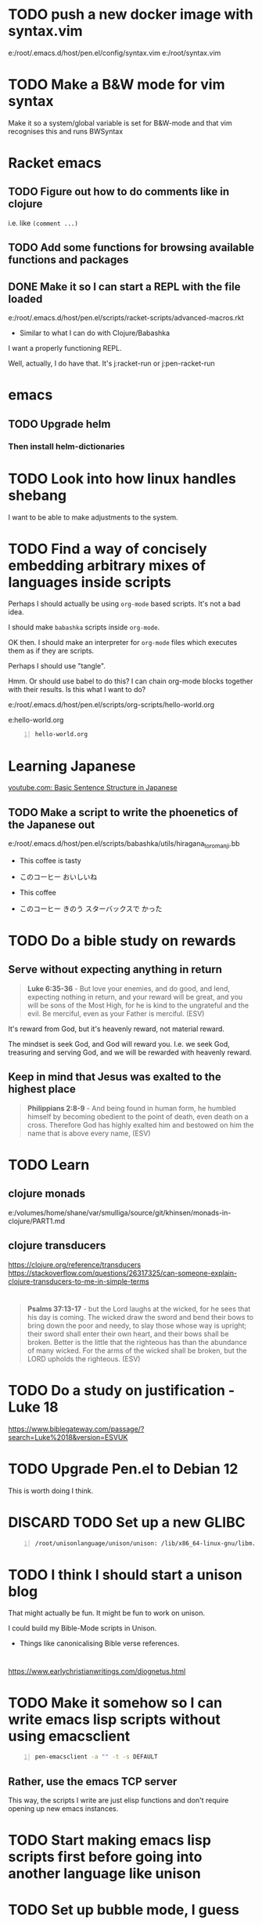 * TODO push a new docker image with syntax.vim
e:/root/.emacs.d/host/pen.el/config/syntax.vim
e:/root/syntax.vim

* TODO Make a B&W mode for vim syntax
Make it so a system/global variable is set for B&W-mode and that vim recognises this and runs BWSyntax

* Racket emacs
** TODO Figure out how to do comments like in clojure
i.e. like =(comment ...)=

** TODO Add some functions for browsing available functions and packages

** DONE Make it so I can start a REPL with the file loaded
e:/root/.emacs.d/host/pen.el/scripts/racket-scripts/advanced-macros.rkt

- Similar to what I can do with Clojure/Babashka

I want a properly functioning REPL.

Well, actually, I do have that.
It's j:racket-run
or j:pen-racket-run

* emacs
** TODO Upgrade helm
*** Then install helm-dictionaries

* TODO Look into how linux handles shebang
I want to be able to make adjustments to the system.

* TODO Find a way of concisely embedding arbitrary mixes of languages inside scripts

Perhaps I should actually be using =org-mode= based scripts.
It's not a bad idea.

I should make =babashka= scripts inside =org-mode=.

OK then. I should make an interpreter for =org-mode= files which executes them as if they are scripts.

Perhaps I should use "tangle".

Hmm. Or should use babel to do this?
I can chain org-mode blocks together with their results.
Is this what I want to do?

e:/root/.emacs.d/host/pen.el/scripts/org-scripts/hello-world.org

e:hello-world.org

#+BEGIN_SRC bash -n :i bash :async :results verbatim code :lang text
  hello-world.org
#+END_SRC

#+RESULTS:
#+begin_src text
#+end_src

* Learning Japanese
[[https://www.youtube.com/watch?v=U2q5GsB0swQ][youtube.com: Basic Sentence Structure in Japanese]]

** TODO Make a script to write the phoenetics of the Japanese out

e:/root/.emacs.d/host/pen.el/scripts/babashka/utils/hiragana_to_romanji.bb

- This coffee   is tasty
- このコーヒー  おいしいね

- This coffee   
- このコーヒー  きのう  スターバックスで かった

* TODO Do a bible study on rewards
** Serve without expecting anything in return
#+BEGIN_QUOTE
  *Luke 6:35-36* - But love your enemies, and do good, and lend, expecting nothing in return, and your reward will be great, and you will be sons of the Most High, for he is kind to the ungrateful and the evil. Be merciful, even as your Father is merciful. (ESV)
#+END_QUOTE

It's reward from God, but it's heavenly reward, not material reward.

The mindset is seek God, and God will reward you.
I.e. we seek God, treasuring and serving God, and we will be rewarded with heavenly reward.

** Keep in mind that Jesus was exalted to the highest place
#+BEGIN_QUOTE
  *Philippians 2:8-9* - And being found in human form, he humbled himself by becoming obedient to the point of death, even death on a cross. Therefore God has highly exalted him and bestowed on him the name that is above every name, (ESV)
#+END_QUOTE

* TODO Learn
** clojure monads
e:/volumes/home/shane/var/smulliga/source/git/khinsen/monads-in-clojure/PART1.md

** clojure transducers
https://clojure.org/reference/transducers
https://stackoverflow.com/questions/26317325/can-someone-explain-clojure-transducers-to-me-in-simple-terms

* 
#+BEGIN_QUOTE
  *Psalms 37:13-17* - but the Lord laughs at the wicked, for he sees that his day is coming. The wicked draw the sword and bend their bows to bring down the poor and needy, to slay those whose way is upright; their sword shall enter their own heart, and their bows shall be broken. Better is the little that the righteous has than the abundance of many wicked. For the arms of the wicked shall be broken, but the LORD upholds the righteous. (ESV)
#+END_QUOTE

* TODO Do a study on justification - Luke 18
https://www.biblegateway.com/passage/?search=Luke%2018&version=ESVUK

* TODO Upgrade Pen.el to Debian 12
# /root/.emacs.d/host/pen.el/scripts/dist-upgrade-buster-to-bookworm.sh

This is worth doing I think.

* DISCARD TODO Set up a new GLIBC
#+BEGIN_SRC sh -n :sps bash :async :results none :lang text
  /root/unisonlanguage/unison/unison: /lib/x86_64-linux-gnu/libm.so.6: version `GLIBC_2.29' not found (required by /root/unisonlanguage/unison/unison)
#+END_SRC

* TODO I think I should start a unison blog
That might actually be fun.
It might be fun to work on unison.

I could build my Bible-Mode scripts in Unison.
- Things like canonicalising Bible verse references.

* 
https://www.earlychristianwritings.com/diognetus.html

* TODO Make it somehow so I can write emacs lisp scripts without using emacsclient

#+BEGIN_SRC sh -n :sps bash :async :results none :lang text
  pen-emacsclient -a "" -t -s DEFAULT
#+END_SRC

** Rather, use the emacs TCP server
This way, the scripts I write are just elisp functions and don't require opening up new emacs instances.

* TODO Start making emacs lisp scripts first before going into another language like unison

* TODO Set up bubble mode, I guess
https://lmno.lol/alvaro/emacs-bubble-mode

* TODO Make use of this song
[[https://www.youtube.com/watch?v=TqUwcpu_v-k&list=RD1nSEW9hS0nY&index=2][youtube.com: Salvation Belongs To Our Lord]]

* TODO Consider editing my complaining out of the document
#+BEGIN_SRC sh -n :sps bash :async :results none :lang text
  sp +/"^But to say that pleading guilty is an admission that the full set of facts" "/volumes/home/shane/var/smulliga/source/git/semiosis/thoughts-on-theology/README.org"
#+END_SRC

* Consider getting this AA flashlight
https://www.wubenlight.com/blogs/news/introducing-the-wuben-x2-pro

#+BEGIN_SRC text -n :async :results verbatim code :lang text
  Wuben X2 pro
#+END_SRC

* TODO Add
[[https://youtube.com/watch?v=nqnYYt6kEN0&t=919][youtube.com: There Is No Baptism In The Holy Spirit Without Repentance | Bishop Macedo Meditation @time: 15 min 19 sec]]

#+BEGIN_SRC text -n :async :results verbatim code :lang text
  I believe that this answers the
  questions of many people that say,
    "Oh, I've bent over backwards to receive the
    Holy Spirit and I still don't have Him.
    I've been the church for 30, 50 years, I'm
    in the church for 47 years and I still
    haven't received the Holy Spirit."

  Why? because you haven't repented. You have
  not repented. And if you are waiting to feel
  something in order to repent you never
  repent because it doesn't depend on a
  feeling.

   ...

   But they do not make the decision to
   abandon their old life. The same thing,
   you get married but you don't want to
   stop being single, you want to continue
   acting as though you are single. Of
   course your marriage won't work - it's a
   pretense, it's fake.
#+END_SRC

* Repentance along with receiving the Holy Spirit
https://youtu.be/nqnYYt6kEN0?t=697

* I should probably learn haskell anyway
I think most people would consider it too difficult and give up.
I'm quite sure that it's not really possible to learn haskell properly by leaning on a chatbot to write your code.

* TODO Make it so my terminal has a slightly bigger font

* TODO Try to help Crossant again

* TODO Rebuke the spirit of perversion
https://youtu.be/D196iw8GiM4?t=662

* TODO I should get a phone first
https://www.trademe.co.nz/a/jobs/hospitality-tourism/kitchen-staff/otago/dunedin/full-time/listing/4911266228

* TODO Take time to become proficient at a new skill / in a new area

* TODO Do more Haskell, I guess

* TODO Add these to Pen.el
** TODO Add this video
[[https://www.youtube.com/watch?v=D196iw8GiM4][youtube.com: Deliverance from the Jezebel spirit.]]

** TODO Add this transcript
[[https://www.youtube.com/watch?v=eEot02XA49E][youtube.com: Deliverance from the Kundalini spirit]]

#+BEGIN_SRC sh -n :sps bash :async :results none :lang text
  readsubs "https://www.youtube.com/watch?v=eEot02XA49E"
#+END_SRC

#+BEGIN_SRC sh -n :sps bash :async :results none :lang text
  sp +/"^+ Example :: \[\[https:\/\/www.youtube.com\/watch?v=eEot02XA49E\]\[youtube.com: Deliverance from the Kundalini spirit\]\]" "/volumes/home/shane/var/smulliga/source/git/semiosis/thoughts-on-theology/README.org"
#+END_SRC

* OK, so I do need to essentially move my current laptop onto the new laptop which has far less space
I may need to work from an external SSD.
I should definitely consider using the newest Ubuntu.

* TODO Set up Interlinear inside Pen.el
This is a good idea.

* TODO Get a new cheapest phone from the warehouse, or something like that

* TODO Apply for a job at Mitre 10 or something
https://www.trademe.co.nz/a/jobs/retail/retail-assistants/otago/dunedin/part-time/listing/4904638680

* TODO Continue to work on Pen.el

* TODO Continue to write my theology document, etc.

* TODO Consider getting into the CIEL common lisp distribution
e:/volumes/home/shane/var/smulliga/source/git/ciel-lang/CIEL

* TODO Remove all of the bad stuff and just leave the rest as a Bible Study
I want to be delivered.

* TODO Maybe make an API for accessing other Bible versions from the CLI

** TODO Set up AMP

#+BEGIN_SRC bash -n :i bash :async :results verbatim code :lang text
  amp Rev 12:9
#+END_SRC

* Dad recommended this
#+BEGIN_SRC sh -n :sps bash :async :results none :lang text
  Ephesians 3
#+END_SRC

* TODO Remove anything about court from the faith and theology document?
Perhaps I should remove stuff.
Clean it out and turn it into a simple Bible study maybe?

* TODO Make it so interlinear links are added to the Faith and theology document

* TODO Add the NZ National Anthem to the faith and judgement document
https://www.google.com/search?client=firefox-b-d&q=nz+national+anthem+lyrics

* TODO Go into corrections tomorrow to let them know I lost my phone

* TODO Add tooltips - but it might be better if I manually make them - yeah do it more precisely

#+BEGIN_SRC text -n :async :results verbatim code :lang text
  <script src="https://www.biblegateway.com/public/link-to-us/tooltips/bglinks.js" type="text/javascript"></script>
  <script type="text/javascript">
  BGLinks.version = "NKJV";
  BGLinks.linkVerses();
  </script>
#+END_SRC

* TODO Make it so I can do a cross-reference search, and then display all the verses, and have that all in emacs
I need the search function in Bible-mode to also work for cross-references.

* TODO Apply at this - it's awesome
https://www.seek.co.nz/job/78181224

Maybe I should drive there.

* TODO Look into LSV
https://www.logos.com/grow/bsm-literal-bible-translation/
https://read.lsvbible.com/

It would be nice to have LSV inside Pen.el.

* TODO Fix this in my faith and theology document
#+BEGIN_SRC text -n :async :results verbatim code :lang text
  youtube.com: God Is Our Savior from What? 1 Timothy 1:1-2, Part 2 @time: 5 min 20 sec
      there is therefore now no

  condemnation for those who are in Christ Jesus this was the main problem
#+END_SRC

* Pen.el
** Bible-mode
*** TODO Figure out how to automate 'interlinear'

* 
#+BEGIN_QUOTE
  *I Peter 3:15* - but in your hearts regard Christ the Lord as holy, always being prepared to make a defense to anyone who asks you for a reason for the hope that is in you; (ESV)
#+END_QUOTE

* TODO Install and start usinc CIEL
http://ciel-lang.org/#/install

* TODO Get the LSV
https://www.lsvbible.com/

* TODO Make it so =eshell= makes buttons out of =ls= results

* TODO Learn CIEL
http://ciel-lang.org/

I think CIEL would be good.

* TODO Consider learning python
e:/volumes/home/shane/var/smulliga/source/git/Asabeneh/30-Days-Of-Python/

Ugh... It's a shame really.
I don't like it at all.
Why has it come to this?

* TODO Learn Ge`ez
https://en.wikipedia.org/wiki/Ge%CA%BDez

* TODO Apply for more jobs, I guess

* TODO Consider doing some kind of telecommunications course
https://github.com/aos/computer-networking-study/tree/master/projects

Be specific about what I want to learn about.

- Network protocols
- How the internet works

Why do I want to learn this?
It would compliment my linux skills to do what?

To be able to do stuff like life sciences.

I feel as though Jesus has abandonned me here on earth with incredible amounts of spiritual attack.

* TODO Make it so the hext preview updates an existing tmux pane
- /root/.emacs.d/host/pen.el/scripts/hext

* TODO Learn more regular or orthogonal skills, I guess
- Handwriting
- Finance management
- Cooking
- Planning

* TODO Consider learning a bit more about
- databases
- networks

These types of things should be OK as far as work goes.

** Tools to learn
- https://github.com/ugosan/logshark
- https://www.mitmproxy.org/
- https://github.com/gcla/termshark
- https://github.com/mathaou/termdbms

c++ development:
- https://github.com/jart/blink

#+BEGIN_SRC sh -n :sps bash :async :results none :lang text
  cd /volumes/home/shane/var/smulliga/source/git/jart/blink
  ./configure
  make -j4
  make install
#+END_SRC

#+BEGIN_SRC sh -n :sps bash :async :results none :lang text
  cd "$MYGIT_HOST/jart/blink"; nvt blinkenlights third_party/cosmo/tinyhello.elf
#+END_SRC

* TODO Add broot-grep to emacs
#+BEGIN_SRC sh -n :sps bash :async :results none :lang text
  cd "/volumes/home/shane/notes/ws"; broot-grep "/\.org/&c/TracMap" | v
#+END_SRC

* TODO Use pen-aatr as I need a field separator
e:pen-aatr

* TODO Make broot do grep output
=broot= actually runs fast enough to make the fuzzy finder work.

Is this reliable though? Not really. =broot= also only prints out what is actually visible on the terminal screen.
That's pretty awful.

#+BEGIN_SRC sh -n :sps bash :async :results none :lang text
  cd "/volumes/home/shane/notes/ws/jobs"; ( echo -n " "; pwd; ( unbuffer br --color no -c "/\.org/&c/TracMap pt" | strip-ansi | sed 1d | erase-trailing-whitespace ) ) | pavs
#+END_SRC

#+BEGIN_SRC sh -n :sps bash :async :results none :lang text
  cd "/volumes/home/shane/notes/ws/jobs"; broot-grep "/\.org/&c/TracMap"
#+END_SRC

This makes it export better:

#+BEGIN_SRC sh -n :sps bash :async :results none :lang text
  cd "/volumes/home/shane/notes/ws"; ( echo -n " "; pwd; ( unbuffer br --height 1000 --color no -c "/\.org/&c/TracMap pt" | strip-ansi | sed 1d | erase-trailing-whitespace ) ) | pavs
#+END_SRC

#+BEGIN_SRC sh -n :sps bash :async :results none :lang text
  cd "/volumes/home/shane/notes/ws"; broot-grep "/\.org/&c/TracMap"
#+END_SRC

- The task should be quite challenging.

With the output here I need to transform the tree view into a directory view. This seems like a difficult but achievable problem to solve.

This is in part because I think it requires recursion.

* TODO Learn xxd
#+BEGIN_SRC sh -n :sps bash :async :results none :lang text
  unbuffer br --color no -c "/txt/&c/chanson pt" | strip-ansi | erase-trailing-whitespace | xxd | v
#+END_SRC

** xxd can convert its output back into binary - very useful - I should make an edit pipeline
#+BEGIN_SRC sh -n :sps bash :async :results none :lang text
  unbuffer br --color no -c "/txt/&c/chanson pt" | strip-ansi | erase-trailing-whitespace | xxd | vipe | xxd -r | v
#+END_SRC

#+BEGIN_SRC sh -n :sps bash :async :results none :lang text
  unbuffer br --color no -c "/txt/&c/chanson pt" | strip-ansi | erase-trailing-whitespace | tv | hextr
#+END_SRC

I want to be able to see unicode characters in hexdump:

#+BEGIN_SRC sh -n :sps bash :async :results none :lang text
  test-hexdump
#+END_SRC

#+BEGIN_SRC text -n :async :f "hexdump -C -c -x" :results verbatim code :lang text
  .
  a
  b
  c
  1
  2
  3
  /
  ├
  ─
#+END_SRC

#+RESULTS:
#+begin_src text
00000000  2e 20 0a 61 20 0a 62 20  0a 63 20 0a 31 20 0a 32  |. .a .b .c .1 .2|
0000000   .      \n   a      \n   b      \n   c      \n   1      \n   2
0000000    202e    610a    0a20    2062    630a    0a20    2031    320a
00000010  20 0a 33 20 0a 2f 20 0a  e2 94 9c 20 0a e2 94 80  | .3 ./ .... ....|
0000010      \n   3      \n   /      \n   ? 224 234      \n   ? 224 200
0000010    0a20    2033    2f0a    0a20    94e2    209c    e20a    8094
,*
0000021
#+end_src

*** TODO Get a hexdump which also can display unicode symbols like ├

** TODO Make it so I can do a unicode/ascii lookup on bits of hexdump -C output

I should really automate this similarly to what I've done with hextr.

* DONE Set up hexabyte - TUI hex editor
https://github.com/thetacom/hexabyte

Ugh.. I really don't like its interface.

It relies on the mouse and has very few keybindings.
That's very strange.

e:/root/.config/hexabyte/config.toml

I'm not a fan.

Perhaps I should simply learn to use hexdump better.

I should learn more fundamental tasks.

* TODO Donate to the Word for Today
https://donate.rhemamedia.co.nz/?brand=twft

* Investigate the output of broot. Try to figure out what output characters I need to strip
#+BEGIN_SRC sh -n :sps bash :async :results none :lang text
  unbuffer br --color no -c "/txt/&c/chanson pt" | strip-ansi | erase-trailing-whitespace | hb
#+END_SRC

* TODO I guess I should try to get a little bit better at cli hex editors for looking at strange output which breaks vim

#+BEGIN_SRC bash -n :i bash :async :results verbatim code :lang text
  unbuffer br --color no -c "/txt/&c/chanson pt" | strip-ansi | erase-trailing-whitespace | hexdump -C
#+END_SRC

#+RESULTS:
#+begin_src text
00000000  20 2f 72 6f 6f 74 2f 2e  70 20 e2 94 9c e2 94 80  | /root/.p ......|
00000010  e2 94 80 30 38 2e 30 e2  96 90 20 48 e2 80 a6 20  |...08.0... H... |
00000020  65 e2 80 a6 72 e2 80 a6  20 20 20 20 20 20 20 2f  |e...r...       /|
00000030  72 6f 6f 74 2f 2e 70 20  e2 94 9c e2 94 80 e2 94  |root/.p ........|
00000040  80 30 38 2e 30 e2 96 90  20 73 65 61 72 63 68 69  |.08.0... searchi|
00000050  6e 67 e2 80 a6 20 20 48  69 74 20 65 6e 74 65 72  |ng...  Hit enter|
00000060  20 74 6f 20 67 6f 20 75  70 2c 20 3f 20 66 6f 72  | to go up, ? for|
00000070  20 68 65 6c 70 2c 20 6f  72 20 61 20 66 65 77 20  | help, or a few |
00000080  6c 65 74 74 65 72 73 20  74 6f 20 73 65 61 72 63  |letters to searc|
00000090  68 20 20 20 20 20 20 20  20 20 20 20 20 20 20 20  |h               |
000000a0  20 20 20 20 20 20 20 20  20 20 20 20 20 20 20 20  |                |
,*
00010050  20 20 e2 80 a6 6f 6e 20  70 74 20 2f 72 6f 6f 74  |  ...on pt /root|
00010060  2f 2e 70 e2 96 b6 e2 94  9c e2 94 80 e2 94 80 63  |/.p............c|
00010070  6c 69 20 e2 96 90 20 48  e2 80 a6 20 65 e2 80 a6  |li ... H... e...|
00010080  72 e2 80 a6 e2 80 a6 6f  6e 20 70 74 0a           |r......on pt.|
0001008d
#+end_src

* TODO Say something about 'True religion' - there's too much "anti-religious" talk
People need to be specific about what they mean.

* TODO Learn more 'br'
I want to get good at doing searches on lots of files.
Search my CVs.

** TODO Figure out how to use br as a cli command and not a TUI

Can I get this search to run without using the TUI? To output grep format?

#+BEGIN_SRC text -n :async :results verbatim code :lang text
      (/org/|/txt$/)&c/Trac

      (/cover.*org/|/\.txt$/)&c/Trac
#+END_SRC

Consider that the =broot= =verb= =pt= outputs the tree and quits broot.
Although, I do not want a solution to my problem that is heavyweight.

*** I think I need to use =sed 1d= sadly
#+BEGIN_SRC sh -n :sps bash :async :results none :lang text
  unbuffer br --color no -c "/txt/&c/chanson pt" | strip-ansi | sed 1d | hextr
#+END_SRC

* TODO Figure out how to run a shell function and not a script/binary

* TODO Add some Polycarp quotes
https://www.earlychristianwritings.com/text/polycarp-lightfoot.html

* TODO Build a cooking blog

* TODO Consider building some kind of online shop
https://sylius.com/

- Well, it's not really necessary.
- It would be nicer for a cafe bakery like Side-on if it were just a hugo blog.

* TODO Get into cooking in a big way I guess
e:/root/notes/ws/cooking/make-croissants.org
e:/root/notes/ws/cooking/database.org

** TODO Build a cooking website based on this database, perhaps

* TODO Add this to the document
https://www.gotquestions.org/spiritual-spouse.html

* TODO Apply at Side-on
https://www.side-on.co.nz/

Spelt:
- e:/volumes/home/shane/notes/ws/jobs/cover-letter-bakery-spelt-28.08.24.org
- e:/volumes/home/shane/notes/ws/jobs/cover-letter-29.08.24-spelt.org
- e:/volumes/home/shane/notes/ws/jobs/cv-29.08.24-spelt.org

Side-on:
- e:/volumes/home/shane/notes/ws/jobs/cover-letter-bakery-sideon-28.08.24.org
- e:/volumes/home/shane/notes/ws/jobs/cover-letter-29.08.24-sideon.org
- e:/volumes/home/shane/notes/ws/jobs/cv-29.08.24-sideon.org

* TODO Get a good enough laptop for continuing with Pen.el
https://www.trademe.co.nz/a/marketplace/computers/laptops/laptops/search?search_string=laptop&RefinePanel065188e3266a4def9a292613cff2306b=240%20to%20499%20gb&price_min=5&price_max=500&RefinePanel5c34c1efa0ac468f91e15161d549c479=16%20to%2031%20gb

* TODO Consider getting work doing something I'm skilled at so that I can support other people
I guess I should be smart about this.

#+BEGIN_QUOTE
  *Matthew 10:16-18* - Behold, I am sending you out as sheep in the midst of wolves, so be wise as serpents and innocent as doves. Beware of men, for they will deliver you over to courts and flog you in their synagogues, and you will be dragged before governors and kings for my sake, to bear witness before them and the Gentiles. (ESV)
#+END_QUOTE

* TODO Make sure references such as this work
2 Tim 1:13-2:2

#+BEGIN_SRC bash -n :i bash :async :results verbatim code :lang text
  cd /root/.emacs.d/host/pen.el/docs/theology; "diatheke" "-b" "ESV" "-o" "w" "-f" "plain" "-k" "2 Tim 1:13-2:2"
#+END_SRC

#+RESULTS:
#+begin_src text
II Timothy 1:13: Follow the pattern of the sound words that you have heard from me, in the faith and love that are in Christ Jesus.
II Timothy 1:14: By the Holy Spirit who dwells within us, guard the good deposit entrusted to you.


II Timothy 1:15: You are aware that all who are in Asia turned away from me, among whom are Phygelus and Hermogenes.
II Timothy 1:16: May the Lord grant mercy to the household of Onesiphorus, for he often refreshed me and was not ashamed of my chains,
II Timothy 1:17: but when he arrived in Rome he searched for me earnestly and found me—
II Timothy 1:18: may the Lord grant him to find mercy from the Lord on that Day!—and you well know all the service he rendered at Ephesus.

II Timothy 2:1: You then, my child, be strengthened by the grace that is in Christ Jesus,
II Timothy 2:2: and what you have heard from me in the presence of many witnesses entrust to faithful men who will be able to teach others also.
(ESV)
#+end_src

* TODO Continue
https://mail.google.com/mail/u/0/#inbox/FMfcgzQVzNvTnPNBPGvccQjDZcfqlSfn

* TODO See if there is something which allows me to view all my org files in a browser
- Perhaps I can make an html export for an entire directory.

* TODO Add this
https://www.gotquestions.org/is-Jesus-Yahweh.html

* TODO Try to solve this
https://mail.google.com/mail/u/0/#inbox/FMfcgzQVzFXvHPRDkFTQjQzXfqVWVbrN

* TODO Buy a new laptop - a cheap one
https://www.trademe.co.nz/a/marketplace/computers/laptops/laptops/search?search_string=laptop&price_min=100&price_max=200&buy=buynow

* TODO Continue doing Bible studies
Continue writing.

Definitely do not stop.
It's important that I continue with it.

#+BEGIN_QUOTE
  *Romans 8:15-16* - For you did not receive the spirit of slavery to fall back into fear, but you have received the Spirit of adoption as sons, by whom we cry, Abba! Father! The Spirit himself bears witness with our spirit that we are children of God, (ESV)
#+END_QUOTE

#+BEGIN_QUOTE
  *Galatians 6:14* - But far be it from me to boast except in the cross of our Lord Jesus Christ, by which the world has been crucified to me, and I to the world. (ESV)
#+END_QUOTE

* TODO Ask God to free me from this spirit of condemnation
It's awful, and I do not get it.

* TODO Tomorrow, try to reset the Binance
I need to do it on the phone:
- Visit https://mail.google.com/mail/u/0/#inbox/FMfcgzQVzFPqgRhnlhhGLXgdKTPVtbrP
- Try to log in on Binance
  - mullikine@gmail.com
  - aih4Hoh7doiPhee9ixequeetho7Eat
- Reset the phone number and provide a new number

* TODO Apply at the Botanic Gardens
https://business-south.org.nz/how-we-help/for-trades/

* 
https://www.seek.co.nz/job/77948235?type=promoted&ref=search-standalone&origin=cardTitle#sol=2923db9f9e8fa46f23082703da589f393b2c4b9d

* TODO Try to start working again somehow
Make a lot of job applications.
Daily.

* This is cool
[[https://www.youtube.com/watch?v=9tfqOvxuYtg][youtube.com: Toward Need, Not Comfort: The Blood-Bought Path of the Good Samaritan]]

Just keep blogging John Piper.
Do not be deterred.
The 2s stuff means nothing.
It's all about the Truth and what God thinks.
The enemy, satan, will be destroyed.

* This is actually a cool website
https://abundantlife.kiwi/

I'm definitely going along today.

* TODO Call to see if I can do an apprenticeship at the Dunedin botanic gardens
https://dunedinbotanicgarden.co.nz/learning/training-opportunities

For more details, please contact 4Trades Apprenticeships, Business South, Apprentice Facilitator - Botanic Garden, phone 479 0181.

* TODO Do this on Aug 10
https://mail.google.com/mail/u/0/#inbox/FMfcgzQVxtsPkbpFGWNkfCmgqflRkBSJ

There is also the Deliverance meeting at ALC.

* DONE Call TearFund to help Zandiel
Please call us on 0800 800 777 Monday-Friday between 8:30-4:45pm and we can assist with resolving this.

#+BEGIN_SRC text -n :async :results verbatim code :lang text
  Supporter No: 1090675
  Child's No: BO067600354
#+END_SRC

* TODO I should try to get myself a job or something
So the enemy has been trying to steal from me and make my life difficult.
I should really try to fight back a bit and not fall over.
But I'm trying to work out how to do that best.

* TODO Go to jesusinthestreet.com and get another hoodie

* TODO Donate to Phillip Blair the evangelist
https://poplme.co/hash/1Gm42QZX/1/s

* TODO Become better at evangelism

* TODO Work towards a job

* TODO Make a mode for making very clear Scripture representations
[[https://youtube.com/watch?v=M0WJwkCsJUo&t=466][youtube.com: 07212024 Sun AM: Isaiah 60 @time: 7 min 46 sec]]

* TODO Improve at org-mode

* TODO Set up new email, etc.
** TODO Make a new email too, I guess, for my new Apple ID, etc.

** TODO Make a new Apple ID etc. I guess
God I hate my life.
God I don't want to be here.
LORD God Jehovah, why on earth do You have me remaining here?
After what I have endured, I feel as though I should not be on the earth anymore.
Remaining here seems like an abomination to me.
Why on earth am I here?

https://appleid.apple.com/

God I hate my life.

* TODO Try to get a job of some kind

* TODO Just apply for a job at dominoes
Why not?
I probably should.
What I actually want is for God to deliver me from demons so I can apply for a job.
If God delivered me, I would immediately go out and try to get a job.
But I am waiting.
If I was allowed to marry, I would start working a lot, as I had.
The devil stole from me.

* TODO Set up more writing tools
Maintain powerful writing tools and study
reputable Christian pastors such as John Piper
and Tim Keller, and also maintain a large
database, and write books.

But perhaps I should also preach.

* TODO Continue writing, like CS Lewis
Continue my theology writing.

* TODO Simply be good at making educational material
I love teaching.
satan has stolen that.

* TODO Make more graphlike and annotation-like notes to understand the Scriptures

* TODO Do some handwriting
Have some fun writing in Japanese.

* TODO Make a faster fuzzy finder for Bible search

* Coming to God
1. Thanksgiving
2. Praise

Thank God for what He's already done, and it will be easier to hope.

* TODO Hmm. Maybe I *should* learn Chinese

* TODO Try to streamline certain processes
- Check to see what is available this season
- Buy what's available
  - https://veggieboys.co.nz/

** Filter this entire database to remove recipes which contain things which are unavailable
- e:/volumes/home/shane/var/smulliga/source/git/dpapathanasiou/recipes/README.md

Actually, rather than doing that, I should
begin cherry-picking recipes and constructing
another database in parallel.

I should use the same directory system, but
have a git repository which I use in parallel.

** Get better at organising myself to be able to cook food
e:/volumes/home/shane/var/smulliga/source/git/mullikine/recipes/README.org

I have to be proactive with getting ingredients.
Remember Megan's cake which she made.
I want to be able to cook things too.

* TODO Make an avocado pie
[[https://www.youtube.com/watch?v=Rp-IRLsXFGI][youtube.com: Creamy Avocado Pie | Food Network]]

I want to become good at this.

https://github.com/dpapathanasiou/recipes/

e:/volumes/home/shane/var/smulliga/source/git/dpapathanasiou/recipes/index/t/the-best-lemon-lime-avocado-pie.json

[[https://www.youtube.com/watch?v=Rp-IRLsXFGI][youtube.com: Creamy Avocado Pie | Food Network]]

** TODO Try to establish better habits
- Supermarket
- Cook my own food
  - Even cook my own deserts
    - Avocado pie, for example
  - See what we can make based on seasonal food
    - Find out what is seasonally available in New Zealand at any given time
      - I should have a function for this
        - https://www.sanitarium.com/nz/health-nutrition/nutrition/seasonal-food-guide
        - https://www.seasonalfoodguide.org/

** TODO Try to be a little more organised with regard to how I plan and spend

* TODO Get a job
What type of work would be good?
I really just need work that will pay and technically it really should be something that everyone
wants / needs i.e. being merciful - helping people.
Even just putting a stop to being on WINS would be good.
Consider that I am currently under a lot of stress due to spiritual oppression,
and I should try to get a job even if it just means getting me off WINS.

* TODO Write about work
[[https://www.youtube.com/watch?v=csvabZz2byQ][youtube.com: John Lennox - Work, Wealth, and Living Under the Lordship of Christ]]

* TODO Continue to work on Pen.el
I want it to be useful for building sermons, studying the Bible, learning from other theologians and writing books.

* TODO Learn to write like this
https://old.reddit.com/r/Handwriting/comments/vmpfpd/examples_of_handwriting_from_191617_in_pen_and/

** Well I should really develop my own writing style and extend it a lot

** But take inspiration from various handwritings
https://en.wikipedia.org/wiki/Palmer_Method

* TODO break up my org-mode document into multiple documents
Then combine them.

I really want to maintain a monolithic document in a way, though.
The monolithic document helps that I might rewrite in multiple places.

* TODO I should continue to build stuff to cross-reference sermons, etc. inline in the Bible
This is really important.

* TODO [#A] I should continue to build sermons, etc. in this way
e:/volumes/home/shane/var/smulliga/source/git/semiosis/notes-on-sermons/notes-on-sermons.org

* TODO Study
e:/root/.pen/glossaries/christianity.txt

* TODO Focus on my Bible studying! Thanks, LORD
This is a good thing to do.
It will help.
I need God's Word to live.
It provides a way in which I can apply my emacs.

** Building reading material

* TODO Make a new GitHub repo - "notes on sermons"

** TODO [#A] Watch - I should really keep watching such videos and taking notes on them, etc.
e:/volumes/home/shane/var/smulliga/source/git/semiosis/notes-on-sermons
e:/volumes/home/shane/var/smulliga/source/git/semiosis/notes-on-sermons/notes-on-sermons.org

* TODO Give getting AOE2 DE on my linux laptop a go
It would be fun to get into scenario editing.

* TODO Learn to edit aoe2 scenarios with emacs I guess?
e:/volumes/home/shane/var/smulliga/source/git/KSneijders/AoE2ScenarioParser/docs/examples/triggers.md

I think it would be fun to design some aoe2 scenarios.

https://ksneijders.github.io/AoE2ScenarioParser/installation/

#+BEGIN_SRC bash -n :i bash :async :results verbatim code :lang text
  pip3.8 install AoE2ScenarioParser
#+END_SRC

* TODO Improve on some skills
- cooking
- writing

* TODO Get into cooking

I think that cooking would be a good thing to get into because:
- It doesn't require much to start
- The benefits and instantaneous

[[https://www.youtube.com/watch?v=_FXKGv2ipMg][youtube.com: ????, ???? ??? ??? =::= ??? ???? ???? :: ??? :: Cream Cheese Garlic Bread]]

* TODO Consider setting this up
https://xenodium.com/inline-previous-result-and-why-you-should-edebug/

* TODO Get this book
https://manna.co.nz/ask-pastor-john-750-bible-answers-to-lifes-most-imp0324

It would be very worth studying it.

* TODO Respond to Rachel, Karl and Esther
https://mail.google.com/mail/u/0/#inbox/FMfcgzGtwzjbmxjXJjRBwHnBNXjgbKTn

* TODO Consider driving down the street every afternoon or especially when it is cold to see if lady Kieran needs a ride home

* TODO See if I can visit Kieren :)
https://www.prisonchaplaincy.org.nz/
https://www.prisonchaplaincy.org.nz/contact/

Mercy who I met at Manna suggested this.

* Get stuff - hope that noone steals my things
** TODO Get some chalk holders
https://playspy.co.nz/products/chalk-holder-1-pcs

** Get a new Zebra Delguard ER - this was my favourite
https://www.iro.co.nz/products/zebra-delguard-type-er-mechanical-pencil-0-5-mm

** This one is cool!
https://www.liteshop.com.au/content/lumintop-edc01-120-lumen-keychain-aaa-led-torch/

** Torch
https://www.deltamike.co.nz/product/olight-i3t-plus-slim-light/

** Tape recorder and some tapes
Record some STAR radio.

* TODO Consider applying for this support worker job
https://www.seek.co.nz/job/76492441

recruitment@ihc.org.nz

* TODO Make a Bible family tree in text
e:/root/.pen/documents/bible-notes/verse/genesis-11-v1.org

Make it in note-taking.

* TODO Make something to apply a transformation to a diff

- So if I add Bible verses to my Bible study, I should then be able to apply the Biblegateway URL transformation to only lines which
  are changed in the git diff

* TODO Renew our minds
https://www.star.net.nz/the-word-for-today/-gods-word-renews-2024_07_04

** It's important to allow myself to be corrected
+ [[https://youtube.com/watch?v=pnAMp_mAYI8&t=1641][youtube.com: War of Words: Getting to the Heart for God's Sake @time: 27 min 21 sec]] :: when you are able to convince yourself that your deepest greatest problems in life exist outside of you not inside of you you quit being a seeker after the transforming grace of the Lord Jesus Christ

* Getting married at Heidelberg Castle would be cool
https://www.schloss-heidelberg.de/en/conferences-celebrations

But what would be more cool is just a really humble tiny wedding somewhere with Melee.
It's gotta be Melee.
Nothing else makes sense to me.

* TODO Get an Idle Villager tshirt
https://youtu.be/kskioX7oLX0?t=60

* TODO Pay Jonty's MAZDA station wagon
#+BEGIN_SRC text -n :async :results verbatim code :lang text
  Hi Shane,

  Thank you for your email.

  The charges are for unpaid registration from 2022-03-20 - 2023-03-21.

  The vehicle description are as follows:
  Year: 1990
  Make: MAZDA
  Model: 323 GLX ESTATE
  Colour: BLUE
  Body Style: Station Wagon
  Plate: PH6211

  If you do not recognise the above vehicle, you would need to file a police report for fraud https://www.police.govt.nz/use-105#online-report-options

  Once completed, Please forward us a copy of that police report so we can review it with NZTA.

  Alternatively, if you do recognise it, charges remain valid and payable as you were the registered owner at the time the charges incurred.

  Payment can be remitted using the following details:
  Name of Account: Debtworks NZTA Trust Account
  Account Number: 06-0111-0698528-00
  Particulars: Debtworks Reference Number 832137
  Payment link: https://pay.debtworks.co.nz/windcave/paynow.asp?k=VIQGqJVrrc49h

  Ngā mihi | Best Regards

  Ana Scott| Collections Officer | Debtworks (NZ) Ltd
#+END_SRC

https://mail.google.com/mail/u/0/#inbox/FMfcgzQVxRGDgfvKfCQvlNDvPvsWxBzg

* TODO Do some wholesome things
https://www.reddit.com/r/awww/comments/1dt3gai/make_me_smile/

* TODO Try some fasting
https://www.youtube.com/watch?v=XNozhxiCSSk&ab_channel=EvangelistFernandoPerez

* FGB Regional meeting
https://mail.google.com/mail/u/0/#inbox/FMfcgzQVxRDtnWXbHBzDxndZLKnbXSvV

* TODO Clear up what is 'the flesh' that Paul refers to

* TODO Consider making the abbrev mode

* TODO Learn to make tooltips. It would be even better to have mouse hover lsp docs
#+BEGIN_SRC sh -n :sps bash :async :results none :lang text
  cd "/usr/local/share/emacs/29.1.50/lisp/org"; ead -z mouse-face
#+END_SRC

I can make this, actually.
I should just set it up once.

** TODO Yeah, do this next
I should make Japanese-mode show the words.

* TODO Make a per-function abbrev org mode which, given a transformation function applies the function to every word written
It wouldn't use the actual abbrev-mode, I think, but I would have to connect the appropriate hooks myself.

* TODO I should set up a system for learning the JayCar inventory or something
Try to simply become good at it.

* TODO Make some flashcard tool or system for learning lists of things
- Hmm with a system of challenges, try to remember lists of things
- Toggle beteen:
  - The work in progress question sheet - resettable / clearable
  - A completed list of QA pairs

* TODO Make it so I can easily look up japanese words in emacs
- Hiragana words,
- Romanji words,
- Katakana words

* TODO Maybe apply for a job like this - or maybe not actually
https://www.seek.co.nz/job/76729495?type=standout&ref=search-standalone&origin=cardTitle#sol=a6e3d1c3c85918bdea6be6735eed15cc61b83409

If I think about it, it might be a lot better for me to have a simple
part-time job at a place like JayCar.

It's far less complicated, and I can do learning on the side.

Yeah, I'll apply for a JayCar job after doing some study.

But even a place like a sushi bar would be great.

* TODO Make it so certain documents open in japanese-org-mode
e:/root/notes/ws/japanese/notes.org

* TODO Mention the thing Paul says recarding people who do what is right
Use that as evidence to back up the claim that I think that Christians should walk rightly after being born-again.

* TODO I should set up maori learning inside Pen.el as well
#+BEGIN_SRC sh -n :sps bash :async :results none :lang text
  z "/volumes/home/shane/notes/ws/maori/1000 frequent words of Māori- in alphabetical order.pdf"
#+END_SRC

* TODO Find a cli snippet expander
- TODO Make emacs do snippet expansion - yes, I should use emacs
  - I should make emacs do it.

* In all seriousness, learn some Japanese
That would be really fun.

I should learn to actually write Japanese well.
Maybe I could use Google Translate to test myself.

Also I should make something for emacs to automatically translate Romanji into Hiragana/Katakana.

https://www.emacswiki.org/emacs/AbbrevMode

Automatically expand romanji.

https://emacs.stackexchange.com/questions/8267/mixing-automatic-abbrev-expansions-with-explicit-only-expansions

Make the list of 2000 Japanese words - and start using them.

[[https://www.kanshudo.com/collections/vocab_usefulness2021][kanshudo.com: Vocab by Usefulness - Kanshudo]]

** 6000 core words
https://iknow.jp/content/japanese
https://iknow.jp/courses/566921

** Integrate this little tool? Or make my own?
https://github.com/koozaki/romaji-conv

** 1-1000
https://learnjapanesedaily.com/most-common-japanese-words.html

** 1001-2000
https://learnjapanesedaily.com/2000-most-common-japanese-words.html

** TODO Make an efficient text-rewriter for the terminal
It's job would be to do things like:
- translate Romanji into Japanese as I write it.

Every time I write a word, emacs should check to see if the word is in the 'snippet' database and replace it.

* TODO Make a Script that looks for all the 'Bold' Bible references in the org-mode document - ones which do not have a URL, and URLify it

* TODO Make a method of selecting visually from emacs, and ignoring hidden characters

* TODO Begin doing some kind of work that is useful for society, I guess
Hmm.
Being a servant of Christ, though, is serving others.
I just want any job so I can be radically generous.

* TODO Write about
- cessationism
  - I believe that Jesus still makes apostles

* TODO Improve Pen.el and document-making skills
- I should improve at parsing the org-mode document
- I should add annotations to parts of Bible verses through the main bible-mode

I guess I do need a database of some kind to store Bible-mode information.
Text files are great though.

* TODO Get some cordial and some juice and some fizzy

* TODO Work towards cross-references and inline annotations for my PDFs

* TODO Do a little more programming
- That would be fun

** Work towards
- More Pen.el Bible study software stuff
- Age of Empires trigger stuff

*** It's important to improve on

* I should definitely continue with my theology writeup
I should extend my annotating in the PDFs etc. to make hyperlinks over phrases in the text.

But intelligently.
I should be able to make the annotations inside of Bible-mode, and then the PDF should reflect those linkages.

It would be quite interesting to make a hyperlinked Bible with the top crossreferece.

* Maybe use this
https://github.com/mattrighetti/envelope

* TODO Look into OpenBible

* TODO Make something to make links for bible references
- if possible, even take into account the Bible version

** Valid biblegateway book names
e:/root/dump/tmp/scratch7ct3Ny.txt

* TODO Add more to my faith and theology writing
** Regarding the weak and powerless
People who are not super intelligent, say, well I think God definitely still supports them.

* TODO Understand the gospel a bit more
- Understand how to present the gospel of Jesus to others a bit better
  - This is important, actually

I've still been getting lots of harassing dreams.

* Clean up  my room
- Then head out and get a coffee
- Sit somewhere and

* TODO Buy
- A beanie

* TODO Make this
e:/root/.emacs.d/host/pen.el/scripts/filters/grepfilters/bible-verse-urlify

* TODO Try to get Pen.el totally functional with docker, but otherwise, the Bible study is far more important

* TODO Get R going and connect it to cplint

* DONE Get cplint going
e:/root/notes/ws/fani/cplint-17.06.24.org

* TODO Make the tags search conditional based on the current git repo / project

* TODO Start tagging the prayers with people's names

* TODO Spend a bit of time learning ledger maybe?

* TODO Continue building my faith and judgement document
It's helping.

I should do this because it will help to clear things up for other people.

* TODO Begin building an emacs environment for editing AoE2 Scenarios, like Trigger Studio!
I should render the map in terminal ascii.
Exporting as a bitmap, sure.

In fact, I should make something to export a terminal as a bitmap.
ANSI -> Bitmap

* TODO Get back into this
https://github.com/KSneijders/AoE2ScenarioParser

e:/volumes/home/shane/var/smulliga/source/git/KSneijders/AoE2ScenarioParser

** Yeah, definitely

* TODO Add this to confessing sin - it's a good word
[[chrome:https://www.star.net.nz/the-word-for-today/-confess-and-be-forgiven-2024_06_15]]

* TODO Get good at drawing mathematical jargon!
https://www.istockphoto.com/vector/math-formula-mathematics-calculus-on-school-blackboard-algebra-and-geometry-science-gm1293170628-387684452

That sounds fun!

* TODO Consider getting some catnip for Flo?

* TODO Make a 'catio'
[[https://www.youtube.com/watch?v=Pfjr3Sv8teU][youtube.com: Video tour of my cats' CATIO paradise!]]

* TODO Go over this website
/home/shane/dump/programs/httrack/mirrors/https-fightlust-com

* TODO I should get back up now
I don't want things to break too badly.
I don't want to be ultra influential.
I really do not want to be ultra influential.
I just want to not be attacked spiritually, and I'm actually literally waiting on God to be delivered from it entirely.
Fighting back against witchcraft/spiritual attack is not fun, and I don't want to have any online presence.
I'm just so tired of being attacked spiritually and I want to go home.
I want to be raptured.
I consider this world to be a corpse I want to leave behind.
If I have to stay here then I want to not be squeezed to death.
Please God help me.
I feel so squeezed.

* I hate being in this world
I really hate being here.

* I should try to get a job
Then I can simply use the money to help people.
This is definitely the way I want to operate.

** Give my CV to JayCar

- e:/volumes/home/shane/notes/ws/jobs/cv-26.04.24.org
- e:/volumes/home/shane/notes/ws/jobs/cover-letter-26.04.24.org

* TODO Maybe see if JayCar has any work
I think it would be a fun job, to be honest.

Perhaps I should have applied for that one ages ago.

** TODO First, study the JayCar inventory

- Make an inventory table with information on them
  - What I really want is to "Know my way around"
    - Learn the categories

https://www.jaycar.co.nz/

* TODO If God wants me to stay here on earth then I should get a job
If I got a job I could just use the money to help other people.
And I'm looking forward to it!

* TODO Get a new torch / more batteries for my light - Get the same as last time
https://www.deltamike.co.nz/product/olight-i3t-plus-slim-light/

* TODO Make a fuzzy finder for finding Bible verses
- I'd have to use databases - it's the only way to get the speed

** 
https://github.com/colemanator/papyrus-api

* TODO Consider learning forsp - it looks really cool!
https://github.com/xorvoid/forsp/tree/main

* TODO Find another torch replacement
Save up to go to En Hakkore.

* TODO Continue to make Pen.el

* TODO Continue to write my own software
I should definitely be employing expressive programming languages to this end.

* TODO learn to do basic regex searches
Looking for the phrase "believe that you have received it":

** DONE Make this into a script:

#+BEGIN_SRC sh -n :sps bash :async :results none :lang text
  bible-search -l -m NASB believe | grep received | pavs
#+END_SRC

#+BEGIN_SRC sh -n :sps bash :async :results none :lang text
  bible-grep believe received
#+END_SRC

*** TODO Make this work inside Pen.el

* TODO Learn to live somehow in my own place
At least prepare for doing so.

* TODO Learn to manage the greenhouse
Consider getting some greenhouse upgrades.

* TODO Get in supermarket shopping - supplies
Drive to countdown to do the shop.

- Countdown
  - Lots of juice 5x1L
  - Milo
  - Rice
  - Marmite
  - Butter
  - Some different bags of frozen veges
  - Tomatoes
  - Mayonnaise
  - Cans of tuna
  - Sautéd seafood gravy cat food
  - Chutney
  - 4 minces
- Fish shop
  - Get some fish for Flo

* TODO I should find myself a thing to do - some kind of interest
- Yeah, do some more chemistry, I guess. Just learn things one step at a time.
  - But in all honesty, where will that get me?
- My goal should really be to become like Jesus in His death, like [[bl:Phil 3]].
  - I guess this means moving on from Melee.
  - God, I just want some help.

* TODO Add the stuff about Philippians 3 to my bible study document

- Yes, we die a death when we die to serving sin, to live to serving Christ
- But also for the rest of our time in the flesh we endeavour to die again as Christ died.

* Another AGM - it's 1 month earlier this year
https://mail.google.com/mail/u/0/#inbox/FMfcgzQVwwwMjFGPCdLBssJCHMgLhPlc

I missed it. It was at 10am.

* TODO Continue working on my periodic table software
[[https://sciencenotes.org/what-are-valence-electrons-definition-and-periodic-table/][sciencenotes.org: What Are Valence Electrons? Definition and Periodic Table]]

[[https://sciencenotes.org/wp-content/uploads/2021/03/valence-periodic-table-1024x683.jpg][sciencenotes.org valence-periodic-table-1024x683.jpg: valence-periodic-table-1024x683.jpg {1024x683}]]

* TODO Also learn some bushcraft
I guess that I should learn things more thoroughly and actually take notes on them and learn them.

Maybe I should make a book on bushcraft.

** Knots
- slipknot
  - [[https://www.google.com/search?client=firefox-b-d&q=slip+knot][google.com: slip knot - Google Search]]

** Firewood in wet weather
[[https://www.youtube.com/watch?v=MmHkiHeoI3U][youtube.com: This SURVIVAL SKILL could Save Your LIFE! Make FIRE in WET WEATHER!]]

One place you'll find dry wood is on the inside of a standing dead tree.

* TODO Since it seems like God wants me to remain here on earth
I guess I will do some more emacs.

Perhaps I should learn more about parsers or something.

I could start with some more rosie maybe?

I should definitely stick to nice little DSLs.

* TODO I should learn a musical instrument
A small flute would be nice.

[[http://www.braxtonflutes.com][braxtonflutes.com: SHOP]]

** Something like this
[[https://www.youtube.com/watch?v=2jZ1cXg9cIA][youtube.com: Rimu Pocket Drone Flute - Dm]]

* TODO Consider learning this
[[https://old.reddit.com/r/conscripts/comments/hflswu/my_writing_system_that_allows_you_to_write/][old.reddit.com: My writing system that allows you to write without lifting the pen, and no need to add anything after. What do you think ? : conscripts]]

* TODO learn more Japanese characters

あ
い
う
え
お

* TODO Make a GBA game
[[https://gbadev.net/][gbadev.net: Home | gbadev]]

That sounds like a good idea.
But it might, frustratingly, take quite a while to develop.

That sounds fun actually.

I feel much better right now after making that statement about forgiveness on my website.

* TODO Buy a GBA and a LOTR game for it

* 
[[https://www.youtube.com/post/Ugkx6M9yIc-0G_djw3qYAwmxJ-L9om-j6lFk][youtube.com: Post from Holy Resurrection]]

* TODO Just go through the run.sh file and clean it up

* 
[[http://hymnbook.igracemusic.com/hymns/i-asked-the-lord/][hymnbook.igracemusic.com: I Asked The Lord - Indelible Grace Hymnbook]]

* TODO Do some caligraphy or something
- Learn to write in greek
- Also, I could consider writing with Japanese glyphs too
  - In all seriousness, this could be a great idea.
    - I could make a cursive-like script (my own thing) which uses Japanese characters

* TODO Set up this
[[https://github.com/dlvhdr/gh-dash][github.com: GitHub - dlvhdr/gh-dash: A beautiful CLI dashboard for GitHub ?]]

* TODO Work on this
e:/root/.emacs.d/host/pen.el/docs/theology/faith-and-judgement.org

* TODO Learn more about emailing filtering from inside notmuch in Pen.el

* TODO
- e:/root/repos/rosie-pattern-language/rosie/rpl/net.rpl
- e:/root/.emacs.d/host/pen.el/scripts/rosie-scripts/rosie-urls

* Jesus is the Healer - the one who heals us
#+BEGIN_QUOTE
  *Isaiah 53:5* - But he was wounded for our transgressions; he was crushed for our iniquities; upon him was the chastisement that brought us peace, and with his stripes we are healed. (ESV)
#+END_QUOTE

* TODO Learn to make some curries, I guess
- Learn to make foods from basics
  - [[https://www.allrecipes.com/recipe/46822/indian-chicken-curry-ii/][allrecipes.com: Indian Chicken Curry Recipe]]

* TODO Make some 'top trumps' card decks, I guess

* TODO Learn some hobbies which are good
- Does not involve any stealing (a ban on stealing includes a ban on AI fiction)
  - Use my own creativity
- Does not involve any violence
- Does not involve any violence

** Examples
- Ping pong / table tennis
- Keeping a garden
- Learning chemistry
- Design the interior of a house

* TODO Add a saving faith section on 'treasuring Christ'
[[https://www.youtube.com/watch?v=XpYtLlWFTlg][youtube.com: Saving Faith as Treasuring Christ]]

* Figure out what the word 'repent' means based on Biblical evidence
- Get lots of context verses

* TODO Praise more
e:/root/.emacs.d/host/pen.el/docs/theology/faith-and-judgement.org

[[https://www.youtube.com/watch?v=0XB_lNr3TXw][youtube.com: This Fierce Battle You're Facing]]

* Look into this language
[[https://amber-lang.com/][amber-lang.com: Amber]]

* TODO I should pray the Our Father prayer more

* TODO This one is pretty good
[[https://www.youtube.com/watch?v=r8zMy5_iLN0][youtube.com: The Marriage Supper Vision 5-18-24@7:39AM]]

* I've got to do this
[[https://www.youtube.com/watch?v=r8zMy5_iLN0][youtube.com: The Marriage Supper Vision 5-18-24@7:39AM]]

I've got to pray to Father God about prophetic words spoken and the test the spirits.

* TODO Definitely go along to the Wednesday prayer group at DCBC at 7:15 am

* TODO Things to do
-
- Find the yellow eyed penguins

* TODO Make sure that this runs smoothly without external repositories
https://github.com/semiosis/pen.el

See if I can make it run with the docker image alone.

** Hmm. Try to simply run the docker container on its own

* TODO Do this
[[https://www.youtube.com/watch?v=VlLSDZ_caWc][Anoint Your House, Pray with me, cast demons out and intercede for your spouse and children! LIVE - YouTube]]

* TODO Make an autocompletion system for individual commands
Should I spawn vanilla emacs for this?

Maybe.

The system should be universally-accessible, and able to generate text, perhaps from a form?
- Or perhaps transient really is the best way to do this.
Generate the command text with transient.
Honestly, this is probably one of the best ways.

* TODO Continue with my cypher cursive handwriting

* TODO Make it so I can export Bible verses with inline verse numbers, etc.
#+BEGIN_SRC sh -n :sps bash :async :results none :lang text
  detailed Matthew 1-2 | v
#+END_SRC

#+BEGIN_SRC bash -n :i bash :async :results verbatim code :lang text
  upd detailed Mark 16:17-20
#+END_SRC

#+RESULTS:
#+begin_src text
Mark 16:17-20
‾‾‾‾‾‾‾‾‾‾‾‾‾
16:17 And these signs will accompany those who
believe: in my name they will cast out demons;
they will speak in new tongues; 16:18 they
will pick up serpents with their hands; and if
they drink any deadly poison, it will not hurt
them; they will lay their hands on the sick,
and they will recover.

16:19 So then the Lord Jesus, after he had
spoken to them, was taken up into heaven and
sat down at the right hand of God.

16:20 And they went out and preached
everywhere, while the Lord worked with them
and confirmed the message by accompanying
signs.]]

(ESV)
#+end_src

#+BEGIN_SRC sh -n :sps bash :async :results none :lang text
  detailed Mark 16:17-20 | v
#+END_SRC

* TODO Focus on deliverance for this entire week, etc.

* TODO Make some interactive completers - make a list of commands that have completers
#+BEGIN_SRC text -n :async :results verbatim code :lang text
  pen-org-template-gen quote
#+END_SRC

* TODO Make a completer for this and other shell scripts
e:/root/.emacs.d/host/pen.el/scripts/pen-org-template-gen

Completers are important/good.
I should be able to use the completer from vim, or from emacs, or from bash.

[[https://github.com/DannyBen/completely][GitHub - DannyBen/completely: Generate bash completion scripts using a simple configuration file]]

** TODO Make a completer program - I guess that I could base it on bash if I wanted

* TODO Figure out the name of the evil spirit that keeps lying to me

* TODO Consider getting deliverance from someone like this
[[https://joyfulquiver.org/][Joyful Quiver Ministries]]

* Self-deliverance
[[https://youtube.com/watch?v=etDz0FW_Pl8&t=505][I TRIED Casting Demons Out Of Myself And FAILED. Self Deliverance Tips - YouTube @time: 8 min 25 sec]]

- Be agressive.
- I have to want to get free.

LORD Jesus, I come before You today asking for complete and total deliverance.
I know that this is part of the finished work of the cross, and I receive my inheritance.

Satan, you have no power over me. I am not your home and you must leave me today.
I bind and cast out every unclean spirit that is living inside of me, known or unknown.
I command you to leave in the name of Jesus Christ.
You must go into the Abyss and never return.
I break every generational curse, word curse and legal right that remains.
By the blood of Jesus and in the name of Jesus I cancel every contract, assignment and plan of Satan.

* TODO Consider using this instead of tab-line
[[https://github.com/amno1/global-mode-line][GitHub - amno1/global-mode-line: Turn Emacs tab-bar into a global mode line]]

* TODO I could also learn 'dvorak' as a cipher, haha.

* TODO Learn to write in cursive, replacing letters so that I can write without other people understanding what I am writing
That's a really good idea.

* TODO Make it so my org-mode agenda triggers alarms

* TODO Build up some software for learning things

* TODO Build up a lot of chemistry org-mode files
Then use them to search and look up information.

* Make notation for this
- https://nz.pinterest.com/pin/33284484738776751/visual-search/
- https://nz.pinterest.com/pin/398146423310304616/visual-search/

There's actually a lot of cool info here.

* TODO Go to Adson's Bible study
Thursday, 6:30pm

* TODO Pen.el
** TODO Set up an http web server from emacs
emacs http api

Run commands in emacs from a web browser.

** TODO Make a programmable web server which I can use to embed links inside of pdf documents
e:/root/.emacs.d/host/pen.el/src/pen-org-link-types.el

** TODO Make it so exporting as latex or html is able to handle glossary links
e:/root/notes/ws/chemistry/reports/symbols.org

[[https://orgmode.org/manual/Links-in-HTML-export.html][orgmode.org: Links-in-HTML-export.html: Links in HTML export {The Org Manual}]]

e:/root/.emacs.d/host/pen.el/src/pen-org-link-types.el

** TODO Make it so I can click on an email and it will simply filter my emails for it
That's more useful that going immediately to emailing.

* TODO
[[https://www.youtube.com/watch?v=Rq0A-AHdB74][Naming Ionic Compounds with Transition Metals Introduction - YouTube]]

* TODO Respond to George Walker
[[notmuch-search:tag:inbox][Notmuch search: tag:inbox]]

* TODO Go to the prayer tent
[[https://www.youtube.com/watch?v=Rq0A-AHdB74][youtube.com: Naming Ionic Compounds with Transition Metals Introduction]]

* Not by our own works ever
[[https://mail.google.com/mail/u/0/#inbox/FMfcgzGxTFdxlsDTdFxGHzPMbkJDBFTm][mail.google.com: Gmail]]

Not by our own works. Never by our own works.
Lord Jesus, forgive me.
I have sinned.

* Deliverance
** TODO [#A] Definitely watch lots of these this week
[[https://www.youtube.com/watch?v=CTAb3qpIIOc][youtube.com: JESUS CAME TO DESTROY THE WORKS OF THE DEVIL | ALL NIGHT PRAYERS FOR PROTECTION AND DELIVERANCE]]

- Every time I am attacked.
- Even when I'm not feeling attacked.

** TODO [#A] Watch this tonight
[[https://youtube.com/watch?v=9pn_Lx1Hrnk&t=2924][youtube.com: { ALL NIGHT PRAYER } POWERFUL DELIVERANCE PRAYERS TO BREAK EVERY CURSE AGAINT YOU @time: 48 min 44 sec]]

* TODO Try to improve my Bible study software
Continue endeavouring to write books etc. with Pen.el.

* TODO Consider
e:/root/.pen/documents/notes/ws/latex

* I should now continue to build up Pen.el
This is so I can plan things like prayer and fasting, etc.
-

* TODO Engage in fasting with my prayer
[[https://www.youtube.com/watch?v=izBe8u2astc][youtube.com: We Are Begging Jesus Christ To Have Mercy On Us || Bishop Mar Mari Emmanuel Cries Out.]]

* TODO Learn to make CVs in latex properly
[[https://latex-tutorial.com/cv-latex-guide/][How to Write a Minimalistic CV in LaTeX: Step-by-step Guide - LaTeX-Tutorial.com]]

* TODO Turn it into a book with latex - that's a good idea!
e:/root/.emacs.d/host/pen.el/docs/theology/faith-and-judgement.tex

* TODO Make my pdf documents a little more colourful
e:/root/notes/ws/latex/Acorn.tex

Automate emacs' org pdf export to do this.

* 
#+BEGIN_QUOTE
  *Hosea 11:4* - I led them with cords of kindness, with the bands of love, and I became to them as one who eases the yoke on their jaws, and I bent down to them and fed them. (ESV)
#+END_QUOTE

#+BEGIN_QUOTE
  *Jeremiah 31:3* - the LORD appeared to him from far away. I have loved you with an everlasting love; therefore I have continued my faithfulness to you. (ESV)
#+END_QUOTE

* Christ in us is the hope of glory
#+BEGIN_QUOTE
  *Colossians 1:27* - To them God chose to make known how great among the Gentiles are the riches of the glory of this mystery, which is Christ in you, the hope of glory. (ESV)
#+END_QUOTE

* TODO Follow up with the volunteering job

* TODO Pay for this on Monday
[[https://mail.google.com/mail/u/0/#inbox/FMfcgzGxTFXMNzZLggnjGwWlsnGDGJfm][Gmail]]

* TODO Learn to write like this
[[https://youtube.com/watch?v=KxsPtoronL0&t=297][Why They Cut The Real Ending Of The Lord Of The Rings - YouTube @time: 4 min 57 sec]]

* TODO Just do some math or something
[[https://en.wikipedia.org/wiki/Table_of_divisors][Table of divisors - Wikipedia]]

Be really boring online.

* I should start doing some Haskell or something
Yes, definitely start to try to move on in the Kingdom of Jesus Christ and God.

* TODO Get a new Casette tape deck for Ra

* TODO Go over this
e:/volumes/home/shane/dump/programs/httrack/mirrors/https-jesusisgodandlordministries-com/jesusisgodandlordministries.com/

* TODO Consider going to the doctors again
Book another appointment with my doctor.

* TODO Fast and pray to see mountains moved
[[https://www.youtube.com/watch?v=4mKH5Yd1j5Y][HOW TO CAST OUT ALL DEMoNS!!! PRAYER AND FASTING!! MUST WATCH!! - YouTube]]

OK, sure thing.
I will fast and pray.
Don't even tell anyone I am fasting.
Just fast for God, and focus on God.

Have a goal reason for fasting:
-

For the next month, or 40 days, just go without:
- breakfast
- lunch
- coffee

Focus:
- more on prayer.
- more on meditating on Jesus' commandments.

Attempt:
- repentance

* TODO Try to get this going
[[https://hackage.haskell.org/package/cassava-0.2.0.0/docs/Data-Csv.html#g:1][Data.Csv]]

Figure out how to use it!

** Or this:
[[https://github.com/qfpl/sv][GitHub - qfpl/sv: Comma {and other} separated values]]

Figure out how to use it!

e:/root/repos/qfpl/sv/sv/README.markdown

*** I guess that .lhs files are what I should look for

e:/root/repos/qfpl/sv/examples/src/Data/Sv/Example/Species.lhs

* TODO Engage in a fast
[[file:~/.emacs.d/host/pen.el/docs/theology/faith-and-judgement.org::*How to fast][How to fast]]

* It's important to get into fasting
Perhaps I should even get into fasting for the sake of those who persecute me.

** TODO Engage in fasting
Go without food during the day and eat only dinner.
Do this for a long time, while praying to God and submitting to His will.

[[file:~/.emacs.d/host/pen.el/docs/theology/faith-and-judgement.org::*How to fast][How to fast]]

* I should start fasting and praying
- [[https://www.youtube.com/watch?v=qJvCyOnkl9E][FASTING CONQUERS THE DEVIL - YouTube]]
- [[https://www.youtube.com/watch?v=4mKH5Yd1j5Y][HOW TO CAST OUT ALL DEMoNS!!! PRAYER AND FASTING!! MUST WATCH!! - YouTube]]

[[https://pcaga.org/united-prayer/a-guide-to-prayer-and-fasting/][A Guide to Prayer and Fasting - General Assembly]]

Let MHC know that I have begun fasting and praying.

Essentially, what I must do is:
- self-denial

#+BEGIN_QUOTE
  *Isaiah 58:6* - Is not this the fast that I choose: to loose the bonds of wickedness, to undo the straps of the yoke, to let the oppressed go free, and to break every yoke? (ESV)
#+END_QUOTE

#+BEGIN_QUOTE
  *II Samuel 1:11-12* - Then David took hold of his clothes and tore them, and so did all the men who were with him. And they mourned and wept and fasted until evening for Saul and for Jonathan his son and for the people of the LORD and for the house of Israel, because they had fallen by the sword. (ESV)
#+END_QUOTE

** I should try to stop in myself
- Sinful habits at night:
  - Masterbation
  - Sinful thoughts

* Learn Haskell - map for CSV file
- map over tree haskell
- map over CSV haskell

** I think I want fmap

[[https://www.cs.umd.edu/class/spring2019/cmsc388F/lectures/functors.html][Functors]]

* TODO Do more Haskell - it might help with thinking, actually

** Learning a little bit of Haskell at a time could be a really good idea
It will be slow going, but totally worth it!

* TODO Find a tool which lets me pipe the contents of CSV files elementwise through an external transform

* TODO Try to sort out the problems with MHC and WINS
- Print my book on Tues
- Give it to my doctor

Talk to them about how they've
mischaracterized my condition, and how I don't
want them to contribute to a growing amount of self-propagating empirical
data based on false premises which is slanderous and destructive.

I just want people to stop slandering me in public.
That's all I want.

The issue I have faced is spiritual and not
medical and I want this damaging report to be
redacted because it misrepresents me.

The labels used in the report made by the
doctors mischaracterize my condition.

The problem is not medical - it never has been
- and by saying it is, the doctors are lying
and contributing to the problem which is
snowballing lies - and a report like this
which misidentifies the problem is a false-
witness made against me, and I'll be taking it
to heaven's courts for sure.

Just stop contributing to slander against me
and come to know the Lord Jesus Christ
for yourself those who are propagating
these lies are most likely not in the truth.

* TODO Text - prayer requests etc.
- Henry from Reformed church.
- _____ from Cornerstone church.

* TODO Go over these ones too
[[https://www.youtube.com/watch?v=Oj5Mw1s92Ig]["My Peace I leave with you." Sleep with over 8-hours of Jesus Christ, the Holy Spirit & God's Word. - YouTube]]

[[https://www.youtube.com/watch?v=utu1XILymjw]["Receive the Holy Spirit" All 92 passages of Jesus & the Holy Spirit from the Gospels to Revelation. - YouTube]]

* DONE Make a larger list of commandments and sayings from Jesus Christ
- e:/root/.pen/documents/notes/ws/commandments-of-Jesus-Christ.org
- e:/root/.pen/documents/notes/ws/commandments-of-Jesus-Christ-04.05.24.org

** DONE Definitely go over the commandments of Jesus again
[[https://www.youtube.com/watch?v=C7hdUorDU-U&t=1s]["These things I command you" Jesus' own words from the 4 Gospels - YouTube]]

Take all the sayings and put them into my Bible study document.

I do believe it is certainly worthwhile in following Jesus' commandments,
and that we certainly should.

* TODO Pray for Andrew Dougherty
He said:
- "I'm hanging in there. Trying to avoid going homeless again. My partner left me for a millionaire."

* TODO Begin praying with Scripture

* TODO Join this
[[https://www.youtube.com/watch?v=YCcmgy0DlmQ][APRIL Prophetic Word *members only* - YouTube]]

* TODO Figure out how to modify every element of a CSV in haskell by applying a function

I want to Parse a file, transform each each bit of data I'm interested in, and reconstruct the file.

* TODO Figure out how I can filter the data of a CSV (or any type of object) through a transformation function
I'm certain that Haskell would be great at this kind of task.

It would probably be worth figuring out in Haskell how to do this.

I need to know the language / words to describe the problem.

The reason why I'm interested in programming is that I want to avoid completely the use of any AI fiction stuff.
I do what to fight against the AI fiction and never embrace it.

* TODO
e:/root/.emacs.d/host/pen.el/scripts/csv-flatten

* DONE Go along to this
7am - 8am Friday’s starting on Friday 3rd May 2024.

Location is Grace House, 26 St David St. All FGBMFI praying folk welcome.

* TODO Get my project going in docker etc. without any other dependencies

* TODO Learn to us the Org-Mode Diary
j:org-agenda-toggle-diary

| kb  | f                         |                       |
|-----+---------------------------+-----------------------|
| =D= | =org-agenda-toggle-diary= | =org-agenda-mode-map= |

* TODO Respond to this email
[[notmuch:id:CAD0RMY5X8P5D892wApiQgZXTice1Tz1E7VkmYdwXiZid80bBsw@mail.gmail.com][Email from Andrew Lin: Re: Coming Saturday Social Game]]

The football game is on the 4th May...

* God justifies the wicked
#+BEGIN_QUOTE
  *Romans 4:5-8* - And to the one who does not work but trusts him who justifies the ungodly, his faith is counted as righteousness, just as David also speaks of the blessing of the one to whom God counts righteousness apart from works: Blessed are those whose lawless deeds are forgiven, and whose sins are covered; blessed is the man against whom the Lord will not count his sin. (ESV)
#+END_QUOTE

#+BEGIN_QUOTE
  *Romans 5:6-9* - For while we were still weak, at the right time Christ died for the ungodly. For one will scarcely die for a righteous person—though perhaps for a good person one would dare even to die— but God shows his love for us in that while we were still sinners, Christ died for us. Since, therefore, we have now been justified by his blood, much more shall we be saved by him from the wrath of God. (ESV)
#+END_QUOTE

* TODO Try to get cron working inside Pen.el
[[https://linuxtidbits.wordpress.com/2008/01/19/cron-alarm-clock/][Cron alarm clock | Linux Tidbits]]

* TODO Ensure the alarms actually go off at the right time

* TODO Add some kind of alarm for this
[[e:/root/.pen/documents/agenda/Michael Miller.org]]

** TODO Make it so I can set alarms for agenda items

* TODO Add this into my calendar
Friday (10th May). How about 11am - 1pm?

* TODO Get this movie when I have spare money
[[https://www.youtube.com/watch?v=kdXXd2cNunw][His Only Son - YouTube]]

* TODO Try to find George Muller's prayer book
[[https://www.georgemuller.org/devotional/category/prayer][George Muller Devotional - GeorgeMuller.org]]

Learn to pray like George Muller.

* TODO Continue with looking for volunteering work

* Get some volunteering work
[[https://mail.google.com/mail/u/0/#inbox/FMfcgzGxStwJbLLfDnbNkfBdHFdMFlzp][Gmail]]

* TODO I think I should definitely donate to the Reformed Church - oh man I wish I could
I mean, the person Prashant needs help too but I am wary of what happened before.

* TODO Get Pen.el going as a single OS docker container with no other dependencies

* Perhaps I should look into LaTeX some more - it's fun!

* DONE Set up a latex language server

* TODO Look at this guy's stuff
https://www.mbts.edu/whitney/

* I don't even want to think about what the person is asking about
** TODO Tell the guy
[[https://www.youtube.com/watch?v=6_REv82Ogf8][Absolutely Bizarre - YouTube]]

I would say that 'holy software' is software that facilitates a person's ability to have a pure devotion to Jesus rather than hindering that relationship.

#+BEGIN_QUOTE
  *II Corinthians 11:3* - But I am afraid that as the serpent deceived Eve by his cunning, your thoughts will be led astray from a sincere and pure devotion to Christ. (ESV)
#+END_QUOTE

I feel strongly that obedience to Jesus' commandments is something that we don't want to disrupt. When you're following them in reality, there tends to be a bit of resistance to living that out faithfully from 'the world'.

#+BEGIN_QUOTE
  *I Corinthians 10:23* - All things are lawful, but not all things are helpful. All things are lawful, but not all things build up. (ESV)
#+END_QUOTE

Generally, if something has been reserved / set apart for serving God then you could call it holy.

#+BEGIN_QUOTE
  *II Corinthians 6:17* - Therefore go out from their midst, and be separate from them, says the Lord, and touch no unclean thing; then I will welcome you, (ESV)
#+END_QUOTE

Some problems I see with AI generally where it relates to following Jesus is that AI shouldn't be the first
port of call to seeking to understand the Scripture, or for to day-to-day decision-making.

In both cases using an AI in that way is having a man-in-the-middle of your thought process, where a Christian doesn't want to put up barriers to serving God with a pure devotion to Christ. We want to worship God in spirit and truth:

#+BEGIN_QUOTE
  *John 4:24* - God is spirit, and those who worship him must worship in spirit and truth. (ESV)
#+END_QUOTE

The way that people tend to employ AI personal assistants is to consult them for advice, like oracles that we need guidance from.
But Christians need to have their first allegiance to Christ, and not allow anything to get in the way of that.

This is described here:

#+BEGIN_QUOTE
  *I Corinthians 1:18* - For the word of the cross is folly to those who are perishing, but to us who are being saved it is the power of God. (ESV)
#+END_QUOTE

Also, simple obedience to God really may look like total folly to people who are being led astray by the world - those language models probably factor in a lot of 'wordly' advice, where it's actually the Spirit of God which leads into the truth.

#+BEGIN_QUOTE
  *John 16:13* - When the Spirit of truth comes, he will guide you into all the truth, for he will not speak on his own authority, but whatever he hears he will speak, and he will declare to you the things that are to come. (ESV)
#+END_QUOTE

It's really important that we have software that unyokes us from things which are following a different trajectory, and a different spirit. So the fewer dependencies the better.

#+BEGIN_QUOTE
  *I Corinthians 2:12* - Now we have received not the spirit of the world, but the Spirit who is from God, that we might understand the things freely given us by God. (ESV)
#+END_QUOTE

The world sees Christian reasoning as folly, because God uses the humble the shame the proud, the weak to shame the strong, the foolish (in the world's eyes) to shame the wise:

#+BEGIN_QUOTE
  *I Corinthians 1:27* - But God chose what is foolish in the world to shame the wise; God chose what is weak in the world to shame the strong; (ESV)
#+END_QUOTE

#+BEGIN_QUOTE
  *Matthew 18:3* - and said, Truly, I say to you, unless you turn and become like children, you will never enter the kingdom of heaven. (ESV)
#+END_QUOTE

As a Christian, we should be aiming for a 'brain-to-God interface', not a brain-to-computer interface, so wedging something right there in the decision-making is not good.

#+BEGIN_QUOTE
  *Isaiah 30:20-21* - And though the Lord give you the bread of adversity and the water of affliction, yet your Teacher will not hide himself anymore, but your eyes shall see your Teacher. And your ears shall hear a word behind you, saying, This is the way, walk in it, when you turn to the right or when you turn to the left.
#+END_QUOTE

We are led by Jesus' spirit:

#+BEGIN_QUOTE
  *Romans 8:14-17* - For all who are led by the Spirit of God are sons of God. For you did not receive the spirit of slavery to fall back into fear, but you have received the Spirit of adoption as sons, by whom we cry, Abba! Father! The Spirit himself bears witness with our spirit that we are children of God, and if children, then heirs—heirs of God and fellow heirs with Christ, provided we suffer with him in order that we may also be glorified with him. (ESV)
#+END_QUOTE

Here's an example of being led by the spirit.
If I were to preach to someone that Jesus has taught that we should give to anyone who asks, and then
right after preaching the commandment, I go for a walk and somebody on the street asks me for money, I would be
aware that being led by the spirit I should comply with Jesus' commandment.

Jesus is the spirit. Jesus' words are spirit and life, etc. Christians are led by the spirit of Jesus. Now if ChatGPT, say, advised me to not because of 'worldly wisdom' which the model had been trained to give, then I have to choose which spirit to be led by. I could choose Jesus out of obedience, or I could be led astray by some other thing, and the point is the AI recommendation is simply not going to align with the will of God for you at that moment every time.

#+BEGIN_QUOTE
  *John 6:63* - It is the Spirit who gives life; the flesh is of no avail. The words that I have spoken to you are spirit and life. (ESV)
#+END_QUOTE

AI etc. is of the world. Christians are led by the spirit of God.

I consider AI fiction to be unclean, just as I would consider commercial software to be unclean, but in its own way.

I'm just claiming an intuition on this one and for my project I plan on adhering to the vision of avoiding AI, but I see no problem with building
information retrieval tools, note-taking tools, etc.

You might've asked a different but related question: What makes commercial software unholy?

#+BEGIN_QUOTE
  *Matthew 6:24* - No one can serve two masters, for either he will hate the one and love the other, or he will be devoted to the one and despise the other. You cannot serve God and money. (ESV)
#+END_QUOTE

It comes down to what a person is yoked to / dependencies.
Christians are yoked primarily to Christ.
For example, if a Christian believer takes an unbelieving spouse would almost certainly can wreck havoc on their relationship with God.
Now if anything else, tries to wedge itself deeply into some aspect of your life where it starts to demand your attention and it's hard to get rid of and it's taking you away from God, I would consider it to be unclean. And AI fiction I consider to be a noxious weed for several reasons.

I could go on about my opinions but at the end of the day I have my gut.

** 

** TODO Explain to the guy the importance of simply spending time with everyone
II Corinthians 6:16-18 - What agreement has the temple of God with idols? For we are the temple of the living God; as God said, I will make my dwelling among them and walk among them, and I will be their God, and they shall be my people. Therefore go out from their midst, and be separate from them, says the Lord, and touch no unclean thing; then I will welcome you, and I will be a father to you, and you shall be sons and daughters to me, says the Lord Almighty. (ESV)

It's important to not be unevenly yoked.

Holiness is about who you serve primarily. Holiness is being set apart for God.

Now if anything else, tries to wedge itself deeply into some aspect of your life where it starts to demand your attention and
you can't seem to get rid of it, and it's taking you away from God, I would consider it to be unclean.

You might've asked a similar question: What makes commercial software unholy. Well here is your answer:

Matthew 6:24 - No one can serve two masters, for either he will hate the one and love the other, or he will be devoted to the one and despise the other. You cannot serve God and money. (ESV)

To wedge something between Christ and the believer so that a person's decisions start to go against the teaching means that they believer may be unevenly yoked with unbelievers or worldly things,
which we're really trying to stay set apart from.

I value anecdotal evidence over empirical.

A Christian maintains first and foremore allegiance to Christ and obeying Christ.
Unlike Christ Himself, who could maintain perfect faithfulness to Father God despite spending time freely among the faithless,
Christians should not be so confident that they think they can yoke themself to any old thing, or person
and expect to be able to maintain faithfulness to Jesus.

We've got to guard their heart.
Minimising dependencies on things like subscriptions online, etc.

** 
II Corinthians 6:14 - Do not be unequally yoked with unbelievers. For what partnership has righteousness with lawlessness? Or what fellowship has light with darkness? (ESV)

** 
I think it's important to

** 
2 Corinthians 6:17: Therefore, come out from among them and be separate, says the Lord; do not touch any unclean thing, and I will welcome you.

Romans 12:2: Do not be conformed to this age, but be transformed by the renewing of your mind, so that you may discern what is the good, pleasing, and perfect will of God.

1 John 2:15-16: Do not love the world or the things that belong to the world. If anyone loves the world, love for the Father is not in him. For everything that belongs to the world-the lust of the flesh, the lust of the eyes, and the pride in one’s lifestyle—is not from the Father, but is from the world.

* 
Proverbs 4:23 - Keep your heart with all vigilance, for from it flow the springs of life. (ESV)

I'm keeping a perimiter. And I plan on keeping AI fiction out of it for the time being.

Large language models in computing is a bit of a paradigm shift where people seem to be relying on it for their computing.
I, for one, don't want my kids to be raised on ChatGPT.

Holiness is being set

* TODO Do epic Bible studies with Pen.el
That's a pretty good idea, actually.

** Hmm. I agree with Derek Prince here
[[https://www.youtube.com/watch?v=QbqdtXY3eoY][Spiritual Conflict - Results of Adam's Fall Part 6 A {6:1} - YouTube]]

** I should really make sure that my note-taking tools are even better

* TODO Learn a little bit of latex at a time
[[https://www.youtube.com/watch?v=JnMohGjQLD8][How to Customize Section Headings in LaTeX - YouTube]]

** Incrementally add to e:final-tidy-latex
e:final-tidy-latex

* TODO Go to Adson's Bible study

* TODO Enquire about volunteer work
#+BEGIN_SRC text -n :async :results verbatim code :lang text
  enquiries@psotago.org.nz
#+END_SRC

* TODO This Monday, I should send the remaining $50 to Child Rescue

* I should try fasting
[[https://www.youtube.com/watch?v=2dM6kWe7Zs4][DELIVERANCE FROM SPIRITUAL MARRIAGE: "INCUBUS & SUCCUBUS" "SPIRIT HUSBAND & SPIRIT WIFE" SEX DEMONS - YouTube]]

I should also actually just stay away from people who are not following Jesus.

* TODO Try to get by on $25 this week!
That sounds fun.
Just live on veges and rice.

* TODO Make latex make the tables automatically wrap
** Change
#+BEGIN_SRC text -n :async :results verbatim code :lang text
  \begin{tabular}{ll}
#+END_SRC

** Into
#+BEGIN_SRC text -n :async :results verbatim code :lang text
  \begin{tabular}{p{0.35\linewidth} | p{0.6\linewidth}}
#+END_SRC

* TODO Go to the supermarket and get some cheap food

* TODO Explain the problog stuff to Fani
Then suggest she talks to 'Matthew' from computer science next door if she has questions.

** TODO Go over these
#+BEGIN_SRC bash -n :i bash :async :results verbatim code :lang text
  chrome "/home/shane/dump/programs/httrack/mirrors/https-dtai-cs-kuleuven-be-problog-/dtai.cs.kuleuven.be/problog/tutorial/basic/01_coins.html"
  chrome "/home/shane/dump/programs/httrack/mirrors/https-dtai-cs-kuleuven-be-problog-/dtai.cs.kuleuven.be/problog/tutorial/basic/02_bayes.html"
  chrome "/home/shane/dump/programs/httrack/mirrors/https-dtai-cs-kuleuven-be-problog-/dtai.cs.kuleuven.be/problog/tutorial/basic/03_dice.html"
  chrome "/home/shane/dump/programs/httrack/mirrors/https-dtai-cs-kuleuven-be-problog-/dtai.cs.kuleuven.be/problog/tutorial/basic/04_pgraph.html"
  chrome "/home/shane/dump/programs/httrack/mirrors/https-dtai-cs-kuleuven-be-problog-/dtai.cs.kuleuven.be/problog/tutorial/basic/05_smokers.html"
  chrome "/home/shane/dump/programs/httrack/mirrors/https-dtai-cs-kuleuven-be-problog-/dtai.cs.kuleuven.be/problog/tutorial/basic/06_more_features.html"
  chrome "/home/shane/dump/programs/httrack/mirrors/https-dtai-cs-kuleuven-be-problog-/dtai.cs.kuleuven.be/problog/tutorial/basic/08_rule_probs.html"
  chrome "/home/shane/dump/programs/httrack/mirrors/https-dtai-cs-kuleuven-be-problog-/dtai.cs.kuleuven.be/problog/tutorial/basic/09_higherorderfunctions.html"
  chrome "/home/shane/dump/programs/httrack/mirrors/https-dtai-cs-kuleuven-be-problog-/dtai.cs.kuleuven.be/problog/tutorial/basic/10_inhibitioneffects.html"

  chrome "/home/shane/dump/programs/httrack/mirrors/https-dtai-cs-kuleuven-be-problog-/dtai.cs.kuleuven.be/problog/tutorial/dtproblog/01_umbrella.html"
#+END_SRC

* TODO Listen to this all through tonight
https://www.youtube.com/watch?v=3y7nIFdhJuE&ab_channel=EvangelistFernandoPerez

* TODO Go over this with Fani
- Basic inference
  - e:/volumes/home/shane/notes/ws/problog/scratch/basic-coin.problog
  - e:/volumes/home/shane/notes/ws/problog/scratch/noisy-or-coin.problog
  - e:/volumes/home/shane/notes/ws/problog/scratch/first-order-coin.problog
  - e:/volumes/home/shane/notes/ws/problog/scratch/probabilistic-clause-coin.problog
- The earthquake example is bayesian networks:
  - e:/volumes/home/shane/notes/ws/problog/scratch/earthquake-probabilistic-clauses.problog
  - e:/volumes/home/shane/notes/ws/problog/scratch/earthquake-firstorder.problog
- Fuzzy logic / multi-valued variables
  - e:/volumes/home/shane/notes/ws/problog/scratch/annotated-disjunctions-earthquake.problog

I should learn to get good at this stuff.
It's a good opportunity, I guess, to get started in teaching.

* TODO Yes, continue to work on the Bible study software

* TODO Do some chemistry, I guess
https://www.cerritos.edu/chemistry/chem_100/Handouts/Polyatomic%20Ions.pdf

* Consider donating to gotquestions
https://www.gotquestions.org/

https://www.gotquestions.org/donate2.html

* TODO Learn to write with Aramaic in unicode - this is a good idea
https://en.wikipedia.org/wiki/Imperial_Aramaic_(Unicode_block)
https://en.wikipedia.org/wiki/Aramaic_alphabet#Unicode
https://en.wikipedia.org/wiki/Syriac_(Unicode_block)

** TODO Learn Aramaic handwriting from this
https://www.utf8icons.com/character/1808/syriac-letter-alaph

** TODO Write out the Lord's prayer

* TODO Add to emacs symbol select
- aramaic
- irish gaelic

* TODO Learn the International Phonetic Alphabet (IPA)
Would I actually end up using it at all?
Also, what would I use it for?

Isn't learning something like this a bit extreme?
I think I'd rather learn some Chemistry or something.
Perhaps I should learn some Chemistry today.

* TODO Learn about the Church of Ireland

* TODO Pray for Steven
- he passed out

* TODO Learn about the Biblical basis for the rapture
- https://www.desiringgod.org/interviews/what-is-the-rapture

** If I want to learn about the biblical basis for the rapture, then David Jeremiah would provide it
https://www.davidjeremiah.org/the-great-disappearance/onsale

* TODO Study passover, etc.
https://en.wikipedia.org/wiki/Passover

This is probably a good idea.

* I should do a study on all the references to the creation of the world

* TODO Write about the hope that we have in Jesus Christ

* TODO Figure out what is wrong with my current situation
Well, I do know what I was totally screwed over by what happened.

* TODO Do a Bible study on the mensions of the gospel from the gospels and from the NT
e:/root/dump/tmp/scratchX1iAWq.txt

* TODO Consider donating to these guys
[[https://www.youtube.com/watch?v=qu8QxxIF4UE][Prayers Against Evil Attacks During Sleep - Powerful Prayers Against Bad Dreams and Nightmares - YouTube]]

* Break these curses in Jesus Christ's name
https://youtu.be/qu8QxxIF4UE?t=1941

* TODO Also learn how to do Chemistry reports in latex

* I should definitely to a comprehensive Bible study
This is very important.

* TODO Draw electron diagrams
#+BEGIN_SRC text -n :async :results verbatim code :lang text
    ‡  Transition State  [Br⋯CH₃⋯Cl]‡⁻
    ⠆  Formula  :N≡N:
    ⠇  Formula  :N≡N:
#+END_SRC

#+BEGIN_SRC text -n :async :results verbatim code :lang text
  U+2026 HORIZONTAL ELLIPSIS
  UTF-8: e2 80 a6 UTF-16BE: 2026 Decimal: &#8230; Octal: \020046
  …
#+END_SRC

** Use BRAILLE
#+BEGIN_SRC sh -n :sps bash :async :results none :lang text
  cd "$PENCONF/documents/notes"; unicode BRAILLE
#+END_SRC

#+BEGIN_SRC text -n :async :results verbatim code :lang text
  ⠂
  ⠃
  ⠄
  ⠅
  ⠆
  ⠇
#+END_SRC

*** What about horizontal?

** Or should I just have one dot per cell? Probably, yes, actually.
#+BEGIN_SRC text -n :async :results verbatim code :lang text
  ⠂
#+END_SRC

The middle dot is probably best, actually:

#+BEGIN_SRC text -n :async :results verbatim code :lang text
  ·
#+END_SRC

And the colon:

#+BEGIN_SRC text -n :async :results verbatim code :lang text
  :
#+END_SRC

OK, so what about doing this in one symbol?

#+BEGIN_SRC text -n :async :results verbatim code :lang text
  --·
    ·
#+END_SRC

2 dots:

#+BEGIN_SRC text -n :async :results verbatim code :lang text
  ‥
#+END_SRC

Actually, use literally 2 dots:

#+BEGIN_SRC text -n :async :results verbatim code :lang text
  ··
#+END_SRC

* TODO Find a library of chemical compounds, or compile a list myself
- I could, for example, make a big list of organic compounds.
  - It would be worth keeping a list of chemicals I encounter
    - I should write them all out for myself
    - every chemical I end up trying to know about, or every chemical I use for practicals

* TODO I should generate electron diagrams
- https://sciencenotes.org/wp-content/uploads/2020/12/How-Draw-Lewis-Structure.jpg
- https://i.ytimg.com/vi/cIuXl7o6mAw/maxresdefault.jpg
- https://georgiasouthern.libguides.com/c.php?g=943952&p=6804541
- https://www.masterorganicchemistry.com/2010/08/14/from-gen-chem-to-org-chem-pt-7-lewis-structures/
- https://www.masterorganicchemistry.com/2010/08/14/from-gen-chem-to-org-chem-pt-7-lewis-structures/

I think this is what I want to use for it:

#+BEGIN_SRC text -n :async :results verbatim code :lang text

          ··
         :O :
      ··  |   ··
     :O =:S :-O :
          ··  ··

#+END_SRC

I do want to ensure it's all programmable. Stuff using diagrams and stuff.

Ideally, I should have the actual electrons display too:

#+BEGIN_SRC text -n :async :results verbatim code :lang text
  ██  ██  ██  ██  ██
    ██████··██████
  ██████ :O : ██████
    ██··██| ██··██
  ██ :O =:S :-O : ██
    ██  ██··██··██
  ██████████████████
    ██████████████
  ██  ██  ██  ██  ██
#+END_SRC

I could syntax highlight it to make it more legible.

S = 6 × 1 = 6
O₃

Valence electrons are the electrons in the
outermost shell, or energy level, of an atom.

For example, oxygen has six valence electrons,
two in the 2s subshell and four in the 2p
subshell.

We can write the configuration of oxygen's
valence electrons as 2s²2p⁴.

* TODO Make regex bible search somehow

* TODO Continue to work on the faith and judgement document
It's important, especially if God makes me remain here for a while.

* TODO Memoize this:
j:sx-request-make

Sadly, it's not that simple.

* TODO Learn to pipe parts of text files through other scripts

** pen-aatr
This splits the document according to the record separator
and pipes each section through another script.

For example:

#+BEGIN_SRC bash -n :i bash :async :results verbatim code :lang text
  pen-aatr -r "\n\\" cmd-2d-to-1d-block
#+END_SRC

*** DONE Only apply to certain records

I should probably be able to specify, numerically,
the ID of each record I want to transform:

#+BEGIN_SRC bash -n :i bash :async :results verbatim code :lang text
  cat "$(which pen-aatr)" | pen-aatr -k -ids 1,3,5,7,9,11 '#' "sed -u -z 's/[a-z]/\\\U&/g'" | v
#+END_SRC

** grepfilter
This finds within a document things to run an transformation on.

For example, this slugifies IP addresses:

#+BEGIN_SRC bash -n :i bash :async :results verbatim code :lang text
  ifconfig | grepfilter slugify "rosie grep -o subs net.ipv4"
#+END_SRC

* 
** 
#+BEGIN_QUOTE
  *Psalms 3:5-7* - I lay down and slept; I woke again, for the LORD sustained me. I will not be afraid of many thousands of people who have set themselves against me all around. Arise, O LORD! Save me, O my God! For you strike all my enemies on the cheek; you break the teeth of the wicked. (ESV)
#+END_QUOTE

#+BEGIN_QUOTE
  *Psalms 4:8* - In peace I will both lie down and sleep; for you alone, O LORD, make me dwell in safety. (ESV)
#+END_QUOTE

** Angels
#+BEGIN_QUOTE
  *Psalms 34:7* - The angel of the LORD encamps around those who fear him, and delivers them. (ESV)
#+END_QUOTE

#+BEGIN_QUOTE
  *Hebrews 1:14* - Are they not all ministering spirits sent out to serve for the sake of those who are to inherit salvation? (ESV)
#+END_QUOTE

* DONE Fix Agenda - it should not go to the bottom of the screen

This is the problem:

#+BEGIN_SRC emacs-lisp -n :async :results verbatim code :lang text
  (setq org-agenda-finalize-hook
        '(org-agenda-log-mode-colorize-block org-agenda-property-add-properties))
#+END_SRC

** This fixed it
#+BEGIN_SRC emacs-lisp -n :async :results verbatim code :lang text
  (defun org-agenda-property-add-properties-around-advice (proc &rest args)
    (let ((res (apply proc args)))
      (goto-char (point-min))
      res))
  (advice-add 'org-agenda-property-add-properties :around #'org-agenda-property-add-properties-around-advice)
#+END_SRC

* TODO I really want a 2d shell language
Commands should be able to be represented in 2D quite easily.

=org-babel= is so far my closest solution, but
I think it would be good to improve the
situation somehow - perhaps by expanding and
unexpanding shell script argument strings -
from "\n" to the actual newline and back -
figure out how to do this.

I mean, this works, but it's still not optimal because the ="= get in the way:

#+BEGIN_SRC text -n :async :results verbatim code :lang text
  cmd testing 123 "YO

  YOYO"
  "HI
  THERE"
#+END_SRC

So I think I need to find a representation and then somehow convert between the representations.

** This:
There should be a command called =2d= which preprocesses a string such as the following:

Problems to work out:
- Figure out unicode. q does not like unicode
- Babel doesn't have spaces

*** I still have more work to do on it
#+BEGIN_SRC text :f cmd-2d-to-1d-full :async :results verbatim code :lang text
  echo
  \
   YO|
     |
   2d|
  yo
  \
   Foo
  \
   Bar Baz
  | vsed 's/Y 2/G 3/'
#+END_SRC

#+RESULTS:
#+begin_src text
echo "YO\n  \n2d" yo Foo  "Bar Baz" | vsed 's/Y 2/G 3/'
#+end_src

should expand to:

#+BEGIN_SRC bash -n :i bash :async :results verbatim code :lang text
  echo "YO\n  \n2d" yo Foo "Bar Baz" | vsed 's/Y 2/G 3/'
#+END_SRC

I think I should probably use emacs lisp for this.

*** Algorithm
1. Extract each block found within the command e.g.:

#+BEGIN_SRC text :f cmd-2d-to-1d-block :async :results verbatim code :lang text
  \
   YO

   2d
#+END_SRC

#+RESULTS:
#+begin_src text
"YO\n\n2d"
#+end_src

2. Convert each one independently to something like e.g:

#+BEGIN_SRC text -n :async :results verbatim code :lang text
  "YO\n\n2d" \
#+END_SRC

3. Optionally, join all the lines together, removing trailing =\=.

** Also, make it work in bash:

This doesn't work:

#+BEGIN_SRC text -n :async :results verbatim code :lang text
  2d echo  \
  \        \
   YO|     \
     |     \
   2d|     \
  yo       \
  \        \
   Foo     \
  \        \
   Bar Baz \
  | vsed 's/Y 2/G 3'
#+END_SRC

Maybe this will (join consecutive arguments with |...|):

#+BEGIN_SRC text -n :async :results verbatim code :lang text
  2d echo    \
  "|YO|"     \
  "|  |"     \
  "|2d|"     \
  yo         \
  "|Foo|"    \
  "Bar Baz"  \
  | vsed 's/Y 2/G 3'
#+END_SRC

*** TODO Fix this
e:/root/.emacs.d/host/pen.el/scripts/pen-aatr

*** Implementation: use emacs lisp
e:pen.els

j:cmd-2d-to-1d

#+BEGIN_SRC bash -n :i bash :async :results verbatim code :lang text
  echo foo | cmd-2d-to-1d hi yo
#+END_SRC

#+RESULTS:
#+begin_src text
foo
hi
yo
#+end_src

#+BEGIN_SRC sh -n :sps bash :async :results none :lang text
  sp +/"cmd-2d-to-1d" "$EMACSD/pen.el/scripts/bible-mode-scripts/pen.els"
#+END_SRC

* TODO I want 2d sed - it wouldn't have full sed capabilities, but be a mostly literal replacement, with a single wild char matching a single char

The single wild car would be '.' by default.

Fix up this with a 2d sed:

#+BEGIN_SRC text -n :async :results verbatim code :lang text
  |1                                                                                                     2
  | H                                                                                                     He
  |-----
  |3   | 4                                                                 5     6     7     8     9     10
  | Li |  Be                                                                B     C     N     O     F     Ne
  |    |
  |11  | 12                                                                13    14    15    16    17    18
  | Na |  Mg                                                                Al    Si    P     S     Cl    Ar
  |-----------------------------------------------------------------------------------------------------------
  |19  | 20  | 21  | 22   |23   |24    25    26    27    28    29    30    31    32    33    34    35    36
  | K  |  Ca |  Sc |  Ti  | V   | Cr    Mn    Fe    Co    Ni    Cu    Zn    Ga    Ge    As    Se    Br    Kr
  |-----------------------------------------------------------------------------------------------------------
  |37  | 38  | 39  | 40   |41   |42    43    44    45    46    47    48    49    50    51    52    53    54
  | Rb |  Sr |  Y  |  Zr  | Nb  | Mo    Tc    Ru    Rh    Pd    Ag    Cd    In    Sn    Sb    Te    I     Xe
  |-----------------------------------------------------------------------------------------------------------
  |55  | 56  | 57  | 72   |73   |74    75    76    77    78    79    80    81    82    83    84    85    86
  | Cs |  Ba |  La |  Hf  | Ta  | W     Re    Os    Ir    Pt    Au    Hg    Tl    Pb    Bi    Po    At    Rn
  |-----------------------------------------------------------------------------------------------------------
  |87  | 88  | 89   |104  |105  |106   107   108   109   110   111   112   113   114   115   116   117   118
  | Fr |  Ra |  Ac  | Rf  | Db  | Sg    Bh    Hs    Mt    Ds    Rg    Cn    Nh    Fl    Mc    Lv    Ts    Og
  |-----------------------------------------------------------------------------------------------------------
  |                  58    59    60    61    62    63    64    65    66    67    68    59    70    71
  |                   Ce    Pr    Nd    Pm    Sm    Eu    Gd    Tb    Dy    Ho    Er    Tm    Yb    Lu
  |
  |                  90    91    92    93    94    95    96    97    98    99    100   101   102   103
  |                   Th    Pa    U     Np    Pu    Am    Cm    Bk    Cf    Es    Fm    Md    No    Lr
#+END_SRC

#+BEGIN_SRC text -n :async :results verbatim code :lang text
  ---


  ---
#+END_SRC

#+BEGIN_SRC text -n :async :results verbatim code :lang text
  ---
   |
   |
  ---
#+END_SRC

** I also want simple globs to work
i.e. make it so all '.' are wilds, for example.
Set a wild character.

** I also want it to be a 'scraper'
So I should be able to extract all the matches.

* Also, I want a 'vertical sed'
That's easy. Just do a 90° translation, and a sed, and then back.

e:/root/.emacs.d/host/pen.el/scripts/transpose-characters.sh

** TODO Make it so it fills out the entire square first, then it transposes
Then afterward

https://stackoverflow.com/questions/9394408/how-to-pad-all-lines-with-spaces-to-a-fixed-width-in-vim-perhaps-using-sed-awk

#+BEGIN_SRC bash -n :i bash :async :results verbatim code :lang text
  awk '{printf "%-63s\n", $0}'
#+END_SRC

This fills spaces for each line.

#+BEGIN_SRC bash -n :i bash :async :results verbatim code :lang text
  cat /root/.emacs.d/host/pen.el/src/pen-chemistry.el | head -n 2 | awk '{printf "%-63s\n", $0}' | v
#+END_SRC

Now I must do the same for the number of lines.

*** Get the longest line
#+BEGIN_SRC bash -n :i bash :async :results verbatim code :lang text
  awk ' { if ( length > x ) { x = length; y = $0 } }END{ print y }'
#+END_SRC

*** DONE Fix it so that it keeps all the same whitespace characters
e:/root/.emacs.d/host/pen.el/scripts/transpose-characters.sh

* TODO Learn to do spreadsheets in the terminal as well
What I really would like is to open CSVs also into a spreadsheet editor, rather than fpvd.

I should work with data in this way.

* TODO Continue with my Bible readings - it's definitely fighting back against some horrendously demonic stuff

* 
e:/volumes/home/shane/var/smulliga/source/git/mullikine/prayers/13.04.24.org

* TODO Use fpvd to display various information
#+BEGIN_SRC sh -n :nw bash :async :results none :lang text
  fpvd /root/.pen/documents/notes/ws/chemistry/list-of-chemical-elements.tsv
#+END_SRC

- The heaviest element which is naturally a liquid

* TODO Continue turning this file from Wikipedia into data for emacs
chrome:https://en.wikipedia.org/wiki/Block_(periodic_table)

chrome:https://en.wikipedia.org/wiki/List_of_chemical_elements

** List of chemical elements
e:/root/.pen/documents/notes/ws/chemistry/list-of-chemical-elements.tsv

*** TODO Make this queryable inside the emacs periodic table

mx:chemtable

** TODO Make a way to copy as a mouse would, the contents of a website from firefox or from Chrome
This is how I was able to get this table of data:

e:/root/.pen/documents/notes/ws/chemistry/list-of-chemical-elements.tsv

* TODO Set up some more softwares
https://github.com/GideonWolfe/pTable

** This looks quite epic!
https://github.com/velorek1/terminalperiodictable

It is pretty cool, but it's not as powerful as emacs.
It's pretty though.
It's also written in c - very impressive!

#+BEGIN_SRC sh -n :sps bash :async :results none :lang text
  tptable
#+END_SRC

** Set this up too
https://github.com/BeaconBrigade/balance-tui/

* TODO Extend the 'gf' command in vim with a shell script - vim should use the shell script to make modifications

#+BEGIN_SRC sh -n :sps z-repl-fp :async :results none :lang text
  E447: Can't find file "e:/root/dump/tmp/scratchPyUF2c.txt" in path
#+END_SRC

I could edit the vim source code - that's one option.
Find the error and deal with it.

#+BEGIN_SRC sh -n :sps bash :async :results none :lang text
  cd "$MYGIT/vim/src"; nem ead E447
#+END_SRC

#+BEGIN_SRC sh -n :sps bash :async :results none :lang text
  v +/"E447" "$MYGIT/vim/src/findfile.c"
#+END_SRC

Change this c function:

#+BEGIN_SRC sh -n :sps bash :async :results none :lang text
  v +/"find_file_in_path" "$MYGIT/vim/src/findfile.c"
#+END_SRC

* TODO Learn to study wikipedia on the topic of Chemistry through emacs, etc.
I should focus on studying things through factual sources.

https://en.wikipedia.org/wiki/Block_(periodic_table)#s-block

Just learn and take notes, etc.

* TODO Clean this up and turn it into a table
e:/root/dump/tmp/scratchPyUF2c.txt

* Learn to understand ebnf
https://www.cs.cmu.edu/Groups/AI/html/cltl/clm/node244.html

#+BEGIN_SRC text -n :async :results verbatim code :lang text
  for-as ::= {for | as} for-as-subclause {and for-as-subclause}*
  for-as-subclause ::= for-as-arithmetic | for-as-in-list
  		| for-as-on-list | for-as-equals-then
  		| for-as-across | for-as-hash | for-as-package
  for-as-arithmetic ::= var [type-spec] [{from | downfrom | upfrom} expr1 ]
  		[{to | downto | upto | below | above} expr2]
  		[by expr3]
  for-as-in-list ::= var [type-spec] in expr1 [by step-fun]
  for-as-on-list ::= var [type-spec] on expr1 [by step-fun]
  for-as-equals-then ::= var [type-spec] = expr1 [then step-fun]
  for-as-across ::= var [type-spec] across vector
  for-as-hash ::= var [type-spec] being {each | the}
  		{hash-key | hash-keys | hash-value | hash-values}
  		{in | of} hash-table
  		[using ({hash-value | hash-key} other-var)]
  for-as-package ::= var [type-spec] being {each | the}
  		for-as-package-keyword
  		{in | of} package
  for-as-package-keyword ::= symbol | present-symbol | external-symbol
  		| symbols | present-symbols | external-symbols
#+END_SRC

https://stackoverflow.com/questions/66912379/is-this-conversion-from-bnf-to-ebnf-correct

* TODO I should definitely continue to work on my faith and judgement theology 'book'

Keep watching videos of

https://www.youtube.com/watch?v=cdmB60cHTCs&ab_channel=DerekPrince

* TODO Figure out how to programmatically highlight periodic table elements
mx:chemtable

j:chemtable

#+BEGIN_SRC sh -n :sps bash :async :results none :lang text
  cat $EMACSD_BUILTIN/elpa/chemtable-20230314.1825/chemtable.el | scrape "chemtable-.-block-face \"..\"" | pavs
#+END_SRC

e:/root/.emacs.d/host/pen.el/src/pen-chemistry.el

* TODO email Tim and tell him I watched this video on Diggle
[[https://www.youtube.com/watch?v=9ETwZuu9yZ0][272. The deepest, highest, longest canal tunnel in Britain - YouTube]]

Diggle (Village in England), Greater Manchester.

* TODO Go over the Heidelberg Catechism
e:/root/.pen/documents/notes/ws/heidelberg-catechism.org

Consider that I nearly actually *went* to Heidelberg.

That is very interesting.

In retrospect, I should have put the Heidelberg catechism on my blog!

I do believe that Jesus has been watching over me.
I have always had faith that that is the case.

But I feel broken now and existentially confused now.

Lord Jesus, if You are upset with me, I am really sorry for my mistakes - I am
sorry for my mistakes and especially sorry for all the sin in my past, and
especially for ongoing bad thoughts.

Lord Jesus, I am just so confused. I'm disappointed in myself.

* TODO Keep seeking the Lord Jesus

* TODO Learn to write Irish Gaelic - fun!
** Insular script
https://www.youtube.com/watch?v=ZcFHMFog9po&t=16s&ab_channel=BenjaminArmstrong

** An Phaidir
https://www.youtube.com/watch?v=xNz-xu3fmt4&t=5s&ab_channel=Peannaireacht

*** Sung
https://www.youtube.com/watch?v=3RwJJK0_aZs&ab_channel=AnnmarieO%27Riordan-Topic

* TODO Learn rust
e:$MYGIT_HOST/rust-lang/rust-by-example/

* TODO Make it use perl instead of rust
https://metacpan.org/release/SBURKE/Text-Unidecode-1.30/view/lib/Text/Unidecode.pm

#+BEGIN_SRC sh -n :sps bash :async :results none :lang text
  v deunicode
#+END_SRC

* I should definitely continue to pray for Ian Dalziel

Dear Heavenly Father, Jehovah God,
please speak to me about what is the deal with this person Ian Dalziel.
It's my heart's desired for him to be saved and to come into a relationship with You, Father God, through Jesus Christ.
Father God, I don't endorse open rebellion against Jesus Christ by denying the resurrection.
Please, God, I don't endorse it.
Nevertheless, I would like to see Ian saved.
Your will be done Father God.
In Jesus Christ's name I pray,
AMEN!!

** Hmmm. I must surely pray for Ian
Remember that he actually brought up 'Mere Christianity' when I was in Wakari.

That's interesting, isn't it.

* TODO Do this Bible study - it's important

#+BEGIN_SRC text -n :async :results verbatim code :lang text
  Ac 2:17: And in the last days it shall be, God declares, that I will pour out my Spirit on all flesh, and your sons and your daughters shall prophesy, and your young men shall see visions, and your old men shall dream dreams;
  Ac 2:26: therefore my heart was glad, and my tongue rejoiced; my flesh also will dwell in hope.
  Ac 2:31: he foresaw and spoke about the resurrection of the Christ, that he was not abandoned to Hades, nor did his flesh see corruption.
  Ro 1:3: concerning his Son, who was descended from David according to the flesh
  Ro 4:1: What then shall we say was gained by Abraham, our forefather according to the flesh?
  Ro 7:5: For while we were living in the flesh, our sinful passions, aroused by the law, were at work in our members to bear fruit for death.
  Ro 7:14: For we know that the law is spiritual, but I am of the flesh, sold under sin.
  Ro 7:18: For I know that nothing good dwells in me, that is, in my flesh. For I have the desire to do what is right, but not the ability to carry it out.
  Ro 7:25: Thanks be to God through Jesus Christ our Lord! So then, I myself serve the law of God with my mind, but with my flesh I serve the law of sin.
  Ro 8:3: For God has done what the law, weakened by the flesh, could not do. By sending his own Son in the likeness of sinful flesh and for sin, he condemned sin in the flesh,
  Ro 8:4: in order that the righteous requirement of the law might be fulfilled in us, who walk not according to the flesh but according to the Spirit.
  Ro 8:5: For those who live according to the flesh set their minds on the things of the flesh, but those who live according to the Spirit set their minds on the things of the Spirit.
  Ro 8:6: To set the mind on the flesh is death, but to set the mind on the Spirit is life and peace.
  Ro 8:7: For the mind that is set on the flesh is hostile to God, for it does not submit to God's law; indeed, it cannot.
  Ro 8:8: Those who are in the flesh cannot please God.
  Ro 8:9: You, however, are not in the flesh but in the Spirit, if in fact the Spirit of God dwells in you. Anyone who does not have the Spirit of Christ does not belong to him.
  Ro 8:12: So then, brothers, we are debtors, not to the flesh, to live according to the flesh.
  Ro 8:13: For if you live according to the flesh you will die, but if by the Spirit you put to death the deeds of the body, you will live.
  Ro 9:3: For I could wish that I myself were accursed and cut off from Christ for the sake of my brothers, my kinsmen according to the flesh.
  Ro 9:5: To them belong the patriarchs, and from their race, according to the flesh, is the Christ who is God over all, blessed forever. Amen.
  Ro 9:8: This means that it is not the children of the flesh who are the children of God, but the children of the promise are counted as offspring.
  Ro 13:14: But put on the Lord Jesus Christ, and make no provision for the flesh, to gratify its desires.
  1Co 3:1: But I, brothers, could not address you as spiritual people, but as people of the flesh, as infants in Christ.
  1Co 3:3: for you are still of the flesh. For while there is jealousy and strife among you, are you not of the flesh and behaving only in a human way?
  1Co 5:5: you are to deliver this man to Satan for the destruction of the flesh, so that his spirit may be saved in the day of the Lord.
  1Co 6:16: Or do you not know that he who is joined to a prostitute becomes one body with her? For, as it is written, The two will become one flesh.
  1Co 15:39: For not all flesh is the same, but there is one kind for humans, another for animals, another for birds, and another for fish.
  1Co 15:50: I tell you this, brothers: flesh and blood cannot inherit the kingdom of God, nor does the perishable inherit the imperishable.
  2Co 1:17: Was I vacillating when I wanted to do this? Do I make my plans according to the flesh, ready to say Yes, yes and No, no at the same time?
  2Co 4:11: For we who live are always being given over to death for Jesus' sake, so that the life of Jesus also may be manifested in our mortal flesh.
  2Co 5:16: From now on, therefore, we regard no one according to the flesh. Even though we once regarded Christ according to the flesh, we regard him thus no longer.
  2Co 10:2: I beg of you that when I am present I may not have to show boldness with such confidence as I count on showing against some who suspect us of walking according to the flesh.
  2Co 10:3: For though we walk in the flesh, we are not waging war according to the flesh.
  2Co 10:4: For the weapons of our warfare are not of the flesh but have divine power to destroy strongholds.
  2Co 11:18: Since many boast according to the flesh, I too will boast.
  2Co 12:7: So to keep me from being too elated by the surpassing greatness of the revelations, a thorn was given me in the flesh, a messenger of Satan to harass me, to keep me from being too elated.
  Ga 2:20: I have been crucified with Christ. It is no longer I who live, but Christ who lives in me. And the life I now live in the flesh I live by faith in the Son of God, who loved me and gave himself for me.
  Ga 3:3: Are you so foolish? Having begun by the Spirit, are you now being perfected by the flesh?
  Ga 4:23: But the son of the slave was born according to the flesh, while the son of the free woman was born through promise.
  Ga 4:29: But just as at that time he who was born according to the flesh persecuted him who was born according to the Spirit, so also it is now.
  Ga 5:13: For you were called to freedom, brothers. Only do not use your freedom as an opportunity for the flesh, but through love serve one another.
  Ga 5:16: But I say, walk by the Spirit, and you will not gratify the desires of the flesh.
  Ga 5:17: For the desires of the flesh are against the Spirit, and the desires of the Spirit are against the flesh, for these are opposed to each other, to keep you from doing the things you want to do.
  Ga 5:19: Now the works of the flesh are evident: sexual immorality, impurity, sensuality,
  Ga 5:24: And those who belong to Christ Jesus have crucified the flesh with its passions and desires.
  Ga 6:8: For the one who sows to his own flesh will from the flesh reap corruption, but the one who sows to the Spirit will from the Spirit reap eternal life.
  Ga 6:12: It is those who want to make a good showing in the flesh who would force you to be circumcised, and only in order that they may not be persecuted for the cross of Christ.
  Ga 6:13: For even those who are circumcised do not themselves keep the law, but they desire to have you circumcised that they may boast in your flesh.
  Eph 2:3: among whom we all once lived in the passions of our flesh, carrying out the desires of the body and the mind, and were by nature children of wrath, like the rest of mankind.
  Eph 2:11: Therefore remember that at one time you Gentiles in the flesh, called the uncircumcision by what is called the circumcision, which is made in the flesh by hands—
  Eph 2:14: For he himself is our peace, who has made us both one and has broken down in his flesh the dividing wall of hostility
  Eph 5:29: For no one ever hated his own flesh, but nourishes and cherishes it, just as Christ does the church,
  Eph 5:31: Therefore a man shall leave his father and mother and hold fast to his wife, and the two shall become one flesh.
  Eph 6:12: For we do not wrestle against flesh and blood, but against the rulers, against the authorities, against the cosmic powers over this present darkness, against the spiritual forces of evil in the heavenly places.
  Pp 1:22: If I am to live in the flesh, that means fruitful labor for me. Yet which I shall choose I cannot tell.
  Pp 1:24: But to remain in the flesh is more necessary on your account.
  Pp 3:2: Look out for the dogs, look out for the evildoers, look out for those who mutilate the flesh.
  Pp 3:3: For we are the real circumcision, who worship by the Spirit of God and glory in Christ Jesus and put no confidence in the flesh—
  Pp 3:4: though I myself have reason for confidence in the flesh also. If anyone else thinks he has reason for confidence in the flesh, I have more:
  Co 1:22: he has now reconciled in his body of flesh by his death, in order to present you holy and blameless and above reproach before him,
  Co 1:24: Now I rejoice in my sufferings for your sake, and in my flesh I am filling up what is lacking in Christ's afflictions for the sake of his body, that is, the church,
  Co 2:11: In him also you were circumcised with a circumcision made without hands, by putting off the body of the flesh, by the circumcision of Christ,
  Co 2:13: And you, who were dead in your trespasses and the uncircumcision of your flesh, God made alive together with him, having forgiven us all our trespasses,
  Co 2:23: These have indeed an appearance of wisdom in promoting self-made religion and asceticism and severity to the body, but they are of no value in stopping the indulgence of the flesh.
  1Ti 3:16: Great indeed, we confess, is the mystery of godliness: He was manifested in the flesh, vindicated by the Spirit, seen by angels, proclaimed among the nations, believed on in the world, taken up in glory.
  Pm 1:16: no longer as a slave but more than a slave, as a beloved brother—especially to me, but how much more to you, both in the flesh and in the Lord.
  Heb 2:14: Since therefore the children share in flesh and blood, he himself likewise partook of the same things, that through death he might destroy the one who has the power of death, that is, the devil,
  Heb 5:7: In the days of his flesh, Jesus offered up prayers and supplications, with loud cries and tears, to him who was able to save him from death, and he was heard because of his reverence.
  Heb 9:13: For if the sprinkling of defiled persons with the blood of goats and bulls and with the ashes of a heifer sanctifies for the purification of the flesh,
  Heb 10:20: by the new and living way that he opened for us through the curtain, that is, through his flesh,
  Jm 5:3: Your gold and silver have corroded, and their corrosion will be evidence against you and will eat your flesh like fire. You have laid up treasure in the last days.
  1P 1:24: for All flesh is like grass and all its glory like the flower of grass. The grass withers, and the flower falls,
  1P 2:11: Beloved, I urge you as sojourners and exiles to abstain from the passions of the flesh, which wage war against your soul.
  1P 3:18: For Christ also suffered once for sins, the righteous for the unrighteous, that he might bring us to God, being put to death in the flesh but made alive in the spirit,
  1P 4:1: Since therefore Christ suffered in the flesh, arm yourselves with the same way of thinking, for whoever has suffered in the flesh has ceased from sin,
  1P 4:2: so as to live for the rest of the time in the flesh no longer for human passions but for the will of God.
  1P 4:6: For this is why the gospel was preached even to those who are dead, that though judged in the flesh the way people are, they might live in the spirit the way God does.
  2P 2:18: For, speaking loud boasts of folly, they entice by sensual passions of the flesh those who are barely escaping from those who live in error.
  1Jn 2:16: For all that is in the world—the desires of the flesh and the desires of the eyes and pride in possessions—is not from the Father but is from the world.
  1Jn 4:2: By this you know the Spirit of God: every spirit that confesses that Jesus Christ has come in the flesh is from God,
  2Jn 1:7: For many deceivers have gone out into the world, those who do not confess the coming of Jesus Christ in the flesh. Such a one is the deceiver and the antichrist.
  Jd 1:8: Yet in like manner these people also, relying on their dreams, defile the flesh, reject authority, and blaspheme the glorious ones.
  Jd 1:23: save others by snatching them out of the fire; to others show mercy with fear, hating even the garment stained by the flesh.
  Re 17:16: And the ten horns that you saw, they and the beast will hate the prostitute. They will make her desolate and naked, and devour her flesh and burn her up with fire,
  Re 19:18: to eat the flesh of kings, the flesh of captains, the flesh of mighty men, the flesh of horses and their riders, and the flesh of all men, both free and slave, both small and great.
  Re 19:21: And the rest were slain by the sword that came from the mouth of him who was sitting on the horse, and all the birds were gorged with their flesh.
#+END_SRC

* I do actually need to fight against the sin, even in my flesh
That is achievable, I think.

OK, so what I should do is put this paper which says "I AM COVERED BY THE BLOOD OF JESUS CHRIST, SON OF GOD" above my loins.
And that *should* stop the evil spirits from attacking me there.
I should resist any urge whatsoever.

** Jesus Christ has condemned sin in the flesh

#+BEGIN_QUOTE
  *Romans 8:3* - For God has done what the law, weakened by the flesh, could not do. By sending his own Son in the likeness of sinful flesh and for sin, he condemned sin in the flesh, (ESV)
#+END_QUOTE

* TODO Make this fail immediately if there are no entries
j:wordnut-lookup-current-word

* TODO Read this with Bible verses buttonized
[[e:/root/.pen/ebooks/ATELIER313/C. H. Spurgeon's Puritan Catechism (11)/C. H. Spurgeon's Puritan Catechism - ATELIER313.org]]

This is quite cool that the document has easy to click on Bible references, but contains condensed information.

* TODO Do more chemistry
https://www.youtube.com/watch?v=3XNyRisDki8&list=PL2BvpWmgtJqt6av4uEnoYYg0-ZZLB7KYW&index=1&ab_channel=MrsBurton%27sChemistry

I should focus on computational chemistry or something!

I definitely don't want to be doing all the calculations by hand.

But I want to learn how to do them by hand, to really understand how it works.
I do have time for this.

* TODO Maybe I *should* learn more math
I'm not very good at math.

* Bible-mode
** TODO Find a way to tag chapters and verses
[[bible:Jeremiah 35:1]]

I need a database and an interface.
The interface is more important to set up than the database.

** Plan
*** The interface should simply be org-mode

Open an org buffer dedicated to some metadata.

That metadata could be a Bible verse reference.

The heading content should be the metadata.
I should be able to add org-mode tags for the heading.

*** Then I can use org-ql and helm-org-ql to find what I want

*** Then I can optimise it by using the builtin emacs sqlite database

* Chemistry
** 
[[yt:chemistry ncea]]

** Make my focus to be able to build interactive chemistry learning-material with org-mode and DSLs
Make things like books.

** TODO Learn to use openbabel
http://openbabel.org/docs/Introduction/goals.html

That is a good idea.

* I should develop my sermon note-tracking tools
Aim to build something like the Desiring God website.

But I guess that I should aim to integrate a lot of resources.
Integrate it.
Develop the note-tracking tools myself.

* TODO Present this - it's amazing!
https://www.youtube.com/watch?v=4ltvYtwMef4&ab_channel=wtsbooks

* TODO Go over Matt 5

* TODO Continue to work on my faith and judgement document
But this is what I don't understand.

I don't understand why this is affecting me.
I don't understand why God is allowing me to be pushed around by these dreams.
I don't understand why God doesn't simply speak plainly to me.
I want to be spoken to simply and clearly.

* TODO Try to get a job somehow I guess

* TODO Go to the doctors tomorrow morning and try to get an appointment
Try to have it that day if possible.
Then go to WINS.

* I should start working on something else today
Do something easy with pencil and paper, maybe.

Maybe just have a shower then learn some gaelic handwriting.

* TODO Consider adding more about 'common grace'
https://semiosis.github.io/

But don't be deceived.

* TODO I think I should embark on Bible studies
I must learn more Bible.
And I should probably disappear into the woodwork.

* TODO Continue building Pen.el
e:/root/.pen/documents/bible-notes/verse/psalms-37-v1.org

Think of how this will really pay off later.

Just continue writing boldly, and continue serving the LORD.

The rest which we enter actually looks like serving God.

* I guess that I could simply do a Bible study today
#+BEGIN_QUOTE
  *Proverbs 12:11* - Whoever works his land will have plenty of bread, but he who follows worthless pursuits lacks sense. (ESV)
#+END_QUOTE

https://star.net.nz/the-word-for-today/having-job-security-1-2024_04_07

Doing a Bible study is definitely a good option.

The JWs did actually invite me to go and visit them.

* TODO Tag things with Important and Urgent
https://bigthink.com/the-learning-curve/why-the-eisenhower-matrix-is-a-fantastic-productivity-hack/

Then find the ones which are:
- important and urgent and do them.
- not important and not urgent and delete them.
- important and not urgent and schedule them.
- not important and urgent and delegate them.

|               | Urgent   | Not urgent |
|---------------+----------+------------|
| Important     | Do now   | schedule   |
| Not important | Delegate | Delete     |

* Alphapapa is making a lot of cool packages
** Listen doesn't yet work with my current builtin transient version
https://github.com/alphapapa/listen.el

* DONE Fix the issue with the headerline
It's problematic in multiple places.

mx:chemtable

Also this problem appears when I do =E= on a non-interactive sexp.

j:ph-get-date

Also, with =C-c N=.

mx:nbfs

[[ekm:C-c N]]

#+BEGIN_SRC emacs-lisp -n :async :results verbatim code :lang text
  ;; This fixed a problem with a disappearing header line
  (defun kill-all-local-variables-around-advice (proc &rest args)
    (let ((res (apply proc args)))
      (ph--display-header)
      res))
  (advice-add 'kill-all-local-variables :around #'kill-all-local-variables-around-advice)
  ;; (advice-remove 'kill-all-local-variables #'kill-all-local-variables-around-advice)
#+END_SRC

* TODO Go over the problog tutorial again
https://dtai.cs.kuleuven.be/problog/tutorial/basic/01_coins.html#basic-problog-probabilistic-facts-and-clauses

e:/volumes/home/shane/notes/ws/problog/scratch/probabilistic-clause-coin.problog

Writing problog models when I'm out and about could be a really fun activity - even with pencil and paper.

* 
#+BEGIN_SRC sh -n :sps bash :async :results none :lang text
  e ia activities
#+END_SRC

https://github.com/alphapapa/activities.el/blob/master/README.org

e:/root/.emacs.d/host/pen.el/src/pen-activities.el

* 
[[https://www.youtube.com/watch?v=NU0q6NOLJ20][Introducing Ratatui: A Rust library to cook up terminal user interfaces - FOSDEM 2024 - YouTube]]

https://youtu.be/NU0q6NOLJ20?t=1384

** Learn how this works

#+BEGIN_SRC sh -n :sps bash :async :results none :lang text
  cd "$MYGIT/ricott1/sshattrick"; cargo build --release
#+END_SRC

* TODO Make it so avy jump highlights the options (with j:ace-link-bible-ref-tpop)
#+BEGIN_SRC emacs-lisp -n :async :results verbatim code :lang text
  (avy--style-fn avy-style)
#+END_SRC

#+BEGIN_SRC emacs-lisp -n :async :results verbatim code :lang text
  (define-key pen-map (kbd "M-j M-v") 'ace-link-bible-ref-tpop)
#+END_SRC

I think the way to do this is to have a temporary text highlighter when avy is running which simply highlights the verse refs.

This should be possible.

** Look into j:avy-background-face

j:avy-background-face

*** Make an overlay for each word on visible in the current window

j:avy--make-backgrounds

#+BEGIN_SRC emacs-lisp -n :async :results verbatim code :lang text
  (window-start (selected-window))
#+END_SRC

* TODO Get better at drawing things in the terminal and viewing them as sixel images
- Edit images inside the terminal paint program.
- View them as sixel images from time to time.

* C Programming
e:/volumes/home/shane/var/smulliga/source/git/gouravthakur39/beginners-C-program-examples/BasicGame.c

https://en.cppreference.com/w/c/io/fscanf

* Aramaic
e:/volumes/home/shane/notes/ws/aramaic/

* TODO Select some subjects to learn and then methodically learn them - Focus on non-fiction
- C programming language
- Haskell programming language
- Problog programming language
- Irish Gaelic language and handwriting
- Aramaic handwriting
- Biblical studies
- Gardening

** Use the following projects to learn
- Pen.el
- ASCII-adventures

* TODO Figure out how to view notmuch emails in a web browser
[[notmuch:id:0101018e97009611-919bfa43-0f7c-4855-9a71-f184f423e070-000000@us-west-2.amazonses.com][Email from AoEZone: AoEZone - The Newsletter - Issue 4, March 2024]]

j:notmuch-show-view-part

#+BEGIN_SRC sh -n :sps bash :async :results none :lang text
  /usr/bin/firefox "/root/.pen/file-store-by-hash/2547ac3a92/mm.V35PRd.html"
#+END_SRC

* TODO Make an image preview system that uses tmux popup and sixel
So if I click on an image in dired, it shows the image within the terminal.

#+BEGIN_SRC sh -n :sps bash :async :results none :lang text
  lsix /usr/share/doc/asciidoc/doc/images/tiger.png
#+END_SRC

It appears that tmux inside xterm inside Pen.el currently doesn't do it.
But xterm inside Pen.el does work.

I just need to force lsix.

#+BEGIN_SRC sh -n :sps bash :async :results none :lang text
  cd "/usr/share/doc"; tp find-here-path "*.png*" | while read line; do show-pic "$line"; done
#+END_SRC

** Well, timg works in tpopup - in some ways timg is better than show-pic. sixel support just isn't that great yet
#+BEGIN_SRC sh -n :sps bash :async :results none :lang text
  tpop -E "timg /usr/share/doc/asciidoc/doc/images/tiger.png; pak"
#+END_SRC

** Sadly, it doesn't work in a popup - but at least it works!
#+BEGIN_SRC sh -n :sps bash :async :results none :lang text
  show-pic /usr/share/doc/asciidoc/doc/images/tiger.png
#+END_SRC

#+BEGIN_SRC sh -n :nw bash :async :results none :lang text
  show-pic /usr/share/doc/asciidoc/doc/images/tiger.png
#+END_SRC

** TODO Find the geometry
#+BEGIN_SRC bash -n :i bash :async :results none
  convert /usr/share/doc/asciidoc/doc/images/tiger.png -geometry 800x480 -colors 16 sixel:- | nw less -rS
#+END_SRC

** This is OK, but I want popups

#+BEGIN_SRC sh -n :sps bash :async :results none :lang text
  nw -E "convert /usr/share/doc/asciidoc/doc/images/tiger.png -geometry 800x480 sixel:-; pak"
#+END_SRC

** This doesn't work. Why?

#+BEGIN_SRC sh -n :sps bash :async :results none :lang text
  tpop -E "convert /usr/share/doc/asciidoc/doc/images/tiger.png -geometry 800x480 sixel:-; pak"
#+END_SRC

** I should definitely start by getting this working

#+BEGIN_SRC sh -n :sps bash :async :results none :lang text :pak
  cd "$PENELD/scripts"; lsix /usr/share/doc/asciidoc/doc/images/tiger.png
#+END_SRC

#+BEGIN_SRC sh -n :sps bash :async :results none :lang text
  v /root/repos/lsix/lsix
#+END_SRC

I think the way to do this is to run it in xterm alone first, and collect the variables which were calculated.
Then reuse them while running inside tmux.

There is a bunch of querying being done inside the lsix script.

** TODO Find a replacement for lsix
https://github.com/hackerb9/lsix

https://github.com/search?q=sixel&type=repositories

https://github.com/mattn/go-sixel

** This works in tmux, but not well

There needs to be more options for colour.

#+BEGIN_SRC sh -n :sps bash :async :results none :lang text
  convert /usr/share/doc/asciidoc/doc/images/tiger.png -geometry 800x480 sixel:-
#+END_SRC

** This works a little bit, but they need colour
#+BEGIN_SRC sh -n :sps bash :async :results none :lang text
  TERM=xterm lsix /usr/share/doc/asciidoc/doc/images/tiger.png
#+END_SRC

This seems to work in tmux. 16 colours is where it's at:

#+BEGIN_SRC sh -n :sps bash :async :results none :lang text
  convert /usr/share/doc/asciidoc/doc/images/tiger.png -geometry 800x480 -colors 16 sixel:-
#+END_SRC

** And dmagnetic shows sixels but lsix doesn't, for some reason

#+BEGIN_SRC sh -n :sps bash :async :results none :lang text
  ssh-host bash -c "cd $DUMP/programs/dmagnetic-games; dMagnetic -mag guild.mag -gfx guild.gfx -vmode sixel"
#+END_SRC

** But this works inside tmux, so what gives?
#+BEGIN_SRC sh -n :sps bash :async :results none :lang text
  guild-of-thieves-sixel
#+END_SRC

* TODO Find how to type in Irish Gaelic - if necessary then extend unicode to add the various characters (rather than changing my font)
** Ogham (ancient gaelic)
https://symbl.cc/en/unicode/blocks/ogham/

** Find:
[[gr:gaelic latin unicode]]

*** Oh good:

https://en.wikipedia.org/wiki/Gaelic_type

https://en.wikipedia.org/wiki/Insular_script

#+BEGIN_SRC sh -n :sps bash :async :results none :lang text
  unicode Insular
#+END_SRC

#+BEGIN_SRC text -n :async :results verbatim code :lang text
  Ꝺ ꝺ Insular D (U+A779, U+A77A)
  ◌ᷘ Combining Small Insular D (U+1DD8) (Used for Old Norse)[3]
  Ꝼ ꝼ Insular F (U+A77B, U+A77C)
  Ᵹ ᵹ Insular G (U+A77D, U+1D79)
  Ꝿ ꝿ Turned insular G (U+A77E, U+A77F)
  Ꞃ ꞃ Insular R (U+A782, U+A783)
  Ꞅ ꞅ Insular S (U+A784, U+A785)
  Ꞇ ꞇ Insular T (U+A786, U+A787)
#+END_SRC

* TODO Make some kind of Irish sentence constructor
Well, I mean, I need to learn how to read the language.

* TODO Learn about the Cookie Time company?
https://cookietime.co.nz/

** It would be more interesting to learn about various charities

* Learn
[[https://www.youtube.com/watch?v=qZ4O-1VYv4c][The Probability Monad - YouTube]]

* TODO I think it's important to find a programming language for doing math and for solving math problems
Well, math is a vast field, so I need to be specific about what types of math problems I mean.

** I mean, when I think of finding an application (problem set) for setting up software to solve mathy problems
- It should be useful to me
  - Making problog models on paper is a good one
  - Describing buildings is probably a bad one

** Structural engineering is an interesting one
[[https://www.youtube.com/watch?v=lsTLx7XVooQ][Uncovering the Maths Structural Engineers use on a daily Basis - YouTube]]

It would be cool to automate a bit of these calculations:

- Forces
- Sheer forces
- Bending moments
- Curvature
- Deflections

- Sheer force diagram
- Bending moment diagram
- Deflection plot

From looking at a 'sheer force diagram' you can work out what the 'bending
moment diagram' is, where the curvature is going to go and how the 'deflection plot' should look.

* TODO Make a big effort to learn Irish
https://www.youtube.com/watch?v=1D46AW4r2i8&ab_channel=21languages

** Some words
https://www.youtube.com/watch?v=1D46AW4r2i8&ab_channel=21languages

* TODO Learn to draw the Cookie Time mascot
https://cookietime.co.nz/

* TODO Consider doing a bit more problog
e:/root/.emacs.d/host/pen.el/src/pen-epl-test.el

* Learn this!
[[https://www.youtube.com/watch?v=xNz-xu3fmt4][Irish Script - An Phaidir - YouTube]]

* TODO I need a new language that does what bash does but better
It needs to fix lots of existing problems with bash:
- I need to be able to do things like cache subshells

* TODO Learn some new practical skills
-

* TODO Go over some basic haskell examples - make a collection of them
https://gist.github.com/kleesc/d6150824e0ad6a261810

* TODO Make it so I can pipe all the annotations alongside the Scriptures to another command
#+BEGIN_SRC sh -n :sps bash :async :results none :lang text
  Zechariah 4:6-10
#+END_SRC

#+BEGIN_SRC sh -n :sps bash :async :results none :lang text
  withannotations Zechariah 4:6-10 | v
#+END_SRC

* TODO I should learn some c I think -- it would be fun
https://www.youtube.com/watch?v=U3aXWizDbQ4&ab_channel=Fireship

* It's a bit odd that most of the things I used to like I would avoid now

Things like:
- games and movies with guns

That's quite interesting.

* TODO Make a list of URLs that point to games
https://froggerclassic.appspot.com/

Oh, fun. That's a pretty good idea.

https://archive.org/details/raygamesimg

Well, actually, there's basically a limitless number of games online.

* TODO I should build
Build what?

* TODO Add the ACME cut and paste mouse behaviour to emacs
https://youtu.be/dP1xVpMPn8M?t=345

* TODO Learn to do this kind of thing!
[[https://www.youtube.com/watch?v=tb3iN4m9Bik][Building a Generator - YouTube]]

- electronics

* TODO Learn to program in c better
https://www.youtube.com/watch?v=YvNlVAkHVwk&ab_channel=TsodingDaily

* TODO Tomorrow I should buy more groceries to survive next week - go to the supermarket to buy them so I can save money

* TODO Make it so this command doesn't quit emacs immediately, when run from zsh
#+BEGIN_SRC sh -n :sps bash :async :results none :lang text
  tpop Daniel 4
#+END_SRC

#+BEGIN_SRC sh -n :sps bash :async :results none :lang text
  tpop -E "Daniel 4 && pak"
#+END_SRC

Ahh.... I think it's that the popup window is being closed.

* TODO Get some cash-out today to give to the churches
$50 for ALC and $50 for Reformed Church.

* TODO Make a Scripture fact-checker
This would be interesting.

For, example, parse the Bible verse and then check to see if the Scripture matches.

Therefore, it might be a good idea to learn haskell and parsers for this purpose.

That is a good idea, actually.

* TODO If God wants me to stay here then

* TODO Pen.el
** Bible-mode
*** magit sideline
**** Add an audio recording indicator to each line
j:bible-verse-margin-status

**** Add an indicator for how many times the verse is referenced in other documents

* TODO
** ascii-adventures
Make it so I can go to the currently open ascii-adventures map.

** TODO ensure that only code blocks which are inside =** Frames= are used

#+BEGIN_SRC sh -n :sps bash :async :results none :lang text
  v +/"defset aa\/frames" "$EMACSD/pen.el/src/pen-ascii-adventures.el"
#+END_SRC

* TODO Get music
Old:
- old rugged cross
- power in the blood

* TODO Make it so the sidecar doesn't keep scrolling to the top
- It keeps reloading when I click on buttons.

I need to stop that behaviour.

* TODO Make a Bible verse reference sort function

** I might have to use emacs lisp for this
- As I need to sort all the different variations
  - And it may require putting things into lists, etc.

** Use it to sort this
#+BEGIN_SRC sh -n :sps bash :async :results none :lang text
  cat /root/.pen/bsb-interlinear.txt | scrape-bible-references -cc
#+END_SRC

* TODO Learn more about how to make programmatic sedlike perl scripts

* Continue building Pen.el
- It's supposed to be a Bible study tool

I think it's quite important to continue building the Bible study tool that is Pen.el.

* TODO Find myself a DVD player

* TODO Set up the interlinear bible inside of Pen.el
I want it to work well.
I plan on using it.
I want the complete interlinear Bible offline.

https://interlinearbible.com/

https://berean.bible/downloads.htm

** TODO reformat this
e:/root/.pen/bsb-interlinear.txt

I should probably use perl for this.

Well, I should use perl or awk, but perl is probably best.

** Alternatively, query the interlinear file programmatically
Extracting the text I need using search.

This would be easier, actually.

* Take parts I want from org-verse
j:org-verse-buttonize-buffer

Gen 5:5

* TODO Make the cross references display in bible-search-mode
j:bible-mode-cross-references

That would be more consistent.

* TODO Take the french Bible verse references, and add them to the possible Bible verse refs.
e:/root/.emacs.d/straight/repos/org-verse/org-verse.el

* TODO Make a scraping grep which can search for things recursively
For example, find all the Bible verses under a directory.

#+BEGIN_SRC bash -n :i bash :async :results verbatim code :lang text
  scrape-bible-references -vc    # verse or chapter
#+END_SRC

Call it filter-r.

It's like scrape-r.

e:pen-scrape-r

** TODO Make a grep but that takes an arbitrary script for doing the pattern search
- Give it a recursive option.

* DONE Fix avy with this
I need a non-greedy .* at the start.
Sadly, sed doesn't have a non-greedy

https://stackoverflow.com/questions/1103149/non-greedy-reluctant-regex-matching-in-sed

** DISCARD Therefore, I might need 2 sed passes with different sets of patterns in order to achieve what I want.

** DONE or use perl instead of sed - this is probably the best option

#+BEGIN_SRC text -n :async :results verbatim code :lang text
  perl -pe 's|(http://.*?/).*|\1|'
#+END_SRC

https://gist.github.com/apetkau/a93ea4d4bf8b10e65089

e:/var/smulliga/source/gist/apetkau/a93ea4d4bf8b10e65089/gistfile1.txt

#+BEGIN_SRC sh -n :sps bash :async :results none :lang text
  cat /root/.pen/documents/notes/todo.org | perl -ne 'print $_ if s/.*(John|Peter).*/\1/;' | v
#+END_SRC

#+BEGIN_SRC text -n :async :results verbatim code :lang text
  I John 3:13: Do not be surprised, brothers, that the world hates you.
#+END_SRC

#+BEGIN_SRC text -n :async :results verbatim code :lang text
  Revelation of John 3:13
#+END_SRC

e:/root/dump/tmp/scratchmcgqMJ.txt

#+BEGIN_SRC sh -n :sps bash :async :results none :lang text
  cat /root/dump/tmp/scratchmcgqMJ.txt | scrape-bible-references | v
#+END_SRC

#+BEGIN_SRC sh -n :sps bash :async :results none :lang text
  pen-els list-bible-book-titles-lines | pen-sort line-length-desc | v
#+END_SRC

#+BEGIN_SRC sh -n :sps bash :async :results none :lang text
  pen-els list-bible-book-titles-lines | pen-sort line-length-desc | s join "\\\|" | s wrap 80 | v
#+END_SRC

#+BEGIN_SRC sh -n :sps bash :async :results none :lang text
  pen-els list-bible-book-titles-lines | pen-sort line-length | s join "\\\|" | s wrap 80 | v
#+END_SRC

* TODO Make this much faster
This makes it obvious why it is slow:

#+BEGIN_SRC sh -n :sps bash :async :results none :lang text
  cat /root/programs/tmux/capture/tf_tmcaptureJGZ1EYe.txt | shx scrape-bible-references
#+END_SRC

** I could use python to compile a massive regex
https://stackoverflow.com/questions/44051892/python-regex-pattern-is-a-large-number-of-items-best-practice

** How else can I compile a massive regex?
- Maybe I could use rosie?

That's not a bad idea.

** TODO Firstly, compile a large sed expression

* TODO Set this up - looks cool
https://github.com/Y2Z/monolith

* TODO Continue building Pen.el

* TODO Make a 'named' tv that works a bit like tvp
The named tv should use tless.
I should be able to make several different named tv calls in completely different places, and only one named tv should be displayed.
In fact, it would be useful to even consolidate them somewhere under a single logging program.
In fact, I should simply keep all the actual log files under one directory, and so I can simply spawn a multilogger or something if I need to.

* I need to move on to the new me - well, I don't want to stay as the old me
[[https://www.youtube.com/watch?v=mG4_jqX2RLc][There is a Battle Raging Between the Old You & the New You - YouTube]]

- I really don't want to stay as the old me.

* TODO Work on this at home - the stdin is a little more complicatetd than I thought it would be
e:/root/.emacs.d/host/pen.el/scripts/bible-mode-scripts/pen-els

* TODO Make this
e:/root/.emacs.d/host/pen.el/scripts/bible-mode-scripts/pen.els
e:/root/.emacs.d/host/pen.el/scripts/bible-mode-scripts/pen-els
e:/root/.emacs.d/host/pen.el/scripts/bible-mode-scripts/canonicalise-bible-book-title

* TODO Make a single emacs script for Pen.el bible scripts which takes many diferent modes
Use a symlink to specify the mode to a proxy bash script.

* TODO Make a faster version of this
e:/root/.emacs.d/host/pen.el/scripts/bible-mode-scripts/scrape-bible-references

- Should I use elisp?
- What can I use to search for lots of different patterns?

Extract lots of different patterns.

Well, it's not *that* slow.

#+BEGIN_SRC sh -n :sps bash :async :results none :lang text
  cat /root/.pen/documents/notes/perspective.org | scrape-bible-references
#+END_SRC

What I need to do to speed it up:
- make the initial extractor a lot faster
  - With all the books and variants, extract Bible verse references.
  - It's probably best to use emacs for this.
  - I should also do the canonicalising from within that script

Actually, the entire script could be written in emacs lisp.

But think about this... is emacs going to actually be the fastest way?

Parallel sed might actually be faster, or several sed passes.

* I should learn that sed script.

* TODO Make some kind of tv pipe thing, so I can see stuff streaming
e:tvlog

It should work a bit like =pv= but simply displaying stuff.

e:tvp
e:shp
e:show-pipe

#+BEGIN_SRC sh -n :sps bash :async :results none :lang text
  find / | show-pipe | v
#+END_SRC

#+BEGIN_SRC sh -n :sps bash :async :results none :lang text
  find / | tvp | v
#+END_SRC

* TODO I should definitely build up my theology, etc.
Yes, continue to work on Pen.el

* Make this do a lot simultaneously by running a single e:canonicalise-bible-book-title script for all
e:/root/.emacs.d/host/pen.el/scripts/bible-mode-scripts/canonicalise-bible-ref

Yeah, it's quite slow actually.

* TODO Make it my objective to get this working quickly
j:ace-link-bible-ref-tpop

** What's the difference? And where are they used?
e:canonicalise-bible-ref
e:canonicalise-bible-book-title

*** It was used in various other places, but I've replaced it, so I need to get the behaviour working the same
e:scrape-bible-references

#+BEGIN_SRC sh -n :sps bash :async :results none :lang text
  echo 'Rev 2:1' | canonicalise-bible-book-title
#+END_SRC

#+BEGIN_SRC sh -n :sps bash :async :results none :lang text
  echo 'Rev 2:1' | canonicalise-bible-ref
#+END_SRC

**** Then speed up this:

#+BEGIN_SRC sh -n :sps bash :async :results none :lang text
  cat /root/.pen/documents/notes/perspective.org | scrape-bible-references
#+END_SRC

** TODO Finish this
e:/root/.emacs.d/host/pen.el/scripts/bible-mode-scripts/canonicalise-bible-book-title.els

* TODO Make this run quickly somehow - the script is fine but it should run faster
#+BEGIN_SRC sh -n :sps bash :async :results none :lang text
  canonicalise-bible-book-title.cl 'I Thessalonians'
#+END_SRC

Or I should simply ignore common lisp and continue making emacs lisp scripts.

Yeah, just do that. Forget common lisp.

** TODO Make it print to stdout
e:/root/.emacs.d/host/pen.el/scripts/bible-mode-scripts/canonicalise-bible-book-title.els

* TODO Make it so I can extract Scripture with inline Bible references

* TODO Figure out how to add other books into Pen.el

* TODO Make it so Pen.el's verse ref column is shortened

* TODO Add something about trusting in Jesus who is our life

* TODO Find a terminal with sixel capability and keybindings
- Alternatively, use xterm, but make some kind of signal handler which increases and degreases the font.

** Compile xterm from Pen.el itself
https://invisible-island.net/xterm/xterm.html#download

* TODO Find a way to change the size of the xterm font with a key binding

#+BEGIN_SRC sh -n :sps bash :async :results none :lang text
  gr change the size of the xterm font programmatically
#+END_SRC

* TODO Simply continue to work on this Bible software
I think it's important to do so.

Unless God gives me a different plan, I think I will simply do that.
It does indeed require focus.

* TODO Make it so this is properly memoized by timer
#+BEGIN_SRC emacs-lisp -n :async :results verbatim code :lang text
  (sidecar-get-cross-references-for-ref "Genesis 1:1")
#+END_SRC

* Send the Tearfund donation through again
https://mail.google.com/mail/u/0/#inbox/FMfcgzGxSRGgFRrRhmNXHsGhNDpMZgKj

* TODO Learn about animals

* TODO Make an unbuffer wrapper that soaks everthing and then puts the stdin inside the actual command
#+BEGIN_SRC sh -n :sps bash :async :results none :lang text
  unbuffer bash -c "ocif curl -sL https://git.io/IRIStsv | cut -f1-4 | uplot density -H -t IRIS 2>&1" | less -rS
#+END_SRC

* TODO [#A] Book an appointment with Sam at Mornington

* TODO Animate this by generating random numbers
#+BEGIN_SRC sh -n :sps bash :async :results none :lang text
  unbuffer bash -c "ocif curl -sL https://git.io/IRIStsv | cut -f1-4 | uplot density -H -t IRIS 2>&1" | less -rS
#+END_SRC

* TODO Set up ruby programming again - ruby is kinda cool

* TODO Definitely make my Pen.el a little bit more animated

* TODO Get good at making ASCII games inside the terminal

* TODO Set up a CLI script for viewing animated graphs
https://github.com/rothgar/awesome-tuis

https://github.com/red-data-tools/YouPlot

This looks very good.

# TODO Start actually using this in places:
# e:/root/.emacs.d/host/pen.el/scripts/uplot

* DONE Sort out my benefit tomorrow

* TODO Look at this
https://github.com/seokbeomKim/org-linenote

* TODO Generate the emacs menu items somehow
It should be as easy as navigating a filesystem.
It should be a lot easier.

* TODO Make it so the Pen.el menu actually generates the menu items
- A bunch of Pen.el org-mode documents.

e:/root/notes/ws/bible-studies/armour-of-God.org

* TODO Make some steps to put on the armour of God

* TODO Get better at painting with ASCII

* TODO Consider printing my PDF as a book

* TODO Learn about something
For example, learn about Ireland.
Learn celtic, for example.
Then one day travel there.

* TODO [#A] Try my best for Jesus

* TODO Make some more tools to format Pen.el Bible verses

* TODO Do a Bible study on John 16
#+BEGIN_SRC bash -n :i bash :async :results verbatim code :lang text
  John 16
#+END_SRC

#+RESULTS:
#+begin_src text
John 16
‾‾‾‾‾‾‾
I have said all these things to you to keep
you from falling away.

They will put you out of the synagogues.

Indeed, the hour is coming when whoever kills
you will think he is offering service to God.

And they will do these things because they
have not known the Father, nor me.

But I have said these things to you, that when
their hour comes you may remember that I told
them to you.

I did not say these things to you from the
beginning, because I was with you.

But now I am going to him who sent me, and
none of you asks me, Where are you going?

But because I have said these things to you,
sorrow has filled your heart.

Nevertheless, I tell you the truth: it is to
your advantage that I go away, for if I do not
go away, the Helper will not come to you.

But if I go, I will send him to you.

And when he comes, he will convict the world
concerning sin and righteousness and judgment:
concerning sin, because they do not believe in
me; concerning righteousness, because I go to
the Father, and you will see me no longer;
concerning judgment, because the ruler of this
world is judged.

I still have many things to say to you, but
you cannot bear them now.

When the Spirit of truth comes, he will guide
you into all the truth, for he will not speak
on his own authority, but whatever he hears he
will speak, and he will declare to you the
things that are to come.

He will glorify me, for he will take what is
mine and declare it to you.

All that the Father has is mine; therefore I
said that he will take what is mine and
declare it to you.

A little while, and you will see me no longer;
and again a little while, and you will see me.

So some of his disciples said to one another,
What is this that he says to us, A little
while, and you will not see me, and again a
little while, and you will see me; and,
because I am going to the Father?

So they were saying, What does he mean by a
little while?

We do not know what he is talking about.

Jesus knew that they wanted to ask him, so he
said to them, Is this what you are asking
yourselves, what I meant by saying, A little
while and you will not see me, and again a
little while and you will see me?

Truly, truly, I say to you, you will weep and
lament, but the world will rejoice.

You will be sorrowful, but your sorrow will
turn into joy.

When a woman is giving birth, she has sorrow
because her hour has come, but when she has
delivered the baby, she no longer remembers
the anguish, for joy that a human being has
been born into the world.

So also you have sorrow now, but I will see
you again and your hearts will rejoice, and no
one will take your joy from you.

In that day you will ask nothing of me.

Truly, truly, I say to you, whatever you ask
of the Father in my name, he will give it to
you.

Until now you have asked nothing in my name.

Ask, and you will receive, that your joy may
be full.

I have said these things to you in figures of
speech.

The hour is coming when I will no longer speak
to you in figures of speech but will tell you
plainly about the Father.

In that day you will ask in my name, and I do
not say to you that I will ask the Father on
your behalf; for the Father himself loves you,
because you have loved me and have believed
that I came from God.

I came from the Father and have come into the
world, and now I am leaving the world and
going to the Father.

His disciples said, Ah, now you are speaking
plainly and not using figurative speech! Now
we know that you know all things and do not
need anyone to question you; this is why we
believe that you came from God.

Jesus answered them, Do you now believe?

Behold, the hour is coming, indeed it has
come, when you will be scattered, each to his
own home, and will leave me alone.

Yet I am not alone, for the Father is with me.

I have said these things to you, that in me
you may have peace.

In the world you will have tribulation.

But take heart; I have overcome the world.

(ESV)
#+end_src

Please God help me to understand John 16.

* TODO Watch movies - buy them though
- [[https://www.youtube.com/watch?v=JNa7JDB0tKI][Wind Dancer {1993} | Full Movie | Mel Harris | Matt McCoy | Brian Keith - YouTube]]
- [[https://www.youtube.com/watch?v=_SBdWNcMRNU][All Dogs Go To Heaven FULL MOVIE | Family Movies | Don Bluth Movies | | Empress Movies - YouTube]]
- [[https://www.youtube.com/watch?v=v_O6LnsKv8E][Adventures in Zambezia FULL MOVIE | {Samuel L. Jackson, Abigail Breslin} STREAM CITY - YouTube]]
- [[https://www.youtube.com/watch?v=k7tijaEzqTI][CHESTNUT: THE HERO OF CENTRAL PARK - Official Movie - YouTube]]
- [[https://www.youtube.com/watch?v=1VRVdf71dfo][AIR BUD - Official Movie - YouTube]]
- [[https://www.youtube.com/watch?v=htK3pW8EpvA][Call Of The Wild {2009} | Full Movie | Christopher Lloyd | Ariel Gade | Wes Studi - YouTube]]
- [[https://www.youtube.com/watch?v=mRXSA-WRfvs][LASSIE'S GREATEST ADVENTURE - FREE FULL FAMILY MOVIE d??JPYd??? - YouTube]]
- [[https://www.youtube.com/watch?v=X_pBgsUV3AQ][Smoke {1970} - YouTube]]

* 
[[https://www.youtube.com/watch?v=k_g1Z6q_f4M][You CANNOT Keep Living Like a DEVIL| {The Cheap Gospel EXPOSED!!} - YouTube]]

* TODO Find something simply and therapeutic to learn and do

Learn about something:
-

* TODO Figure out how to combine vector graphics and the terminal

Vector graphics terminal

** I want my computer to work like a vector graphics terminal most of the time

[[https://www.youtube.com/watch?v=yimthgRiGAM][Spacelab vector graphic drawings on my 4054A - YouTube]]

[[https://www.youtube.com/watch?v=M98VOoGFLL8][Tektronix 4054A with Option 30+31 Color Dynamic Vector Graphics Demo - YouTube]]

[[https://www.youtube.com/watch?v=1gUd8yVZ2kA][Tektronix 4014 running DISSPLA demo @ VCF ZA 1/4 rich 2021 - YouTube]]

[[https://www.youtube.com/watch?v=IztxeoHhoyM][Tektronix 4010- 4014  Graphics 3D Vintage Computer - YouTube]]

Perhaps I can develop a vector graphics OS in parallel.

** Or maybe I can emulate a Tektronix 4054A

https://github.com/jonbstanley/Tek405xEmulator

* TODO Learn to make Vectrex games
[[https://www.youtube.com/watch?v=R-xAlSHRU0A][Creating new Vectrex Games in 2019 with Robin Jubber - Retro Tea Break - YouTube]]

* TODO Make something to click anywhere on the screen - use emacs to do this - make something like the vim click mechanism, but with emacs
I think I would need to use emacs instead of vim.

Also, between extended " +" areas in the buffer, put a "." halfway.

* TODO Continue to write Bible software
I want the Bible software to be very good.

* TODO I should learn to use vanilla emacs for creating external menu choosers for tmux, for example
e:/root/.emacs.d/host/pen.el/scripts/emacs-choose

** TODO Figure out how to also take arguments, or I must use environment variables

* TODO Speed this up
#+BEGIN_SRC sh -n :sps bash :async :results none :lang text
  hide-cursor tmux-choose-window -t "$(tmux display -pF "#{session_name}")"
#+END_SRC

* TODO Make it so each ascii-adventures area can have its own bindings
OK, so ASCII-adventures is going to have per-buffer bindings, functions, transients, etc.
That's cool.

* Watch
[[https://www.youtube.com/watch?v=wrtgWLMi30Y][What IS the NEW Covenant? - YouTube]]

* Watch
[[https://www.youtube.com/watch?v=59Q_doFUT2A][DREAM ABOUT THE ECLIPSE AND THE FIERY ARROW OF ENOCH - YouTube]]

* TODO Consider adding something about 'passover' pointing to Jesus

* TODO Send the Bible to Milton

* Some organ music - it's actually pretty fun just listening to this stuff
https://www.youtube.com/watch?v=x5KcKJHro9k&ab_channel=OrganMusicYT

* TODO Call on the Lord God Almighty
- Be set free

Jesus is the only Way to the Father, the only Truth, the Life, the only Way to everlasting life.

* TODO Consider using this
https://github.com/robolab-pavia/fawoc

* I need to learn more about 'grace'

* TODO Set up t-rec
https://github.com/sassman/t-rec-rs

* This seems interesting
https://github.com/espanso/espanso

* TODO Look at these
[[https://www.newtestamentchristians.com/bible-study-resources/351-old-testament-prophecies-fulfilled-in-jesus-christ/][351 Old Testament Prophecies Fulfilled In Jesus Christ | New Testament Christians.Com]]

* TODO Add features to ascii-adventures
- Previous location
- Location history
- Backdoor jump to different place/location/area

* TODO Make a way of easily adding new areas to ascii-adventures

* I should continue attending Reformed Church for the time being

* TODO Skills to learn

Learn useful skills - but avoid learning skills that have big requirements.

Learn:
- To live cheaply

* TODO Add regarding obedience
[[https://www.youtube.com/watch?v=i27b4cE4xyo][Eternal Security - Charles Spurgeon Sermon - YouTube]]

* TODO Ensure this works
#+BEGIN_SRC sh -n :sps bash :async :results none :lang text
  today urlarchive "https://star.net.nz/the-word-for-today"
#+END_SRC

* DONE Add
[[brain:theologians/index]]

- John Calvin
- Jacobus Arminius

* TODO Make an e:upd command option that takes =-daily=

** Archive them day-by-day
#+BEGIN_SRC sh -n :sps bash :async :results none
  upd urlarchive "https://star.net.nz/the-word-for-today"
#+END_SRC

** TODO Run today's cron jobs

* TODO Add the little bit about Jesus being kind to the powerless

* TODO Check this
https://mail.google.com/mail/u/0/#inbox/FMfcgzGxSHfckLPbHrcpNQJgJzGfRDWM

* TODO Go on this train journey with Dad
https://mail.google.com/mail/u/0/#inbox/FMfcgzGxSHfcQjFLRXPnPzSSWCblfBKm

* 
#+BEGIN_SRC bash -n :i bash :async :results verbatim code :lang text
  Isaiah 48:3
#+END_SRC

#+RESULTS:
#+begin_src text
Isaiah 48:3
‾‾‾‾‾‾‾‾‾‾‾
The former things I declared of old; they went
out from my mouth and I announced them; then
suddenly I did them and they came to pass.

(ESV)
#+end_src

#+BEGIN_QUOTE
  *Isaiah 48:3* - The former things I declared of old; they went out from my mouth and I announced them; then suddenly I did them and they came to pass. (ESV)
#+END_QUOTE

* Stopping sin
https://www.youtube.com/watch?v=g-rD6-C4fXw&ab_channel=Jibee00

* TODO Continue writing this and eliminate inconsistencies and I read the Bible
https://semiosis.github.io/

* TODO Email John Watson

* TODO Learn this
e:/root/.emacs.d/straight/repos/org-verse/org-verse.el

Also, add French.

* TODO Definitely use this
https://github.com/DarkBuffalo/org-verse

This is *awesome*!

* TODO Make it so artist-mode disables the automatic window edge scrolling

* TODO Do John 10 as homework

#+BEGIN_SRC bash -n :i bash :async :results verbatim code :lang text
  John 10:1
#+END_SRC

* TODO Make it so I can write notes in each area of ascii-adventures

* TODO Also work on my own font
That would be nice.

* TODO Take over home jobs
- Watering the garden
- Waterblasting

* TODO Get ahold of these
https://en.wikipedia.org/wiki/Deuterocanonical_books

- Both the Catholic church and the Orthodox church have this

* TODO Ask John Piper
#+BEGIN_SRC text -n :async :results verbatim code :lang text
  Romans 4:12 - and to make him the father of the circumcised who are not merely circumcised but who also walk in the footsteps of the faith that our father Abraham had before he was circumcised. (ESV)
#+END_SRC

* TODO Organise the pool house again.

* TODO Message Michael to find out when the camp is, etc.

* TODO Get better at making ascii diagrams and drawings

* TODO Consider learning a bit more about the various denominations of Christianity
It's best to focus currently on learning for myself.

** Do this later though
- Early Christianity

- Protestantism
- Roman Catholic

- Methodism

* TODO Read the Apostolic Fathers

* TODO Design and start managing a garden
- Silverbeet

Use ASCII Adventures to design and manage things visually, such as the garden outside.

** TODO Make the designs in Pen.el and manage the garden that way first, fictionally
Then implement the garden in real life.

* TODO Start a blog where I review people's sermons

* TODO Ensure that Pen.el is internationalized

* TODO Develop Pen.el to be a Free Operating System based on emacs

https://github.com/artsi0m

Let it remain powerful for doing all of a person's computing.

* TODO Add this
[[https://www.youtube.com/watch?v=C7hdUorDU-U]["These things I command you" Jesus' own words from the 4 Gospels - YouTube]]

* TODO Add

** It would be good to highlight *believing* verses and *obeying* verses in blue and green

| Verse Ref | Believe | Obey
|-
|

* TODO Learn to do this
https://unix.stackexchange.com/questions/346568/replace-a-series-of-characters-with-an-equal-number-of-characters

* TODO Print my thoughts on theology as a book
That should be fun.

* TODO Add the bit about the Kingdom of God being in the midst of us

Say that I started getting Kingdom of God dreams (and other ones) after getting born-again.

Therefore, it arrives in a way which isn't observed.

* 'Lordship salvation' vs Free grace is a false dichotomy

* TODO Just focus on my Pen.el for a little while
I'm pretty sick of the strange things happening around me frequently, and I want to chill out.

* TODO I must do more Bible study
** People are very confused

[[https://www.youtube.com/watch?v=mbpYsS79OO4][The Deepest Teaching On Faith I've Ever Done  | Lordship Salvation vs. Free Grace Theology {Ep. 1} - YouTube]]

* TODO Perhaps I should simply go somewhere and work on my Bible study software tomorrow, or stay at home and do it
I want to improve it.

* TODO Work on these functions
j:bible-canonicalise-book-title

* TODO Organise my Thoughts on Theology a bit better

* TODO Add a mechanism for automatically caching audio

* TODO Add ESV Audio to Pen.el

https://www.esv.org/resources/audio-player/

** TODO Make the list of short Book names for this API
And a converter for them.

# This is too long:
#+BEGIN_SRC emacs-lisp -n :async :results verbatim code :lang text
  (tpop-fit-vim-string (pen-snc (cmd "bible-tpop-lookup" "-c" "-m" "KJV" "Acts 21")))
#+END_SRC

# But this works:
#+BEGIN_SRC emacs-lisp -n :async :results verbatim code :lang text
  (tpop-fit-vim-string (pen-snc (cmd "bible-tpop-lookup" "-c" "-m" "KJV" "Acts 21:5")))
#+END_SRC

It must be smaller than the main tmux window height, if using tmux.

j:tpop-fit-vim-string

** There is also an API
*** Acts 21
https://audio.esv.org/david-cochran-heath/mq/Acts+21.mp3

https://audio.esv.org/david-cochran-heath/mq/Acts+21%3A5.mp3

Ps.33.6

Acts 21:5

<iframe src="https://www.esv.org/audio-player/Acts+21/" style="border: 0; width: 100%; height: 109px;"></iframe>
*** Acts 21:5
<iframe src="https://www.esv.org/audio-player/Acts+21%3A5/" style="border: 0; width: 100%; height: 109px;"></iframe>
*** Acts 21:5-10
<iframe src="https://www.esv.org/audio-player/Acts+21%3A5-10/" style="border: 0; width: 100%; height: 109px;"></iframe>

<iframe src="https://www.esv.org/audio-player/I+John+5%3A2/" style="border: 0; width: 100%; height: 109px;"></iframe>

<iframe src="https://www.esv.org/audio-player/Revelation+2%3A2/" style="border: 0; width: 100%; height: 109px;"></iframe>

* TODO Make the universal sidecar update asynchronously

* It's soon time to restart my blog
I should definitely restart it, and start blogging.

** I should build a blog with 'racket' because of the nice typography
I really want a website with excellent typography that's more programmable than the last one I had

- https://practicaltypography.com/

I really want a website that I can program a bit more, possibly with racket or emacs lisp.

I mean, Matthew Butterick's stuff is kinda good.

- https://matthewbutterick.com/

** This one might be quite good
https://themes.gohugo.io/themes/paperesque/

** This is a cool site - I should keep my own one quite simple
https://beautifulracket.com/

Yeah, I should blog about what I'm building in Pen.el.

* TODO Go and have a look
[[notmuch:id:MEUPR01MB9383CDFBE6C8A0EB906F0E2CF6592@MEUPR01MB9383.ausprd01.prod.outlook.com][Email from Manna Dunedin: Your order: ESV Super Giant Print Bible]]

* TODO Consider asking for help with gardening? If we need it here.
Please help Paul Boterman's boarder to find permanent accommodation and please help Paul to find work with his gardening job.

[[notmuch:id:CANLS7uSPXaBALg7UgBaJLHc2wr3Yec57z9BXjOQfFn00Z9nheA@mail.gmail.com][Email from Shayne Vincent: Way Up prayer requests]]

* TODO Reply to this
[[notmuch:id:CAGRRG7WV12enttxESDRvAgQnDL3Mw12dqeJtd4W+Kzsm9q+ueA@mail.gmail.com][Email from Robert Mulligan: Fwd: invitation]]

* I should read my mail - do it tomorrow. Reconnect

* 
Wonderful thing about Tiggers.

** 
Jesus is the only one.

* TODO Continue working on this document
e:/root/.emacs.d/host/pen.el/docs/theology/faith-and-judgement.org

Add it to a menu item.

* TODO Consider making my own org to markdown converter - tables aren't exporting very well with the builtin emacs exporter
e:/root/.emacs.d/host/pen.el/docs/theology/faith-and-judgement.md

* TODO Consider adding this to hacker news
https://github.com/semiosis/pen.el/blob/master/docs/theology/faith-and-judgement.md

* TODO Run this just before starting emacs
e:sync-elpa-with-host

* Pen.el
** TODO Make it so Pen.el may have an external place where packages are placed
This way, I don't have to keep making docker layers every time I install a package - although, I *also* want the entire thing to be put into the docker image every now and then.
To be honest, the docker layers are great, because I want people to be able to use this OS.

*** Hmm. I should synchonise the pacakges between the container and the host
This is the way.

I need to start using 'unison'.

https://www.baeldung.com/linux/synchronize-linux-directories

Perhaps for the time being simply run a synchonization command manually.

** TODO Make sure that Pen.el may run simply from a docker container with nothing else
Regularly flatten to make the entire thing run inside of docker.

* TODO Do some learning about the armour of God

* TODO Ensure I still have the original URLs, so I can link to them from notes
e:/root/.pen/bigfiles/devotionals/the-word-for-today-reading/saved-by-grace-alone/clean.txt

* Look into these
https://www.libhunt.com/l/rust/topic/terminal

* TODO Make it so the ssh control master is set up automatically
#+BEGIN_SRC sh -n :sps bash :async :results none :lang text
  pen-cterm-ssh -v -ssh -M -vvv -- bash
#+END_SRC

#+BEGIN_SRC sh -n :sps bash :async :results none :lang text
  pen-cterm-ssh -v -ssh -vvv -- docker run -ti fathyb/carbonyl https://youtube.com
#+END_SRC

* TODO Set up carbonyl inside Pen.el
# https://github.com/fathyb/carbonyl

Run it as a docker container on the host.

#+BEGIN_SRC sh -n :sps bash :async :results none :lang text
  pen-cterm-ssh -v -ssh -M -vvv -- bash
#+END_SRC

#+BEGIN_SRC sh -n :sps bash :async :results none :lang text
  pen-cterm-ssh -v -ssh -vvv -- docker run -ti fathyb/carbonyl https://youtube.com
#+END_SRC

* DONE Make a 'decorated onelined' repl

#+BEGIN_SRC sh -n :sps bash :async :results none :lang text
  nem decorated onelined zsh
#+END_SRC

#+BEGIN_SRC bash -n :i bash :async :results verbatim code :lang text
  Genesis 2:16-17
#+END_SRC

#+RESULTS:
#+begin_src text
Genesis 2:16-17
‾‾‾‾‾‾‾‾‾‾‾‾‾‾‾
And the LORD God commanded the man, saying,
You may surely eat of every tree of the
garden, but of the tree of the knowledge of
good and evil you shall not eat, for in the
day that you eat of it you shall surely die.

(ESV)
#+end_src

#+BEGIN_SRC sh -n :sps bash :async :results none :lang text
  nem columnated decorated onelined zsh
#+END_SRC

* TODO Write out these
https://www.youtube.com/watch?v=e6X-c3QcSX4&ab_channel=ImpactVideoMinistries

* TODO Get this book
Break Every Chain - John Eckhardt

* What is this?
Persistent genital arousal disorder

* TODO Make it so this works

#+BEGIN_SRC sh -n :sps bash :async :results none :lang text
  pool Exodus 20:2
#+END_SRC

I want to be able to use the workers instead of the main emacs worker.

* TODO Know that following the law by faith (and not works) is acceptable
e:/root/notes/ws/lists/peniel/mosaic-law-613.org

But it's necessary to have faith in Jesus, especially for justification.

And one must not put themself 'under' the Mosaic law.

* TODO Learn about the Mosaic law
- That might be worth doing

But, really, when the Bible talks about the
law, it does actually bring up commandments
and precepts from anywhere in the first 5
books, I think, including Genesis. So this compilation of 613 laws,
unless it includes such statutes even from Genesis, may be
non-comprehensive.

https://www.jmu.edu/dukehallgallery/exhibitions-past-2018-2019/the-613-mitzvot.shtml

* TODO Try to make a platform game in emacs!
That would be cool!
Everything should be ASCII!
Yeah, I'd need to use EIEIO, etc.

Why not start making a game engine inside emacs?
I think it'd be a great idea, to be honest!

* TODO I should use the dominion project scroll

* 
#+BEGIN_SRC bash -n :i bash :async :results verbatim code :lang text
  Galatians 1:10
#+END_SRC

#+RESULTS:
#+begin_src text
Galatians 1:10
‾‾‾‾‾‾‾‾‾‾‾‾‾‾
For am I now seeking the approval of man, or
of God?

Or am I trying to please man?

If I were still trying to please man, I would
not be a servant of Christ.

(ESV)
#+end_src

* TODO I should probably actually do my own writing though, rather than fill my mind with other people's doctrines and religion
And I should also endeavor to also do lots of service, as that is what Jesus' Kingdom is all about.

I do actually consider theology to be important but it shouldn't be a person's lifestyle.
I think the person's lifestyle should be 'pure and undefiled religion' as James defines it.

#+BEGIN_SRC bash -n :i bash :async :results verbatim code :lang text
  James 1:27
#+END_SRC

#+RESULTS:
#+begin_src text
James 1:27
‾‾‾‾‾‾‾‾‾‾
Religion that is pure and undefiled before
God, the Father, is this: to visit orphans and
widows in their affliction, and to keep
oneself unstained from the world.

(ESV)
#+end_src

* TODO Make sure I can tangle together different org documents

https://www.reddit.com/r/orgmode/comments/vsmf50/merging_files_into_one_big_org_file/

* I should definitely keep going with the theology for the time being
I think it's important.

After all, Melee may be reading it.

* I should rejoin the world and use the email

* TODO Learn to tag headings and reorganise an org-mode document

* TODO Write about Against Heresies

* TODO I want to annotate all of these Scriptures and epistles, and combine things well

* TODO Use this
[[http://persweb.wabash.edu/facstaff/royaltyr/AncientCities/web/bradleyj/Project%201/The%20Epistle%20of%20Ignatius%20to%20the%20Magnesians.htm][The Epistle of Ignatius to the Magnesians]]

** God manifested Himself to us through Christ Jesus His Son, who is His eternal Word
Chapter VIII.-Caution Against False Doctrines.

Be not deceived with strange doctrines, nor with old fables, which are unprofitable. For if we still live according to
the Jewish law, we acknowledge that we have not received grace. For the divinest prophets lived according to Christ
Jesus. On this account also they were persecuted, being inspired by His grace to fully convince the unbelieving that
there is one God, who has manifested Himself by Jesus Christ His Son, who is His eternal Word, not proceeding forth from
silence, and who in all things pleased Him that sent Him.

* TODO I probably should build Pen.el up to look at legitimate and reliable Christian writings

* TODO Build something to pull in other types of books etc. to reference them
** Polycarp
[[https://www.earlychristianwritings.com/text/polycarp-lightfoot.html][Polycarp to the Philippians {Lightfoot translation}]]

** Ignatius
[[http://persweb.wabash.edu/facstaff/royaltyr/AncientCities/web/bradleyj/Project%201/The%20Letters%20of%20Ignatius.html][The Letters of Ignatius]]

* TODO I guess that I should definitely study marriage, etc.
I should study theology and then allow other people to be on the same page as me, by reading my material.
But should it really be used in that way?
The main reasons I am currently reading Scripture is to become wise to salvation and to counter the lies of the devil with Biblical Truth.

* TODO Make my cross-references faster, so I can avy-jump between them

* 
e:/root/.emacs.d/host/pen.el/docs/theology/faith-and-judgement.org

* TODO Move on from Melee, I think
Honestly, I think it's important to do so.
The entire LGBT thing has been the problem, I think.
But also I was not without fault.
I think that the right thing to do is to move on from Melee.

* TODO Continue writing about the mystery of marriage

* TODO Make a fuzzy finder for selecting a verse reference for the Bible
- List every verse ref

Consider using emacs lisp for that though.

e:list-bible-book-titles
e:list-bible-chapter-references
e:list-bible-verse-references

e:/root/.emacs.d/host/pen.el/scripts/bible-get-chapter-title.els

* 
Pray and give thanks to God.

#+BEGIN_SRC bash -n :i bash :async :results verbatim code :lang text
  1 Peter 4:1-2
#+END_SRC

#+RESULTS:
#+begin_src text
1 Peter 4:1-2
‾‾‾‾‾‾‾‾‾‾‾‾‾
Since therefore Christ suffered in the flesh,
arm yourselves with the same way of thinking,
for whoever has suffered in the flesh has
ceased from sin, so as to live for the rest of
the time in the flesh no longer for human
passions but for the will of God.

(ESV)
#+end_src

* TODO Fix the snippets shared folder for Pen.el
- I need to do that before I begin doing my next d-group notes.

* TODO Make Pen.el modes
- Spiritual-warfare mode, for example

* TODO I should probably learn a bit more Maori
I have to currently be focused on God's Word though.

* TODO Go in to corrections tomorrow to see if I have missed an appointment
Let them know I missed the appointment because I was not keeping track of the days.

It's strange that Ian Dalziel was asking about exact times I go to sleep and wake up etc.
That was extremely strange.
Likewise, he even asked David from prayer group, I think.

* TODO Do more on works of mercy
/root/.emacs.d/host/pen.el/docs/theology/faith-and-judgement.org

* TODO Pray for
- Dad
- The nations

Jesus is the only way to God.

What's bound on earth must be bound in heaven.

Every knee shall bow and every tongue confess that Jesus Christ is Lord!

AMEN!!

* TODO I have to continue with theology
There are too many people not actually reading the Scripture.

* TODO I should make notes on ranges of verses

For example:

#+BEGIN_SRC bash -n :i bash :async :results verbatim code :lang text
  I Corinthians 10:7-14
#+END_SRC

#+RESULTS:
#+begin_src text
1 Corinthians 10:7-14
‾‾‾‾‾‾‾‾‾‾‾‾‾‾‾‾‾‾‾‾‾
Do not be idolaters as some of them were; as
it is written, The people sat down to eat and
drink and rose up to play.

We must not indulge in sexual immorality as
some of them did, and twenty-three thousand
fell in a single day.

We must not put Christ to the test, as some of
them did and were destroyed by serpents, nor
grumble, as some of them did and were
destroyed by the Destroyer.

Now these things happened to them as an
example, but they were written down for our
instruction, on whom the end of the ages has
come.

Therefore let anyone who thinks that he stands
take heed lest he fall.

No temptation has overtaken you that is not
common to man.

God is faithful, and he will not let you be
tempted beyond your ability, but with the
temptation he will also provide the way of
escape, that you may be able to endure it.

Therefore, my beloved, flee from idolatry.

(ESV)
#+end_src

I want to be able to highlight the entire section and then make notes on that range.

* TODO Tomorrow go to the Bible study on Monday at the same time 10am

* TODO Go on more of an adventure of theology
I guess, just arive at a much deeper understanding through reading the Bible.

* TODO I should learn to make org-mode documents that are a little more organised and graphlike
- I should learn to deal with headings, and reorganise

* TODO Continue to look at other prophesies
#+BEGIN_SRC sh -n :sps bash :async :results none :lang text
  sp +/"^\*\*\* 44 Prophecies Jesus Christ Fulfilled" "$EMACSD/pen.el/docs/theology/faith-and-judgement.org"
#+END_SRC

- Psalm 31, for example

* TODO I should consider printing and giving to Muhammad

* TODO Continue to build up Pen.el Bible-mode with such information as this
e:/root/.pen/documents/bible/44-prophecies-of-Jesus-Christ-fulfilled.org

It's important.

* TODO Continue to learn to make animations and things inside of emacs

* TODO Make universal sidecar update more frequently
But I guess I should throttle-memo and memoize as much as I can.

* Finish this function
j:timeout-memo--throttle-advice

* TODO Set up my ascii-adventures mode to create new areas fairly quickly - perhaps one every day
- I *could* in theory make something like xkcd for emacs.
- An emacs comic.

* Yes, build the Bibleverse game or the Bible-multiverse game
Yeah, it should definitely be about memorising Bible verses.

- Hmm. Bible memory could be made a bit easier.

Perhaps there could be a bit of fuzzy completion.

* This is interesting - does a person's angel look like that person?
#+BEGIN_SRC bash -n :i bash :async :results verbatim code :lang text
  Acts 12:13-15
#+END_SRC

#+RESULTS:
#+begin_src text
Acts 12:13-15
‾‾‾‾‾‾‾‾‾‾‾‾‾
And when he knocked at the door of the
gateway, a servant girl named Rhoda came to
answer.

Recognizing Peter's voice, in her joy she did
not open the gate but ran in and reported that
Peter was standing at the gate.

They said to her, You are out of your mind.

But she kept insisting that it was so, and
they kept saying, It is his angel!

(ESV)
#+end_src

* 
Mark 10:15: Truly (G281 amen) I say (G3004 lego) to you, whoever (G3739 hos) (G302 an) does not receive (G1209 dechomai) the kingdom (G932 basileia) of God (G2316 theos) like (G5613 hos) a child (G3813 paidion) will not enter (G1525 eiserchomai) it at all.”

* I should vocally praise God even in front of others
#+BEGIN_SRC bash -n :i bash :async :results verbatim code :lang text
  Psalm 40:3
#+END_SRC

#+RESULTS:
#+begin_src text
Psalms 40:3
‾‾‾‾‾‾‾‾‾‾‾
He put a new song in my mouth, a song of
praise to our God.

Many will see and fear, and put their trust in
the LORD.

(ESV)
#+end_src

* TODO Learn to make transients like the one in the newest docker.el

* TODO Set up org-roam
I think that is a good idea, actually.

* TODO Learn eieio

* TODO Simply make a game in emacs that uses a bunch of emacs components
- hypertext
- sidecar
- avy
- transient
- headerline

Continue improving at emacs.

It should be an emacs game.

* TODO Continue to learn emacs stuff

* TODO *If* I want to make a roguelike, consider libtcode
https://github.com/libtcod/libtcod

This is the same library that was used for brogue.

** TODO See how I can find git repositories that depend on other git repositories

* TODO See if I can do more with animations, etc. inside emacs
A lode runner game in emacs would be cool.
Maybe I should try to make a lode runner game, or something.

* TODO Also, don't forget to begin recording audio over the Bible as I read it

* TODO Maybe start working on the 'bibleverse'

* TODO Figure out how to search deeply nested lists for things, and extract things
j:test-ascii-adventures

e:/root/.pen/tmp/parse-hypertext-block.el

Get all of the =src-block= from this nested list.

#+BEGIN_SRC emacs-lisp -n :async :results verbatim code :lang text
  (org-element-map (pen-org-parse-file (umn "/volumes/home/shane/var/smulliga/source/git/ascii-adventures/bewilderness/house.org")) 'src-block (lambda (el) el))
#+END_SRC

#+BEGIN_SRC emacs-lisp -n :async :results verbatim code :lang text
  (org-element-map (pen-org-parse-file (umn "/volumes/home/shane/var/smulliga/source/git/ascii-adventures/bewilderness/house.org")) 'src-block (lambda (el) (org-element-property :value el)))
#+END_SRC

#+BEGIN_SRC emacs-lisp -n :async :results verbatim code :lang text
  (org-element-map (pen-org-parse-file (umn "/volumes/home/shane/var/smulliga/source/git/ascii-adventures/bewilderness/house.org")) 'node-property (lambda (el) (org-element-property :value el)))
#+END_SRC

#+BEGIN_SRC emacs-lisp -n :async :results verbatim code :lang text
  (org-element-map (pen-org-parse-file (umn "/volumes/home/shane/var/smulliga/source/git/ascii-adventures/bewilderness/house.org")) 'src-block
        (lambda (el)
          (cons
           (org-sync-snippets--decode-snippets-dir
            org-sync-snippets-snippets-dir
            (replace-regexp-in-string "^:tangle " "" (org-element-property :parameters el)))
           (org-element-property :value el))))
#+END_SRC

#+BEGIN_SRC sh -n :sps bash :async :results none :lang text
  cd "$EMACSD_BUILTIN/elpa-full"; ead -d "'src-block"
#+END_SRC

* TODO Keep going with this
e:/volumes/home/shane/var/smulliga/source/git/semiosis/thoughts-on-theology/README.org

I need to do more studies on:
- Submitting to the righteousness of Jesus Christ our God and Saviour.

* It's probably a good idea to work on my own game
It will help me to not want to go for other games.
Yeah, building my own game is quite a good idea.

* TODO Maybe watch some Operas instead of movies
https://www.youtube.com/watch?v=bNmzXFJPU5M&ab_channel=SIER101

* TODO Try to understand this
e:/volumes/home/shane/var/smulliga/source/git/semiosis/thoughts-on-theology/README.org

* TODO I should make it so there is a 'button line' for each emacs mode
i.e. I should be able to avy-click on buttons.
For example, with =hypertext-mode= there might be a

=sidecar= might be the way to achieve this because then I could probably get avy going, which is what I want.
Though, it would be nicer as something like the header line, because I would like it to be nice and small.
Although, there is always the tmux click mechanism if I can't use avy.

* TODO Learn to parse org files like databases

pa:org-brain is quite good at it.

#+BEGIN_SRC emacs-lisp -n :async :results verbatim code :lang text
  (with-temp-buffer
    (ignore-errors (insert-file-contents filename))
    (org-element-map (org-element-parse-buffer 'headline) 'headline
      (lambda (headline)
        (when-let ((id (org-element-property :ID headline)))
          (unless (org-brain-id-exclude-taggedp id)
            (org-brain-entry-from-id id))))
      nil nil 'headline))
#+END_SRC

* TODO Continue working on theology
e:/root/.emacs.d/host/pen.el/docs/theology/faith-and-judgement.org

** I should then divide it all up and write a book
- Make it a living document.
  - Put the date on it.

* TODO I think it would be fun to make an RPG game

* TODO At some stage I may consider switching to write in a more advanced programming language

* 
#+BEGIN_SRC bash -n :i bash :async :results verbatim code :lang text
  Psalm 147:11
#+END_SRC

#+RESULTS:
#+begin_src text
Psalms 147:11
‾‾‾‾‾‾‾‾‾‾‾‾‾
but the LORD takes pleasure in those who fear
him, in those who hope in his steadfast love.

(ESV)
#+end_src

* TODO Rescue Ben Crowl from the evil NLT version
https://www.puritanboard.com/threads/against-the-nlt.52068/

* TODO Animate this
e:$MYGIT/ascii-adventures/bewilderness/house.org

* TODO Maybe it's a good idea to build a game with Mike
What's an easy programming language to use?

Lisp is the easiest language to use.
But it could take a lot of time.
It's best to build the entire game engine with a simple programming language and then work within it.

** Perhaps making a low-graphics 'infinite' depth space shooter would be a good idea
Low graphics means no AI fiction.
Every level would look basically the same.
OK, so I'd need to start with an ascii asteroids game.

** TODO Make a text adventure game
e:/root/.pen/ascii-adventures/todo.org

YAAY! This will be really fun!

* TODO Install this tetris game
http://victornils.net/tetris/

* Watch: Saul: The journey to Damascus
https://www.youtube.com/watch?v=FvUi5GDKlX8&ab_channel=MarioAzzopardi

* 
- Add the thing about not renovating

* Remove the direct reference to endorsing sinful things making it more difficut to get married.

* TODO Learn to draw in my terminal without the mouse
That is like a first step really.

Even creating a canvas, etc. is a whole thing

I really *should* have some kind of cursor-mode over tmux or something like that.

I want to be able to draw.

Maybe the solution is vim!
Hmm. Maybe not! It's really slow.
I think the solution needs to be tmux, but I don't know how to program tmux c code.

e:/root/repos/tmux/tmux/window-copy.c

* TODO Look into elisp idiosyncracies again
- Start working on the game engine inside of emacs
  - It has to stay inside emacs.

* TODO Make it so I can build graphical hypercard-like games inside of emacs
What can I use to build them?

** TODO Canvas for rendering
- ASCII-art bitmaps and animations

** TODO Start working on the level-editor

* TODO Set up hypercard
https://archive.org/details/hypercardstacks

* TODO Maybe start working on a game like AMOT
- Or try to remake AMOT

** I should definitely make the engine for it

* Pen.el
** DONE Add () around strongs concordance words.

** TODO Add a gif to the README.org

agg https://asciinema.org/a/637135 637135.gif

* I should start building games
** This style game would be cool
http://amessotrouble.com/

I should definitely keep the style, but perhaps I could make terminal versions.

Make it run on BBS.

*** incorporate:
**** A graphical clickable column like in Ray's Maze

I guess, like the sidecar.
I should then experiment with making clickable ASCII graphics in emacs.
The mouse should really work.
Parts of the image should change their font-lock highlighting, depending on what is being hovered.
Can this even be done in emacs [easily]?

Maybe I can re-render an entirely different frame, triggered by a mouse-hover.
Yes, this is the way.

Yeah, so I would need to make the emacs world-builder.
I would need to make a hypercard system for emacs.

OK, yeah, a hypercard application in emacs.
This would be fairly complicated, depending on how advanced I want to make it.

**** 2D
Perhaps I can use a terminal-graphics art program.

https://github.com/cmang/durdraw

Or =picture-mode=, or =artist-mode=.

http://xahlee.info/emacs/emacs/emacs_ascii_diagram.html

**** 3D
https://github.com/wojciech-graj/TermGL

**** Video
https://github.com/joelibaceta/video-to-ascii

** Make a worldbuilder
https://archive.org/details/raygamesimg

I'd need a worldbuilder to maintain consistency.
I'd just use YAML and snippets, probably.

* TODO Work more thoroughly and carefully on my document

* TODO Build up a knowledge graph? That would be fun

* TODO Learn a little more about music, etc.
#+BEGIN_SRC sh -n :sps bash :async :results none :lang text
  fpvd "/root/.pen/documents/notes/Music Data Base.xls"
#+END_SRC

- Capo 3 to G (what does that mean?)

* TODO Find audio recordings of the Bible other than KJV

* TODO Make it so I can right-click on a bible verse reference and have it read out
This would be useful for my d-group notes.

** TODO I should export a variable with the prefix variable to the shell command

[[sh:bible-read-passage nasb Matthew 5:11-12 ][Matthew 5:11-12]]

j:follow-sh-link

* TODO Make a function similar to this which instead of translating the input, translates the screen chars
j:avy-translate-char-function

* TODO I guess it's important to try to get myself a new keyboard right now, and also a hard drive to back up my OS
These things are important.

Buy, then, a bluetooch keyboard.

* TODO Learn Hebrew and Greek - why not?
It might be a good idea, actually.
This is something that I can do, and it might be very worthwhile.

#+BEGIN_SRC sh -n :sps bash :async :results none :lang text
  digraph-select HEBREW
#+END_SRC

** Figure out how to write in hebrew in emacs, etc. and to use avy, etc. with hebrew
I should be able to use avy with hebrew.

=a= should correspond to aleph, etc.

Use the same pattern according to the digraph-table.

** TODO Do the same with greek, etc.

* TODO Make a mode that uses red because it's clearer at a distance

* TODO
- Buy myself glasses

* TODO I guess I should learn to do some math inside of Pen.el
This might be a good idea.

* I should still go and not be intimidated by demons
But what is the deal with me getting demonic dreams?

* This is so odd
[[notmuch:id:CAHf_wNK7jbykMrDddvtNOE24JCe9LtUPjK87sD+cbKM9-zZkAg@mail.gmail.com][Email from Andrew Dougherty: Re: Shane!!!]]

I should just give him the template

* 
[[notmuch:id:CALXG_NZnn1PKNfC7wSV3_z9knxZd2AjRBVGfKGYpb3bkMKRDFg@mail.gmail.com][Email from Shibu Mathew: Meeting]]

* TODO Meet Shibu tomorrow at 5pm

* TODO Remove cursed items from my life
Hmm. Sure.

* TODO Set this up
https://gitlab.com/grinn.amy/chromecast.el

* TODO Do more reading from the Old Testament

* TODO Meet Craig at McDonalds at 12.30pm tomorrow (Wednesday)

* TODO Make something to display ansi output on the emacs tty - draw to the tty from emacs

* TODO Fix up org-agenda. I will probably need to use git-bisect to discover the cause of the breakage

* TODO Add the ALC Bible study to my agenda

* I should simply focus on my Bible study, somehow
- This is quite important

* TODO Continue pursuing my Bible-mode and start publishing Bible-studies
Do this:
- Publish my Bible-studies.
- Demonstrate using my Pen.el software

Go hard with this.

* TODO Figure out how to do asynchronous shell commands and get the results back
- I need to get better at managing processes in emacs

* TODO Make the bible-mode LSP-UI doc popup load asynchonously and smoothly, as the LSP UI does

Instead, use j:changed-line-hook

#+BEGIN_SRC emacs-lisp -n :async :results verbatim code :lang text
  (add-hook 'post-command-hook 'lsp-ui-doc--make-request nil t)
#+END_SRC

I think I'm supposed to run j:lsp-ui-doc--make-request first and then j:lsp-ui-doc--callback will actually display it.

j:lsp-ui-doc--make-request
j:lsp-ui-doc--callback

* TODO Make the strongs concordance buttons work again

* TODO I need to get better at managing tmux
- Closing sessions
  - Make a manager for it in emacs, maybe.
- Setting the default directory of the session

* TODO update this so that if it is a website url then check if it is cached, but otherwise do not
#+BEGIN_SRC sh -n :sps bash :async :results none :lang text
  v +/"'org-link" "$PENELD/src/pen-org.el"
#+END_SRC

* TODO Consider making my own implicit buttons without hyperbole

* Automate this for recoding Bible verses
** Capture and profile noise
#+BEGIN_SRC sh -n :sps bash :async :results none :lang text
  arecord --format=cd noisesample.wav
  normalize-audio  noisesample.wav
  sox noisesample.wav -n noiseprof noise_profille_file
#+END_SRC

#+BEGIN_SRC sh -n :sps bash :async :results none :lang text
  sox file.wav cleaned.wav noisered noise_profile_file 0.10
#+END_SRC

*** Add an indicator to the magit-margin

e:/root/.emacs.d/host/pen.el/src/pen-magit-margin.el

* TODO I really *should* be recording audio in Pen.el

* DONE Fix the org-brain issue
** Agenda brain is broken, but others work

** The error
*** When I press r on org-brain-visualize-mode

#+BEGIN_SRC emacs-lisp -n :async :results verbatim code :lang text
  (define-key org-brain-visualize-mode-map (kbd "r") 'org-brain-visualize-goto-recursive-children-flat)
#+END_SRC

*** I get this
#+BEGIN_SRC text -n :async :results verbatim code :lang text
  user-error: Before first headline at position 1 in buffer  *temp*
#+END_SRC

** This creates the error
#+BEGIN_SRC emacs-lisp -n :async :results verbatim code :lang text
  (org-back-to-heading)
#+END_SRC

*** Where is this called by org-brain?
I could run the debugger for the function, but it is very slow.
I want to run a trace instead.

** This creates the buffer "*temp*"
#+BEGIN_SRC emacs-lisp -n :async :results verbatim code :lang text
  (with-temp-buffer (buffer-name))
#+END_SRC

* TODO Run the profiler on emacs startup

* 
https://clans.org.nz/

* TODO Make the timeout function memoise
/root/.emacs.d/host/pen.el/src/timeout.el

* Speed up my emacs by profiling code
- dired

* TODO Make a tabularised mode to navigate the bible study notes, etc.
e:/root/.pen/documents/notes/ws/discipleship-group/weekly-journal/2024-week-4.org

I need to be able to fill in a table.
If I select one week, then it should fill out a template for that week's Bible-study, and open it as an org file.

Either do something like 'calibre', or like

Or perhaps I should learn more about 'sidecar' as it uses magit-sections and org-mode - that's actually quite powerful.

* TODO Fix Bible-mode formatting for ESV
#+BEGIN_SRC sh -n :sps bash :async :results none :lang text
  Isaiah 54:16
#+END_SRC

Some words are mashed together.

* TODO Consider using 'sideline' as well in Bible-mode

* TODO One thing I may be able to make its a function for fz which swaps the annotations around with the candidate, and relaunches

* TODO Make a Bible chapter fuzzy search
j:bible-fz-chapter-titles-go

- Search for such things as:
  - 10 commandments

* TODO Make a Bible passage fuzzy search
- j:bible-fz-passage-outlines-go

e:/root/.pen/documents/notes/ws/peniel/Bible-outlines.txt

* TODO Next time emacs starts running slowly, profile it
mx:profiler-start
mx:profiler-stop
mx:profiler-report

* TODO Get a bunch of collars with bells for Flo, in case she loses them

* TODO Use more babashka - it's a cool language
https://babashka.org/

#+BEGIN_SRC bash -n :i bash :async :results verbatim code :lang text
  time bb -e '{:shell (System/getenv "SHELL")}'
#+END_SRC

#+RESULTS:
#+begin_src text
{:shell "/bin/bash"}

real	0m0.215s
user	0m0.040s
sys	0m0.035s
#+end_src

* TODO Start using w3m in emacs - it's so much faster
But I want to cache it as well.

* TODO Make it so I can search forward through the entire Bible, not just the visible text

j:bible-mode--open-search

* DONE Fix this issue
It happens with org-mode.

#+BEGIN_SRC emacs-lisp -n :async :results none :lang text
  (with-temp-buffer (org-mode) (insert "hi") (buffer-string))
#+END_SRC

* TODO Write an interpreter - a lisp in lisp
https://youtu.be/OyfBQmvr2Hc?t=639

* TODO With my next payment, fix up my laptop

* TODO Learn this helm code
e:/root/.emacs.d/elpa/helm-wordnet-20160128.1507/helm-wordnet.el

What else can I make in a similar fashion to this?
Perhaps I should build an fz function with a preview.

** TODO Make something for filter / grepfilter, so I can see the results in realtime, similar to the vim/tmux version of j:pen-fwfzf

[[e:pen-f]]

#+BEGIN_SRC sh -n :sps bash :async :results none :lang text
  f filter-with-fzf
#+END_SRC

* TODO Do something with m4

* TODO I should move towards building an LSP server for the Bible
With the intention of maintaining a well-organised suite of tools for reading the Bible.

** Build up the components first

** Then make an efm-langserver config for it

*** Ensure efm-langserver works for arbitrary modes

* TODO I should move into common lisp or racket - but only after I have gotten much better at emacs lisp scripts
Racket would be quite cool.

I'd end up making a lot of DSLs.

But do I really want to make a lot of DSLs?

I guess I don't really want to do that, but rather learn existing languages.

But making my own language might be useful for some tasks.

* TODO Make a new scrape-bible-references script that is based on elisp, and uses the Pen.el libraries

* DONE Fix grepfilter for this
e:/root/.pen/documents/notes/todo.org

The problem is actually j:pen-fwfzf

j:pen-fwfzf

** This works, but pen-fwfzf in this buffer does not always
#+BEGIN_SRC sh -n :sps bash :async :results none :lang text
  v /root/dump/tmp/scratchBhVafO.txt
#+END_SRC

#+BEGIN_SRC sh -n :sps bash :async :results none :lang text
  cat /root/dump/tmp/scratchBhVafO.txt | unlinkify | pavs
#+END_SRC

* DONE Fix an issue with the bytepos replacements etc.
To do that I need to debug the j:grepfilter-transform function with emacs

* TODO Make the filter to relinkify all urls
- it must unlinkify and then linkify

#+BEGIN_SRC sh -n :sps bash :async :results none :lang text
  grepfilter "wrlp org-unclink" "filter-org-links" | grepfilter "wrlp -E \"org-unclink | oc\"" "rosie-urls"
#+END_SRC

** TODO Make a 'rosie-urls' which also includes emacs org links

* DONE Get a list of filters together with a list of transformers
#+BEGIN_SRC sh -n :sps bash :async :results none :lang text
  grepfilter slugify "rosie grep -o subs net.ipv4"
#+END_SRC

| kb        | f                |           |
|-----------+------------------+-----------|
| =M-q M-e= | =pen-extract=    | =pen-map= |
| =M-q M-t= | =pen-transform=  | =pen-map= |
| =M-q M-g= | =pen-grepfilter= | =pen-map= |
| =M-q M-s= | =pen-summarizer= | =pen-map= |
| =M-q M-h= | =grepfilter=     | =pen-map= |
| =M-q M-f= | =pen-fwfzf=      | =pen-map= |

e:$EMACSD/pen.el/config/filters/grepfilters.sh

* TODO Maybe look at this
[[https://www.youtube.com/watch?v=Y4yHNcKEK_c][I am 32 Years Old, Married with 4 kids. This Is Our Morning Routine | Christian Vlog #1 - YouTube]]

* TODO Make lists of transformations
** Quote all the IP addresses
#+BEGIN_SRC sh -n :sps bash :async :results none :lang text
  ifconfig | grepfilter "wrlp q -f" "rosie grep -o subs net.ipv4" | v
#+END_SRC

** Blank out all the IP addresses
#+BEGIN_SRC sh -n :sps bash :async :results none :lang text
  ifconfig | grepfilter "sed 's/[0-9]/_/g'" "rosie grep -o subs net.ipv4" | v
#+END_SRC

I mean, grepfilter is nice but it could be faster.
Its slowness is exemplified with sed and rosie together.

The slowless comes from the bash script though, not the elisp.

The slowness comes from e:show-fds

What a shame! and how annoying!
It might be better if I pass the output file path into emacs.

*** DONE It should be as fast as this
#+BEGIN_SRC sh -n :sps bash :async :results none :lang text
  ifconfig | eval "rosie grep -o subs net.ipv4" | eval "sed 's/[0-9]/_/g'" | pavs
#+END_SRC

I sped it up.

* TODO Find a way to look up the fd for a "pipe:[...]" instantly
using find on /proc is a bit too slow.
I need something faster.

* DONE Reply to Don today

* DONE Make the apply, apply script

e:$PENELD/scripts/grepfilter

Perhaps I should use this for the canonicalise crossreferences script.

This is actually quite a lot of work.

Write it in elisp.

e:/root/.emacs.d/host/pen.el/scripts/bible-get-chapter-title.els

* TODO Canonicalise the cross-references

Make sure the canonicalie script runs quickly.

#+BEGIN_SRC sh -n :sps bash :async :results none :lang text
  cat /root/.pen/documents/notes/ws/peniel/Bible-outlines.txt | grepfilter "wrlp upd shx ci -f canonicalise-bible-ref" scrape-bible-references | v

  cat /root/.pen/documents/notes/ws/peniel/Bible-outlines.txt | grepfilter "upd shx ci -f canonicalise-bible-ref" scrape-bible-references | v
#+END_SRC

** TODO Make e:canonicalise-bible-book-title.cl able to transform a list efficiently, so I don't need to reload often
e:/root/.emacs.d/host/pen.el/scripts/bible-mode-scripts/canonicalise-bible-ref

e:canonicalise-bible-book-title.cl

*** Perhaps I should write it in emacs lisp now, i.e. .els

* Speed up this script
#+BEGIN_SRC bash -n :i bash :async :results verbatim code :lang text
  cat /root/.pen/documents/notes/ws/peniel/Bible-outlines.txt | scrape-bible-references
#+END_SRC

Build it again from the ground up.

* TODO Make the sidecar show the verse references, and the actual verses

* TODO Now I should try to get the lsp-ui docs popup displaying inside Bible-mode
e:/root/.emacs.d/elpa/lsp-ui-20211009.1545/lsp-ui-doc.el

** DONE First, see if I can get it appearing inside a buffer that is running LSP, with custom contents

#+BEGIN_SRC emacs-lisp -n :async :results verbatim code :lang text
  (lsp-ui-doc--display "export" "lkjFDKS\ntesting")
#+END_SRC

This works.

#+BEGIN_SRC emacs-lisp -n :async :results verbatim code :lang text
  (define-key bible-mode-map (kbd "D") 'bible-mode-show-hover-docs)
#+END_SRC

** TODO Make it work with a changing cursor position

j:lsp-ui-doc-show-with-mouse
j:lsp-ui-doc-show-with-cursor

j:lsp-ui-doc--setup-mouse

#+BEGIN_SRC emacs-lisp -n :async :results verbatim code :lang text
  (lsp-ui-doc--setup-mouse)
#+END_SRC

** TODO Ensure it locates properly when line wrap is enabled, also when I'm at the end of a long unwrapped line
*** TODO when line wrap is enabled i.e. truncate-lines disabled

*** TODO when I'm at the end of a long unwrapped line

* TODO Make it so I can open many different Bible books / chapters and have them visible as tabs

* TODO Make it so I can click on the bible margin various things

* DONE Disable the icons in emacs, so that the GUI looks more like the terminal
j:tab-bar--load-buttons

#+BEGIN_SRC emacs-lisp -n :async :results verbatim code :lang text
  (iconp 'tab-bar-new)
#+END_SRCe

* TODO I guess I can just focus on Pen.el for a while
It is my project.

* This is inspiring - pehaps I could learn music theory properly
#+BEGIN_SRC sh -n :sps bash :async :results none :lang text
  chrome "https://www.youtube.com/watch?v=7RXWXYboUjA&ab_channel=THISMUSEUMIS%28NOT%29OBSOLETE"
#+END_SRC

** I could create my own programming language / DSL for making music, actually

** Learn a bit about composing music
#+BEGIN_SRC sh -n :sps bash :async :results none :lang text
  my-mirror-site "https://www.artofcomposing.com/how-to-compose-music-101"
#+END_SRC

Make a DSL for writing music.

I don't want to write algorithmic music with a DSL, but I'd rather describe eloquently, beautiful music.
How to write it? I should probably design it mysel completely.

I want to make my own hymns.

Let's start designing:
Get more and more complicated, attempting to accommodate more and more things into the DSL.

- I need to lay down a chord progression
- And I should also lay down a melody
- And I should just get good at those two things for starters.

** Notations
- [[https://en.wikipedia.org/wiki/ABC_notation][ABC notation - Wikipedia]]
  - This is cool - very simply, but cool
  - Perhaps it's enough
- [[https://en.wikipedia.org/wiki/GUIDO_music_notation][GUIDO music notation - Wikipedia]]
  - This is not as good as LilyPond
- [[https://en.wikipedia.org/wiki/LilyPond][LilyPond - Wikipedia]]
  - This can make basically anything

** Intervals
[[https://en.wikipedia.org/wiki/Interval_(music)][Interval {music} - Wikipedia]]

** Mary had a little lamb

| E1 D1 C1 D1 | E1 E1 E2 .. | D1 D1 D2 .. | E1 G1 G2 .. |
| E1 D1 C1 D1 | E1 E1 E1 E1 | D1 D1 E1 D1 | C4 .. .. .. |

This notation so far is lacking.
I need a way to describe which octave.
One of these:
- [[https://en.wikipedia.org/wiki/Helmholtz_pitch_notation][Helmholtz pitch notation - Wikipedia]]
- [[https://en.wikipedia.org/wiki/Scientific_pitch_notation][Scientific pitch notation - Wikipedia]]

** My grandfather's clock

D | G

https://musescore.com/felipe-galvan/henry-clay-work-my-grandfathers-clock

* TODO Make it so j:bible-verse-margin-status shows if I have a recording
j:bible-verse-margin-status

- My personal recording, that is

- Make it clickable

* DONE For Bible-mode, have a far-right margin like what magit-log has
e:/root/.emacs.d/host/pen.el/src/pen-magit-margin.el

#+BEGIN_SRC sh -n :sps bash :async :results none :lang text
  v +/"(magit-make-margin-overlay (concat \"  \" (str (point))))))" "$EMACSD/pen.el/src/pen-bible-mode.el"
#+END_SRC

#+BEGIN_SRC emacs-lisp -n :async :results verbatim code :lang text
  (define-key bible-mode-map (kbd "M") 'magit-toggle-margin)
#+END_SRC

* TODO Set up universal sidecar
https://github.com/emacsmirror/universal-sidecar

It actually does look quite good.
I should get it going.

** TODO Add Bible-mode information to sidecar

- Show if there is a chapter recording for the current chapter / version
  - Such as the KJV recording I have

* TODO Make a sideline backend for Bible-mode
e:/root/.emacs.d/host/pen.el/src/pen-sideline.el

This only has a line of information though.
I would like an entire panel.

* TODO Make a control panel on the side of emacs, or the bottom
- I need a visual control panel within emacs
  - Also, maybe one outside of emacs
- It should be able to record and stop recording.
  - And the recording should be filed away somewhere depending on the get-path.

Perhaps I should simply have a split window for it, like ediff.

* Email Mike to ask him when it's on
mail:dunedin.chapter@fgbmfi.org.nz

[[ebdb:Michael Miller]]

* TODO [#A] Buy a microphone / headset
https://www.trademe.co.nz/a/marketplace/computers/peripherals/headsets-microphones/microphones/listing/4521186085

Then start recording audio.
This is a really good idea.

I should start recording anyway, using the mic on my computer.
Try to record as nicely as I can.
Speak them as well as I can.

This works, but I need to improve the audio quality, etc.

#+BEGIN_SRC sh -n :sps bash :async :results none :lang text
  arecord --format=cd file.wav
#+END_SRC

* TODO [#A] Make my own audio-bible recordings
This sound fun!

I could record one verse at a time, or one chapter at a time?
Record one verse at a time.

Then place an audio icon by each verse that has audio!

* TODO I should commit my time to the Lord first by doing Kingdom work, and then feel free to find a job
- Then the job could help fund the time I commit to the Lord

* DONE Make it so elisp-complete-interactive-arg runs when there is a space under the cursor and I press M-/
j:elisp-complete-interactive-arg

It works awesomely!

Try it out with e/grep!

* DONE Make a code completer for the current argument - let it access the interactive argument
eldoc-highlight-function-argument

Perhaps I can look into how eldoc works to get the current argument.

#+BEGIN_SRC emacs-lisp -n :async :results verbatim code :lang text
  (define-key pen-map (kbd "s-/") 'elisp-complete-interactive-arg)
#+END_SRC

j:elisp--highlight-function-argument

** Start with this
#+BEGIN_SRC emacs-lisp -n :async :results verbatim code :lang text
  (helpful--signature 'elisp-get-fnsym-args-string)
#+END_SRC

#+BEGIN_SRC emacs-lisp -n :async :results verbatim code :lang text
  (elisp-get-fnsym-args-string 'elisp-get-fnsym-args-string)
#+END_SRC

#+BEGIN_SRC emacs-lisp -n :async :results verbatim code :lang text
  (interactive-form 'e/grep)
#+END_SRC

*** TODO Need a way to get the current position inside the sexp
Figure out how eldoc gets it (because it gets it reliably and efficiently).

This is how:

#+BEGIN_SRC emacs-lisp -n :async :results verbatim code :lang text
  (cadr (elisp--fnsym-in-current-sexp))

  ;; or

  (pen-lisp-cursor-elem-index)
#+END_SRC

#+BEGIN_SRC emacs-lisp -n :async :results verbatim code :lang text
  ;;       cursor here
                |
  (foo bar baz faz yaz)
  ;;            ^
  ;;            4
#+END_SRC

* B&W mode
** DONE Ensure that the currently selected argument appears in the minibuffer documentation when writing elisp
- I need to find the face

eldoc-highlight-function-argument

* TODO Make an Enum type for elisp
j:e/grep

** And make it so I can select it interactively when the function is run

* TODO Make an iterable object in emacs lisp
It would certainly be useful to be able to do this type of programming within emacs.

Even if I used eieio to make an object in emacs lisp, I need to make an iterable object.

Are such things easy and elegant in elisp?

Also, can object orientated programming be done in haskell?
Which is the best language for object oriented programming?

* TODO Learn to make iterators - I should make an iterator for the Bible books
#+BEGIN_SRC sh -n :sps bash :async :results none :lang text
  e ia iterator iterators iter2 path-iterator
#+END_SRC

* DONE Set up audio for my Bible software
/home/shane/dump/torrents/The Holy Bible - Audio Bible - King James Version - Alexander Scourby - Voice of The Bible

** TODO Maybe look at some others - But I really want the versions I have
https://www.faithcomesbyhearing.com/audio-bible-resources/mp3-downloads

*** NASB
https://archive.org/details/englishNASBAudioBible

* TODO Make new syntax highlighting for vim, for black-and-white mode

It should be super simple.

- headings
- lists
- ALL_CAPITALS
- number literals
- comments (underline if possible) - it's syntax, so maybe I can't handle it without the comment plugin
  - Do S-F10 twice in a shell script to see comments working

* TODO Learn to take care of baby birds

* TODO Make shopping lists
- marmite
- weetbix
- icecream

* TODO Ensure I can scrape from this file the Bible refs
e:/root/.pen/documents/notes/ws/peniel/Bible-outlines.txt

#+BEGIN_SRC sh -n :sps bash :async :results none :lang text
  cat /root/.pen/documents/notes/ws/peniel/Bible-outlines.txt | scrape-bible-references | pavs
#+END_SRC

- Ensure it's fast
  - I do actually need to speed it up significantly
  - maybe I can use elisp
  - e:bible-get-chapter-title.els
  - e:scrape-bible-references
  - e:canonicalise-bible-book-title
- Ensure all the refs remain in tact

** Then fix up the cross-references

** Then get this working fast
#+BEGIN_SRC emacs-lisp -n :async :results verbatim code :lang text
  (define-key pen-map (kbd "M-j M-v") 'ace-link-bible-ref-tpop)
#+END_SRC

* TODO Ensure that the Bible book titles in this file are canonicalised
e:/root/.pen/documents/notes/ws/peniel/Bible-chapter-titles.txt

j:get-chapter-title

** TODO Script it with an elisp function - then put it into its own script
get-chapter-title

* TODO See if I can actually speed up eww-browser
I may have some things which are slowing it right down.

* TODO Make it so M-i M-i does not copy, but that M-* M-* may copy (if selected)
I have no idea why M-i M-i copies in the first place.
I don't see where the logic is.
Perhaps I should make it so the clipboard is preserved over that function.

iedit--quit

* TODO Make a selector for word definitions M-9 - perhaps I should show various methods in a selector, instead of a fallthrough
and a status next to each such as "available"

- Handle should really do this.

j:handle--command-execute

* TODO Buy
- New casette recorder

* DONE Make the emacs lisp script interpreter

This method is OK - it's not the fastest, but it's a good idea to work on it.

#+BEGIN_SRC bash -n :i bash :async :results verbatim code :lang text
  /root/.emacs.d/host/pen.el/scripts/emacs-script-test4
#+END_SRC

I need more print methods, etc.
Emacs itself needs access to the tty and the stdout and the stderr handles, as it's running the script.

* TODO With b&w mode, make all the tmux windows without their own syntax highlighting

* TODO Make a literal string replacement program
But it should be non-recursive.
It should run over the document only once.
How should it handle overlapping replacements?:
I guess it should prioritise them
- something > bar
- some > baz

Maybe I want to use m4.

e:/root/.emacs.d/host/pen.el/scripts/grepfilter

* TODO Learn to use an emacs process with sed, so I can control a single sed or a single other stream-editing script inside emacs
Slugify all IP addresses in a document.

#+BEGIN_SRC sh -n :sps bash :async :results none :lang text
  ifconfig | grepfilter slugify "rosie grep -o subs net.ipv4"
#+END_SRC

#+BEGIN_SRC sh -n :sps bash :async :results none :lang text
  ifconfig | patm -r "[0-9.]+" slugify
#+END_SRC

* TODO It's quite important that I have the filter script which can extract Bible verse refs and then transform them and then replace them in the document
I might actually need to use emacs to do this.
The best way is probably to use actual emacs to perform the entire operation, instead of sed or awk.

** TODO Set up emacs as a scripting language

* TODO Focus on the Bible-studies, etc. as I believe that God has given this to me as a gift

* TODO Set up book review in Pen.el

* TODO Buy new keyboard keys again

* TODO Find where this quote is mentioned
[[gr:Awake, sleeper, And arise from the dead, And Christ will shine on you.]]

- I should even expose the deeds done by people in the darkness

#+BEGIN_SRC bash -n :i bash :async :results verbatim code :lang text
  Ephesians 5:11-14
#+END_SRC

#+RESULTS:
#+begin_src text
Ephesians 5:11-14
‾‾‾‾‾‾‾‾‾‾‾‾‾‾‾‾‾
Do not participate in the unfruitful deeds of
darkness, but instead even expose them; for it
is disgraceful even to speak of the things
which are done by them in secret.

But all things become visible when they are
exposed by the light, for everything that
becomes visible is light.

For this reason it says, “Awake, sleeper, And
arise from the dead, And Christ will shine on
you.”

(NASB)
#+end_src

* TODO Repay oxfam
https://mail.google.com/mail/u/0/#inbox/FMfcgzGwJmGgSRzQWShtfgDmLhVzdPlZ

[[notmuch:id:63.B1.16952.0A1A7A56@ib.mta1vrest.cc.prd.sparkpost][Email from Oxfam Aotearoa: Failed donation: $21.40 NZD monthly ]]

* TODO Repay tearfund
https://mail.google.com/mail/u/0/#inbox/FMfcgzGwJmFVfWfSGPTpfhVzTbxRmFTj

[[notmuch:id:8BD6CA920A504916A637B4746785A7E61DA481603C4B@INFO.TEARFUND.ORG.NZ][Email from Tearfund NZ: Your recent donation to Tearfund has failed]]

* TODO Fix org-agenda and eww. They're both going to the bottom of the screen

* DONE org-agenda
- Fix Don's bible study - it's not showing up

* Maybe learn some rust
https://www.rust-lang.org/learn

* TODO I should really be a bit more organised and try to get through my agenda items
Yet I need to yoke myself to Christ, not to my agenda.

The agenda, along with my ledger, should be for reflection of my week, etc.
But I need to be yoked to Jesus Christ.

* DONE I guess I should just have fun writing Haskell or something
That would be more fun than playing videogames.
If I want, I can just forget about videogames entirely.

* TODO Visit Wellington with Mum and Dad for their anniversary
https://mail.google.com/mail/u/0/#label/Family/FMfcgzGwJmDNGDgcGPWdQsnGJRMgLVKn

Thank You, Father God, for letting me have dinner with Mum and Dad on their anniversary.
Thank You, Jesus.
Thank You, Holy Spirit.

* 
https://www.geneva.edu/blog/biblical-wisdom/proverbs-22-4

* TODO Add the audio King James Version Bible to Pen.el

* TODO Organise contacts a bit more securely

* TODO Keep a record of which church I end up attending

* TODO Perhaps I should play something for Mum and Dad for their 40th wedding anniversary

* TODO Book tickets to Wellington

* TODO Email Shibu to find out when church starts

* TODO Fix eww and org-agenda - They are both scrolling to the bottom
- The problem is not j:region-erase-trailing-whitespace

* TODO See more versions in parallel with Pen.el/bible-mode/xiphos

* TODO Tell this to Albert
Hebrews 11:6: And without faith it is impossible to please Him, for he who
comes to God must believe that He is and that He is a rewarder of those who
seek Him.

* TODO Make it so the Scripture memory comes up with a few different versions
#+BEGIN_SRC sh -n :sps bash :async :results none :lang text
  sp +/"^| Scripture Memory | HEAR Journals Passage |" "$PEN/documents/notes/ws/discipleship-group/weekly-journal/2024-week-2.org"
#+END_SRC

- And perhaps also have the commentary here

* TODO Add commentaries to Pen.el

* TODO Talk to the Elders of Cornerstone - It's not strictly necessary
e:/root/.pen/documents/notes/ws/churches/cornerstone/talk-to-the-Elders.org

Roly lied to me, and instead of giving me a chance to speak to the elders, he
gave me a piece of paper with yet more slander.
I rebuke that slander in Jesus Christ's name.

* TODO Put the chapter title into each chapter of my emacs Bible
e:/root/.pen/documents/notes/ws/peniel/Bible-chapter-titles.txt

* TODO Simply start going to this church
https://clans.org.nz/

* 
#+BEGIN_SRC bash -n :i bash :async :results verbatim code :lang text
  bsb Acts 16:16-18
#+END_SRC

#+RESULTS:
#+begin_src text
Acts 16:16-18
‾‾‾‾‾‾‾‾‾‾‾‾‾
One day as we were going to the place of
prayer, we were met by a slave girl with a
spirit of divination, who earned a large
income for her masters by fortune-telling.

This girl followed Paul and the rest of us,
shouting, “These men are servants of the Most
High God, who are proclaiming to you the way
of salvation!” She continued this for many
days.

Eventually Paul grew so aggravated that he
turned and said to the spirit, “In the name of
Jesus Christ I command you to come out of
her!” And the spirit left her at that very
moment.

(engbsb2020eb)
#+end_src

* TODO Talk to Debbie tomorrow

* TODO Learn Org-GTD
[[info:(org-gtd) Top]]

* TODO Learn Org-Edna
[[info:(org-edna) Basic Operation]]

* TODO Learn to make reviews of other documents
[[e:/root/.pen/ebooks/Unknown/And-He-Will (12)/And-He-Will - Unknown.md.org]]

- annotations
- citations
- etc.

* TODO Try to also go over the Old Testament with my D-group

* TODO Ensure that I can see the verse numbers as I am reading the scriptures

* TODO Rearrange my dgroup session notes into weeks
e:/root/.pen/documents/notes/ws/discipleship-group/weekly-journal/

* DONE Fix org-babel M-.
j:org-babel-raise

* TODO Do my Bible studies for D-group

* TODO Try again with World Vision
https://mail.google.com/mail/u/0/#inbox/FMfcgzGwJchwRDLnCMKFpZghhkQVcmJC

* TODO Make it so the

** Memoize this
j:ph-get-path-string

Delete the memo cache every second or something.

* TODO Make a shell script for running a command

- perhaps extend e:pen-ci

** TODO Make it so that e:pen-ci may also cache until a timeout

** TODO Make one without using e:pen-ci / caching

* TODO Make a per-path menu

* TODO Make a second-based timer for updating the header-line?
Hmm... Actually, no. Having a date string which only updates when there is a state change is actually quite useful, as I can see the last edit time.

* TODO
- Do not condemn

* TODO Set up a notes directory for every org-brain path
Then I can add the statement of faith for Cornerstone Church
to the notes directory.

* TODO Do more of the discipleship group readings

* TODO Write out what I want from the LORD
- https://www.youtube.com/watch?v=A9iOOOZF__o&ab_channel=AlwynUys

Dear Heavenly Father,

#+BEGIN_SRC bash -n :i bash :async :results verbatim code :lang text
  nasb Psalm 37:23
#+END_SRC

#+RESULTS:
#+begin_src text
Psalms 37:23
‾‾‾‾‾‾‾‾‾‾‾‾
The steps of a man are established by the
LORD, And He delights in his way.

(NASB)
#+end_src

* TODO Google and see if there is a way someone else has worked out, of having the date inside the emacs header line

* TODO Look into this - for automatically updating packages
j:auto-package-update

It might be a bit too bold. But see if it works.

* emacs
** Install this and figure out how to make my own plugin which displays the date
#+BEGIN_SRC sh -n :sps bash :async :results none :lang text
  e ia mini-header-line minibuffer-header path-headerline-mode
#+END_SRC

** TODO To enable the headerline
#+BEGIN_SRC emacs-lisp -n :async :results verbatim code :lang text
  (add-to-list 'header-line-format '(t (:eval (window-parameter nil 'lsp-headerline--string) )))
#+END_SRC

#+BEGIN_SRC sh -n :sps bash :async :results none :lang text
  (window-parameter nil 'lsp-headerline--string)
#+END_SRC

** TODO Find a way to get the date inside the headerline
j:path-headerline-mode

* TODO Make it so for each org-brain, each

* TODO I should be making a graph of dashboards in emacs
From a dashboard, I should  be able to see a bunch of things I want to do.
This dashboard should be similar to a mind-map.
Hmm, that's a cool idea, actually.
But the dashboard should update with various things.
So, essentially, it would render based on a yasnippet or something.
OK, so the dashboards would be based on yasnippet.
To edit a dashboard I would edit a yasnippet designed.

* TODO Set up my mind map and begin creating sermons

* TODO Finish this
j:buffer-tv

* TODO Help Shibu Matthew
https://clans.org.nz/

https://oar.org.nz/sathsara-rawa/

* Tomorrow night meet Roly
7pm

* TODO If I build my bash scripts in ebl then I can import and use libraries
I can write far more efficient bash, and manage it a lot better.
Of course, it would be generating a lot of bash.

* TODO Make it so when I open an org-brain link such as the following, from the notes properties are not added to all of my notes .org files

[[brain:agenda/agenda::Church]]

* TODO Make animations in ascii with artist-mode
That sounds fun!

Then I can put them around my terminal in places.

* DONE Add to the agenda
- Go with Kieren to the court on <2024-01-18 Thu>.

* TODO Put into my agenda to go along to Christ Loves All Nations church tomorrow

* 
#+BEGIN_SRC bash -n :i bash :async :results verbatim code :lang text
  II Corinthians 12:9-11
#+END_SRC

#+RESULTS:
#+begin_src text
2 Corinthians 12:9-11
‾‾‾‾‾‾‾‾‾‾‾‾‾‾‾‾‾‾‾‾‾
And he said unto me, My grace is sufficient
for thee: for my strength is made perfect in
weakness.

Most gladly therefore will I rather glory in
my infirmities, that the power of Christ may
rest upon me.

Therefore I take pleasure in infirmities, in
reproaches, in necessities, in persecutions,
in distresses for Christ’s sake: for when I am
weak, then am I strong.

I am become a fool in glorying; ye have
compelled me: for I ought to have been
commended of you: for in nothing am I behind
the very chiefest apostles, though I be
nothing.

(RLT)
#+end_src

* TODO Make my emacs look a bit nicer
https://www.youtube.com/watch?v=a_WNtuefREM&ab_channel=LibrePhoenix

* TODO Consider automating blueletterbible a little bit
https://www.blueletterbible.org/tools/interlinear/wlc-kjv/hab/2/4/

- Do searches from emacs

* TODO Also make something to search creeds, etc.

* TODO Consider telling Debbie
- I'm not in corrections because I need therapy
  - Therefore, if I confess tribulations which I am experiencing, it's only because I'm somewhat being compelled to for being here

* TODO Make a Book-based search in Bible-mode

* TODO Get interlinear Bible going in Pen.el
https://biblehub.com/interlinear/habakkuk/2.htm

** Give feedback to Elliot

* Automate this a bit more
e:/root/.pen/documents/notes/ws/discipleship-group/weekly-journal/04.01.24.org

-

* TODO Learn to do some kind of GUI programming in emacs
Maybe there is something for SVG.

* TODO Consider showing Shibu this
https://www.youtube.com/watch?v=oc3oay4R0uQ&ab_channel=CPRMissions

* TODO Consider making vector graphics games like asteroids
https://github.com/amaiorano/vectrexy

I could simply start from the ground up.
i.e. make my own game development library.
That could actually be a good idea as the language/IDE itself would constrain what I make with it.

** That would be quite fun, actually
https://www.youtube.com/watch?v=w60sfReTsRA&ab_channel=ClassicGameRoom

* TODO [#C] Later (low priority)
** TODO Learn to do more information theory but in a DSL
https://www.youtube.com/watch?v=ErfnhcEV1O8&list=PLqHYAqboyu8zU_z8vhDV9-5QMrEYDC60M&index=1&ab_channel=Aur%C3%A9lienG%C3%A9ron

I'm not wanting to get into AI fiction at all.
But I'm interested in information theory, and math.

** TODO Learn to do more math
- laplace transform

* TODO Consider looking into these
https://mail.google.com/mail/u/0/#inbox/FMfcgzGwJccKkksGZTkBssRnvrdPhFdB

* TODO Start organising information around this church
Address: 607 Highgate, Maori Hill, Dunedin 9010

https://www.youtube.com/@christlovesallnations/featured

[[https://www.google.com/search?q=maori+hill+community+center+607+Highgate&sca_esv=595856825&sxsrf=AM9HkKm7ilT3mcTWn8qOUVz_LgxdG1_3pA%3A1704426945639&uact=5&oq=maori+hill+community+center+607+Highgate&gs_lp=Egxnd3Mtd2l6LXNlcnAiKG1hb3JpIGhpbGwgY29tbXVuaXR5IGNlbnRlciA2MDcgSGlnaGdhdGVI409Qo0tY401wAngAkAEAmAHOAaABlgOqAQMyLTK4AQPIAQD4AQH4AQLiAwQYASBBiAYB&sclient=gws-wiz-serp#ip=1][Google: maori hill community center 607 Highgate]]

* Tim Keller
** 
#+BEGIN_SRC bash -n :i bash :async :results verbatim code :lang text
  Revelation 22:2-3
#+END_SRC

#+RESULTS:
#+begin_src text
Revelation 22:2-3
‾‾‾‾‾‾‾‾‾‾‾‾‾‾‾‾‾
In the midst of the street of it, and on
either side of the river, was there the tree
of life, which bare twelve manner of fruits,
and yielded her fruit every month: and the
leaves of the tree were for the healing of the
nations.

And there shall be no more curse: but the
throne of God and of the Lamb shall be in it;
and his servants shall serve him:

(RLT)
#+end_src

#+BEGIN_SRC bash -n :i bash :async :results verbatim code :lang text
  Hebrews 13:5
#+END_SRC

#+RESULTS:
#+begin_src text
Hebrews 13:5
‾‾‾‾‾‾‾‾‾‾‾‾
Let your conversation be without covetousness;
and be content with such things as ye have:
for he hath said, I will never leave thee, nor
forsake thee.

(RLT)
#+end_src

#+BEGIN_SRC bash -n :i bash :async :results verbatim code :lang text
  Deuteronomy 31:6
#+END_SRC

#+RESULTS:
#+begin_src text
Deuteronomy 31:6
‾‾‾‾‾‾‾‾‾‾‾‾‾‾‾‾
Be strong and of a good courage, fear not, nor
be afraid of them: for YHWH thy God, he it is
that doth go with thee; he will not fail thee,
nor forsake thee.

(RLT)
#+end_src

* TODO Make a website mirror system based on eww and dom-chrome
Dont render the website, just build, cache and traverse the dom.

* TODO Do a simple text crawl of Tim Keller's website, somehow
https://podcast.gospelinlife.com/e/hospitality/

I want to make reference to Tim Keller's sermons and writings from my Bible software.
But this will have to be for personal usage.
I still want to build the software for handling what to do with content that has Bible references in it.

** Thinking about this is very interesting

* TODO It's definitely worth improving my Bible cross-references
Remember that the first ones are the most highly ranked.

So I should make an j:fz cross-reference selector.

* TODO Make a function which gets the week number from the date
Use this to name weekly files such as the discipleship group journal.

* TODO Begin to use emacs lisp instead of shell scripts

* TODO Get tmux to cooperate with black-and-white-mode
#+BEGIN_SRC sh -n :sps bash :async :results none :lang text
  man 'tmux' | vs +/"reverse"
#+END_SRC

e:/root/.emacs.d/host/pen.el/config/tmux-bw.conf

#+BEGIN_SRC sh -n :sps bash :async :results none :lang text
  tmux source /root/.emacs.d/host/pen.el/config/tmux-bw.conf
#+END_SRC

* DONE Make this work
e:/root/.emacs.d/host/pen.el/config/vim-bundles/iphonetext/ftdetect/iphonetext.vim

* TODO Make it so org-brain strips extra data from the headings before displaying them, or searching for them

* TODO I guess make a filing-away system - is this org-capture?
- for adding new entries of various things

* Add to agenda the date that St. Davids reopens
8 Jan 2024.

* TODO Do my Bible-study before Friday
[[notmuch:id:CAH1kdqw_N766OX_JOrv2Cu-hyHXF87sN+qJ_OixMsLhQLXgSZw@mail.gmail.com][Email from Elliot Munro: D group today]]

* Fix changing an org-babel block. The mechanism broke after changing j:pen-region-pipe
j:org-babel-raise

* Rest
#+BEGIN_SRC bash -n :i bash :async :results verbatim code :lang text
  Mark 6:30-32
#+END_SRC

#+RESULTS:
#+begin_src text
Mark 6:30-32
‾‾‾‾‾‾‾‾‾‾‾‾
And the apostles gathered themselves together
unto Jesus, and told him all things, both what
they had done, and what they had taught.

And he said unto them, Come ye yourselves
apart into a desert place, and rest a while:
for there were many coming and going, and they
had no leisure so much as to eat.

And they departed into a desert place by ship
privately.

(RLT)
#+end_src

* Imaginary programming
** TODO Find a programming language which is succinct for describing objects
It should be all about setting constraints.

* TODO Make a context function for selecting 'pre' blocks in eww mode
For example, I should be able to select a 'pre' block here
https://mbreen.com/m4.html

The predicate should be:

#+BEGIN_SRC emacs-lisp -n :async :results verbatim code :lang text
  (eq (face-at-point) 'info-code-face)
#+END_SRC

* TODO Make something to select consecutively syntax-highlighted text
- go backwards until the face changes
  - mark
- go forwards until the face changes

#+BEGIN_SRC emacs-lisp -n :async :results verbatim code :lang text
  (defun select-font-lock-face-region ()
    (interactive)
    (while (and (not (eobp)) (forward-char 1) (not (eq (face-at-point) 'font-lock-keyword-face))))
    (while (and (not (eobp)) (forward-char 1) (not (eq (face-at-point) 'font-lock-keyword-face))))
    (when (eq (face-at-point) 'font-lock-keyword-face)
      (set-mark (point))
      (while (eq (face-at-point) 'font-lock-keyword-face)
        (forward-char 1))))
#+END_SRC

** For example, I should be able to select a 'pre' block here
https://mbreen.com/m4.html

* Watch
** Emacs and Ledger
https://www.youtube.com/watch?v=cjoCNRpLanY&ab_channel=thoughtbot

However, I want to simply learn

* Movies to get
- Those Magnificent Men in Their Flying Machines

* TODO Remove 'looking-glass' stuff, which slows emacs down
e:/root/.emacs.d/host/pen.el/src/pen-eww.el

* TODO Buy
** Cassette tape recorder
** 4B graphites

* TODO Speed up my =eww= browser

* Learn programming languages:
- m4
  - https://www.root.cz/texty/generating-code-in-m4-introduction/
  - https://mbreen.com/m4.html
  - https://www.linuxtoday.com/blog/macro-m4-guide/
  - https://web.mit.edu/gnu/doc/html/m4_1.html
  - https://www.youtube.com/watch?v=yrurIUEGo1c&ab_channel=GovHack
- datalog
  - https://en.wikipedia.org/wiki/Datalog
  - [[wiki-summary:"datalog"]]
    - TODO Make this memoized / cached
- racket
  - https://docs.racket-lang.org/guide/index.html
- haskell

** TODO Memoise j:url-retrieve / j:url-retrieve-internal
/usr/local/share/emacs/29.1.50/lisp/url/url-cache.el.gz

Technically, though, there is a cache.

* TODO Go somewhere and read

* I really want =eww= to highlight code

* Judgment for believers
e:/volumes/home/shane/notes/ws/bible-studies/judgement-of-believers.org

* TODO Like problog, I could upkeep an R IDE
https://www.r-project.org/about.html

* TODO Add these sermons
e:/volumes/home/shane/dump/programs/httrack/mirrors/https-christcovenant-org-/christcovenant.org/sermons

* TODO Make a script to lispify another language by parentheses
#+BEGIN_SRC text -n :async :results verbatim code :lang text
  is(AE,sign(GP-Old)*AS)
#+END_SRC

I think the above parentheses notation is a mix of infix with prefix.
But I want to convert it into sexps, according to operator precedence, etc.

What I really need is a calculator parser, one that supports functions with parentheses, and infix operators.

https://docs.racket-lang.org/symalg/index.html

#+BEGIN_SRC text -n :async :results verbatim code :lang text
  is(AE,sign(GP-Old)*AS)
#+END_SRC

[[gr:parse expression into sexps]]
https://en.wikipedia.org/wiki/Shunting_yard_algorithm
https://www.youtube.com/watch?v=MIeSNEQblpw&ab_channel=TechCoursePH

Like this:

#+BEGIN_SRC text -n :async :results verbatim code :lang text
   Welcome to Racket v7.2.
  >         (require symalg)
  >          (define expr (parse-infix "3*x^2 - 4*x + cos(x)"))
  >           (define expr-deriv (simplify
                           (differentiate expr)))
  >                         expr-deriv
  (add
   (list
    (num -4)
    (mul (list (num 6) (sym 'x)))
    (mul (list (num -1) (sin_ (sym 'x))))))
#+END_SRC

This doesn't work though:

#+BEGIN_SRC racket -n :i racket :async :results verbatim code :lang text
  (define expr (parse-infix "is(AE,sign(GP-Old)*AS)"))
#+END_SRC

** Notations
- Infix
  - "(5 − 6) × 7"
  - "(3 × 4) + (5 × 6)"
- [[https://en.wikipedia.org/wiki/Polish_notation][Prefix/Polish]]
  - "× (− 5 6) 7"
- [[https://en.wikipedia.org/wiki/Reverse_Polish_notation][Reverse Polish]]
  - "3 4 × 5 6 × +"

** Perhaps I can write something in elisp - I have things such as buffer and state
sign(GP-Old)*AS)

* TODO Get good at problog
That should be quite fun, and definitely useful.

* TODO Learn pcase - it would be really useful for epl
e:/root/.emacs.d/host/pen.el/src/pen-epl-test.epl

[[info:(elisp) Pattern-Matching Conditional]]

| kb           | f                             |              |
|--------------+-------------------------------+--------------|
| =<help> h i= | =ap/helm-info-emacs-elisp-cl= | =global-map= |

Then look for pcase.

** Yes, I think pcase would be great for an interpreter
#+BEGIN_SRC emacs-lisp -n :async :results verbatim code :lang text
  (defun evaluate (form env)
    (pcase form
      (`(add ,x ,y)       (+ (evaluate x env)
                             (evaluate y env)))
      (`(call ,fun ,arg)  (funcall (evaluate fun env)
                                   (evaluate arg env)))
      (`(fn ,arg ,body)   (lambda (val)
                            (evaluate body (cons (cons arg val)
                                                 env))))
      ((pred numberp)     form)
      ((pred symbolp)     (cdr (assq form env)))
      (_                  (error "Syntax error: %S" form))))
#+END_SRC

* TODO Learn rx
[[info:(elisp) Rx Notation]]

* TODO Get better at writing awk. I need to be able to build awk scripts interactively

I'd like to put a space above the first comment line of each comment section.

#+BEGIN_SRC text -n :async :results verbatim code :lang text
  % the range of the flap
  legal_flap_position(FP) :- between(0,10,FP).
  % the strength of the actuators
  actuator_strength(a,2).
  actuator_strength(b,1).
  % random prior on which actuator to use
  0.5::use_actuator(T,a); 0.5::use_actuator(T,b).
  % wind strength model
  0.7::wind(weak); 0.3::wind(strong).

  0.25::wind_effect(T,-1); 0.5::wind_effect(T,0); 0.25::wind_effect(T,1) :- wind(weak).
  0.2::wind_effect(T,-3); 0.3::wind_effect(T,-2); 0.3::wind_effect(T,2); 0.2::wind_effect(T,3) :- wind(strong).
  % the % flap % is % moved % to % an % attempted % position % if % that % is % legal
  flap_position(Time,Pos) :- >(Time,0), attempted_flap_position(Time,Pos), legal_flap_position(Pos).
  0.7::burglary.
  0.2::earthquake.
  0.9::p_alarm1.
  0.8::p_alarm2.
  alarm :- burglary, earthquake, p_alarm1.
  alarm :- burglary, \+earthquake, p_alarm2.
  evidence(alarm,true).
  query(burglary).
  query(earthquake).
#+END_SRC

* TODO Work on building anecdotal reasoning into Pen.el
It's essentially personal science grounded in reality.
It's epistemiology.

For example, where a large language model would simply use a model of language to suggest a course of action,
it would not have actually done any research or any epistemiology.

Therefore, it's important to actually think, individually constructing one's own model based on reasoning.

* TODO Before making my elisp problog, make the syntax for it
** Go over a bunch of problog examples and mature the EPL syntax
- e:/volumes/home/shane/notes/ws/problog/scratch/earthquake.epl

* TODO Learn Problog
e:/root/.pen/documents/notes/ws/problog/tutorial.org

* TODO Make a problog generator in emacs lisp
** See if I can generate problog
e:/volumes/home/shane/notes/ws/problog/scratch/earthquake.problog
e:/volumes/home/shane/notes/ws/problog/scratch/earthquake.epl

This is a good idea.

Improve it over time.

** TODO Make a e:cr compile-run handler for =epl=
e:/volumes/home/shane/notes/ws/problog/scratch/earthquake.epl

* TODO I guess I need to start preparing for if my laptop breaks again - the screen could die for instance

* TODO Consider building a smalltalk development environment

* TODO I should certainly improve at prolog, problog etc.
Specifically, I want to get better at keeping track of decision-making.
I do not want to be reliant at all on AI, nor commercial software.

* TODO Get a grinder for Flo's foods I can turn it into puree
- https://www.briscoes.co.nz/product/1095490/de-longhi-coffee-and-spice-grinder-kg200/?gad_source=1
- https://www.stevens.co.nz/capital-kitchen-electric-grinder-silver-6586086?gad_source=1
- https://www.stevens.co.nz/search?q=electric+grinder
- https://www.briscoes.co.nz/search2/?q=electric+grinder

* TODO Make it so I can click with the mouse on the ivy results
[[bible-mode-fuzzy-search:"peace of Christ"]]

* TODO Consider using a modified version of GNU ranger
- Add trailing slashes to directories.

* I have to get better at prolog, actually
Because I have to be able to do complex reasoning without relying on commercial technology and AI systems.

* TODO I should definitely have like an encyclopedia on my laptop or something, so that I can study without internet

* Why is this showing incorrectly? It is 11:48AM
#+BEGIN_SRC text -n :async :results verbatim code :lang text
  » TZ=NZDT /bin/date
  Fri 29 Dec 2023 10:48:43 PM NZDT
  » TZ=NZ /bin/date
  Sat 30 Dec 2023 11:48:46 AM NZDT
  » TZ=NZST /bin/date
  Fri 29 Dec 2023 10:48:49 PM NZST
#+END_SRC

* Fix einfo for coreutils
#+BEGIN_SRC sh -n :sps bash :async :results none :lang text
  /usr/bin/info date
#+END_SRC

** Does not work
#+BEGIN_SRC sh -n :sps bash :async :results none :lang text
  einfo date
#+END_SRC

** Works
#+BEGIN_SRC sh -n :sps bash :async :results none :lang text
  einfo "(coreutils) date invocation"
#+END_SRC

* TODO It's quite important for me to continue building the Bible software

* TODO Visit Adson for Bible Study today

* TODO Add some new sorts to this
dired-ls

* Geoff will be back 2 weeks from now on <2024-01-12 Fri>

* Pen.el
- Make per-strongscode syntax highlighting
- Make a snippet for H.E.A.R. Journal
- Make a daily devotional system
  - Based on Bible verse calendar
  - Then do a H.E.A.R. journal each day

e:/root/.pen/host/snippets/org-mode/hear-journal-entry

* TODO Fix the issue in the red letter rendering
** Diatheke seems to have the correct XML here
#+BEGIN_SRC sh -n :sps bash :async :results none :lang text
  "diatheke" "-b" "RLT" "-o" "w" "-f" "internal" "-k" "Revelation of John 1:18" | v
#+END_SRC

#+BEGIN_SRC sh -n :sps bash :async :results none :lang text
  rlt Revelation of John 1:18
#+END_SRC

* There seems to be a bug in the BSB translation I have
** 
#+BEGIN_SRC bash -n :i bash :async :results verbatim code :lang text
  ebible -m "engbsb2020eb" -cac Proverbs 21:31 | cat
#+END_SRC

#+BEGIN_SRC sh -n :sps bash :async :results none :lang text
  bsb Proverbs 21:31
#+END_SRC

** I might be able to remove the faulty XML tags
#+BEGIN_SRC sh -n :sps bash :async :results none :lang text
  "diatheke" "-b" "engbsb2020eb" "-o" "w" "-f" "internal" "-k" "Proverbs 21:31" | v
#+END_SRC

** Diatheke works
#+BEGIN_SRC bash -n :i bash :async :results verbatim code :lang text
  ebible -cac Proverbs 21:31
#+END_SRC

#+RESULTS:
#+begin_src text
Proverbs 21:31
‾‾‾‾‾‾‾‾‾‾‾‾‾‾
The horse (CUWC) is prepared (KUWN) for the
day (YOWM) of battle (MILCHAMAH), But victory
(TSHUW`AH) belongs to the Lord.

(NASB)
#+end_src

* TODO Add websites that have such explanations
- https://www.bibleref.com/Mark/12/Mark-12-35.html

* TODO Make a 'configure the current buffer / mode' binding
** TODO Ensure this works for Bible-mode

* TODO Add this reference to Pen.el
# 458  anomia  an-om-ee'-ah

https://www.sermonindex.net/modules/articles/index.php?view=article&aid=34351

* TODO Fix the highlighting

* TODO Work on problog - before prolog, I think

* TODO Work on eshell
e:/root/.emacs.d/host/pen.el/scripts/pen-eshell

* TODO Set up denote
https://protesilaos.com/emacs/denote#:~:text=Denote's%20file%2Dnaming%20scheme%20is,filtering%20and%20retrieval%20considerably%20easier.
https://www.youtube.com/watch?v=cLsByub89VY&ab_channel=SystemCrafters

https://protesilaos.com/codelog/2022-06-18-denote-demo/

* TODO Set up jabber

* TODO set up hyperdrive
https://git.sr.ht/~ushin/hyperdrive.el

[[info:(hyperdrive) Top]]

** TODO Fix this issue

mx:hyperdrive-menu

* TODO Make a thing which buttonizes things scraped from the buffer
So, for-example, the following should open a fuzzy-list or
buttonized emacs buffer, which opens the thing, not merely
scrape things out.

#+BEGIN_SRC sh -n :sps bash :async :results none :lang text
  v +/"bind -n C-M-q run \"pen-tm scrape-things\"" "$PENELD/config/tmux.conf"
#+END_SRC

Hmm. Filter should probably have an associated buttonization formatter.

* TODO Fix up this
[[notmuch:id:3M3JDBAYTrWxQgn1RD_5oQ@geopod-ismtpd-2][Email from Medium Daily Digest: C Programming: Mastering Flags in GCC | Chizaram Nwachukwu]]

* Pen.el
** Disable more startup warnings
e:/root/.emacs.d/pen.el/src/init.el

* TODO Make cron run when Pen.el starts
- e:get-devotionals
- sps:get-devotionals

* TODO Make a way to speed up commands such as =pen-eipe= or =pen-e= by generating the =pen-e= command the first time it's run but reusing the second time

* TODO Figure out why the org buffers are automatically having ids added to them

* Pen.el
** TODO Make it so the Bible verse refs can translate between available languages

** TODO Stop using the =right-click-context-click-menu= - it doesn't work for when the buffer contains arabic, etc.
Instead, use the built-in emacs right click menu system (=pen-menu-bar-open=).

Then right-click should work well on top of Hebrew, Arabic etc. and I wont get a visually broken menu.

*** TODO Make it so j:def-right-click-menu translates into j:popup-menu

e:/root/.emacs.d/host/pen.el/src/pen-right-click-menu.el
e:/root/.emacs.d/host/pen.el/src/pen-ace-popup-menu.el

* TODO Make it so the date shows up in the top-right of emacs, or inide the tmux status bar

* Make it so vim disables syntax highlighting in black-and-white mode

* TODO Figure out how to have overlapping tasks in the agenda

* TODO Learn org-roam a bit better, with capture templates for various things

* TODO Make it so Jesus' words are highlighted when in black-and-white mode
Also, make it so the Bible references are highlighted.

* TODO Make another agenda for things which I don't know how to solve yet
For example,

[[brain:agenda/government::Sort out IRD Tax Return thing]]

It goes into a backgrounded agenda.

* I think I'll go to the Brethren church again today
Dad says talk to "Roland Green".

* TODO Make a =tv= that streams to a file, and only produces one window
- or multiple files, but a ranger, or something is opened, not the actual file

Yes, the tv, should create a temporary directory.

Use this tv method for situations where the tv will be called many times.

* TODO Find a way to edit the tty stream to do modifications
- Turn the colours black and white into
  - no colours and using 'rev'

Well, this works:

#+BEGIN_SRC sh -n :sps bash :async :results none :lang text
  TERM=screen-2color fpvd /volumes/home/shane/var/smulliga/source/git/aindilis/mealsolver/fnb_ul_elements.csv
#+END_SRC

* Pivot table
#+BEGIN_SRC sh -n :sps bash :async :results none :lang text
  eww "https://jsvine.github.io/intro-to-visidata/intermediate/reshaping-data/"
#+END_SRC

* TODO Ensure that I can write scripts in bash

* TODO Make a new type of agenda for non-date events
[[brain:agenda/Samantha Cook::Let Samantha if any other events like the testimony sharing come up]]

* TODO Clean up notmuch tree view

* TODO Fix this
#+BEGIN_SRC sh -n :sps bash :async :results none :lang text
  gzip -c -q -d < /usr/local/share/emacs/29.1.50/lisp/faces.el.gz
#+END_SRC

* Make gospel slides based on this
https://web.archive.org/web/20050204035942/http://www.thekristo.com/flashform.html

** I got it from Ben Carlson's friend's website
https://web.archive.org/web/20050204104851/http://www.dailyverseonline.org/

* Look up Zhiyi's church
otagocampuschristians

* TODO Look into this
fwc.dailyverseonline.org

[[notmuch-search:dailyverseonline][Notmuch search: dailyverseonline]]

OH Wow!

I got these for years!

* TODO Make gospel slides
[[file:~/.pen/documents/agenda/projects.org::*Create my first set of gospel slides][Create my first set of gospel slides]]

- Use John Piper's 10 reasons, for starters

Make a menu system for explaining the gospel of Jesus Christ.

* tmux status bar
** TODO Make my own tmux status bar

** TODO Begin using tmux as a status bar
The same space for:
- sessionname + Date/time (default)
- Spinner / loading
- Notifications

** TODO Add the date to the tmux status bar.

* TODO Add these to the Pen.el menu system
- e:jeff-vines--word-for-today
  - j:jeff-vines--word-for-today
- e:alistair-begg--sermons
  - j:alistair-begg--sermons

But I should use the simplified menu-creation system for all my custom menus.

* TODO Make a word-for-today fuzzy-finder
/root/.pen/documents/devotionals/the-word-for-today-reading/act-on-your-spiritual-intuition/clean.txt

* DONE Make it so emacs' ranger uses highlight-line mode
For some reason the cursor is not visible.

I could enable hl-line for dired.
I need to generally disable it though, when using black and white mode.

* Make something to select from Aramaic glyphs
#+BEGIN_SRC sh -n :sps bash :async :results none :lang text
  unicode aramaic
#+END_SRC

* TODO Perhaps I could make something which automatically compiles as the file changes
/volumes/home/shane/notes/ws/problog/scratch/excess.problog

I should just make a directory containing interpreters each named after the major-mode name which they are for.

auto-compile-interpreters/

* TODO Make a comint repl for problog - this would be quite cool

* Streamline the installatin of these a bit
$EMACSD_BUILTIN/manual-packages

Particularly, problog-mode.

* TODO Find out if I can change a fact from the problog interpreter

* TODO Make a default for figlet
#+BEGIN_SRC sh -n :sps bash :async :results none :lang text
  figlet -df
#+END_SRC

* If in the emacs gui then start an xterm

-Enable the default mode when run from eshell or the emacs gui.-

* TODO Disable nvc / nvt when in black and white mode

Also, in vim disable the syntax highlighting itself.

The hope is that I am always able to see cursor highlights when in black-and-white mode.

* DONE Figure out why after enabling black-and-white, in Pen.el, new frames slow down to the extreme

* TODO Learn to write code in prolog
e:/volumes/home/shane/var/smulliga/source/git/adambard/learnxinyminutes-docs/prolog.html.markdown
e:/volumes/home/shane/var/smulliga/source/git/mullikine/derek-benes/prolog.prolog

* TODO Continue building my OS
Forget about AI.
There's no way it can immitate someone making something original.

* TODO Disable annotations - it has save hooks on all the .org buffers
It is adding properties to all headings.
And making emacs slow.

* 
#+BEGIN_SRC bash -n :i bash :async :results verbatim code :lang text
  Proverbs 29:18
#+END_SRC

#+RESULTS:
#+begin_src text
Proverbs 29:18
‾‾‾‾‾‾‾‾‾‾‾‾‾‾
Where there is no vision, the people are
unrestrained, But happy is he who keeps the
law.

(NASB)
#+end_src

Thanks, God!

* TODO [#A] Make org-agenda work for
- All the =org-brain= directories together
- Individual =org-brain= directories

[[brain:people/Mike (from ALC prayer group)::2nd eye surgery <2023-12-21 Thu>]]

* DONE Make this do the correct thing
#+BEGIN_SRC emacs-lisp -n :async :results verbatim code :lang text
  (cdr (pen-cip-string "pen-ebdb-search \"Ian Dalziel\""))
#+END_SRC

* TODO Learn to use this
https://github.com/alphapapa/org-web-tools

* DONE Fix the problem with an initial read-only buffer
#+BEGIN_SRC sh -n :sps bash :async :results none :lang text
  pen-e-ic -sn term vim
#+END_SRC

#+BEGIN_SRC sh -n :sps bash :async :results none :lang text
  ebdb-open
#+END_SRC

*** DONE Perhaps I can bypass the problem by spawning a background emacsclient and immediately closing it

j:refresh-frame

But I should put this command in with pen-e-ic / pen-e -ic / pen-e -cip.

* TODO Have background only for indent guides - then hopefully the whitespace-mode characters still appear

* TODO Make it so that ALL tabs are highlighted
hc-tab

* DONE Make it so this works
#+BEGIN_SRC sh -n :sps bash :async :results none :lang text
  tui pen
#+END_SRC

** There are 2 scripts to modify for that

e:$PENELD/scripts/pen
e:$PENELD/scripts/pen-e

* TODO Learn org-mode, etc. in greater detail

* TODO Learn to manage contact details in emacs
** DISCARD addressbook
e:/root/.emacs.d/host/pen.el/src/pen-addressbook.el

** TODO Learn =edbd=
Rather than =addressbook.el=, I should use ebdb

https://elpa.gnu.org/packages/ebdb.html

e:/root/.emacs.d/host/pen.el/src/pen-addressbook.el

* TODO Make it so org-links appear by default like this
find-function:org-roam-ui

But, It would need to check to see if the function =find-function= exists.
Then it should highlight the link.

Then use aliases to functions, instead of creating new org links.

j:find-thing

# Go to the org-link package
j:ol

# search for: org-link
isearch-forward-region:org-link

* TODO I should certainly document an organise myself in truth and reality, rather than touch any generative AI fiction

* TODO Set up
emacs:
- diary
- todo list
  - todo lists may make it into the agenda
- org-journal

* TODO Email Zak. Ask him if it's new year's eve or Christmas eve fireworks
[[file:~/.pen/documents/agenda/Zak King.org::*New Years Eve fireworks <2023-12-31 Sun>][New Years Eve fireworks <2023-12-31 Sun>]]

* TODO Learn and start using RPL (Rosie)
https://gitlab.com/rosie-community

* TODO Continue to work on efm-langserver
Build my own language servers for different Pen.el modes.

* TODO Set up sending mail inside Pen.el
#+BEGIN_SRC text -n :async :results verbatim code :lang text
  From: root <root@pen-agia.mail-host-address-is-not-set>
#+END_SRC

* TODO Continue working out the issues with org-roam
mx:org-roam-ui seems to be hanging.
Jump to it j:org-roam-ui

* TODO Learn org-roam
A new Org capture buffer will be created for the node. Why a capture buffer?
Because Org Roam enables you to specify multiple capture templates for new
notes in case you have different kinds of nodes you need to create! We’ll
cover this in another video.

* TODO Start using elisp (and make emacs interfaces) to control tmux
That sounds like a good idea.

* Menu bar
#+BEGIN_SRC emacs-lisp -n :async :results verbatim code :lang text
  (define-key global-map (kbd "H-`") 'menu-bar-open)
#+END_SRC

** TODO Make another binding to =search= the Menu Bar with a fuzzy-finder, and run the item

#+BEGIN_SRC emacs-lisp -n :async :results none :lang text
  (etv (pps (menu-bar-keymap)))
#+END_SRC

j:start-menu-bar-at-cursor

* TODO Make bindings to go backwards and forwards through my agenda

* TODO Set up org-roam
https://lucidmanager.org/productivity/taking-notes-with-emacs-org-mode-and-org-roam/
https://systemcrafters.net/build-a-second-brain-in-emacs/getting-started-with-org-roam/

* TODO Make it so I can peruse the devotionals
/root/.emacs.d/host/pen.el/scripts/get-devotionals

* Fix cli-chess - the computer engine failed - perhaps I need some dependency
Google for the problem.

#+BEGIN_SRC text -n :async :results verbatim code :lang text
  Error starting engine: engine process died unexpectedly (exit code: 1)
#+END_SRC

#+BEGIN_SRC text -n :async :results verbatim code :lang text
   1♜ ♞ ♝ ♚ ♛ ♝ ♞ ♜   Fairy-Stockfish Lvl 1
   2♙ ♙ ♙ ♙ ♙ ♙ ♙ ♙
   3                   1 No moves...
   4
   5
   6
   7♙ ♙ ♙ ♙ ♙ ♙ ♙ ♙
   8♜ ♞ ♝ ♚ ♛ ♝ ♞ ♜   root
    h g f e d c b a

  Move:
  Error starting engine: engine process died unexpectedly (exit code: 1)
#+END_SRC

* TODO Set up dates for the cfw calendar

* TODO Make a context menu for the current mode
** Give org-agenda a mode which shows:
- mx:cfw:open-org-calendar

* DONE I should set up cfw calendar to show things from the agenda

* TODO email Zak King, and ask him where the fireworks will be at
mail:agkingnz@gmail.com

Also, ask Adson if he wants to go.

* TODO Figure out how to do a font lock highlighting when info renders
[[info:(elisp) Quitting]]

Highlight the variable names, function names, etc.

#+BEGIN_SRC text -n :async :results verbatim code :lang text
   -- Variable: quit-flag
   -- Macro: with-local-quit body...
#+END_SRC

** Learn to use font-lock-studio
https://github.com/Lindydancer/font-lock-studio

mx:font-lock-studio

* TODO Figure out how to both interrupt AND have fallback
- For example, with handle.

If I do =M-9= to bring up the definition of a word in org-mode, text-mode etc,
handle may begin by presenting the glossary, then I should be able to =C-g=, or some
alternative, and it should fall back to the next one, which may be =wordnut/wordnet=.

- How do I interrupt the subroutines in the interior of the pipeline without affecting the pipeline's overall pipe?
- Can I have an alternative =C-g= (bell) key?

[[info:(elisp) Quitting]]

* TODO Simply try to engage with what God is doing in Dunedin!
This is quite important for me to grok.
I should certainly document things.
That way I can continue that type of work.

* Pen.el
** TODO Make a "desiring God" search
#+BEGIN_SRC sh -n :sps bash :async :results none :lang text
  chrome "/volumes/home/shane/dump/programs/httrack/mirrors/https-www-desiringgod-org-/www.desiringgod.org/labs/all.html"
#+END_SRC

* TODO Find out why spawning more emacs frames after making B&W slows down emacs to a crawl
The ov-highlight data files were excessively large! - 4MB, for barely anything

#+BEGIN_SRC sh -n :sps bash :async :results none :lang text
  cd /root/.pen/document-highlights/
#+END_SRC

* Install this
#+BEGIN_SRC sh -n :sps bash :async :results none :lang text
  e ia helm-wordnet
#+END_SRC

* John Piper's definition of love
Love is the overflow of joy in God that meets the needs of others.

https://youtu.be/aUPSZBm1OjY?t=3003

* TODO Make it so I can see annotated on the Bible the words that I like, and consider annotating the NASB
j:bible-strongs-always-show-codelist

I would like to have my own Bible version based on the NASB that selects the
sense of the words based on sermons from pastors such as John Piper.

* TODO Make an interpreter for eshell scripts
j:eshell-source-file

Make =eshell= scripts that use emacs to run the interpretation,
but function as independent scripts.

* Think about who to give to
[[notmuch:id:cm.1700093811221.titrdyhk.njjduykxu.r@cmail19.com][Email from CAP New Zealand: “I don’t know how I’m going to cope”]]

* TODO Make more agendas
** TODO An agenda for personal recreation (when my main schedule is free)

* TODO Make a new kind of system for showing which select processes are running
- I could make something like e:spin that wraps commands.
  - That is a good idea, actually

* TODO Look into rmail
j:read-mail-command

[[ev:read-mail-command]]

j:rmail

* TODO Set up org-roam
https://lucidmanager.org/productivity/taking-notes-with-emacs-org-mode-and-org-roam/

* Agenda
- next week Don's Bible study meets on Wednesday, not tuesday

Figure out how to do an exception.

* Pen.el
** Make columnated bible annotations
Perhaps I should have a vim-based columnated reading mode.

Columnate a chapter and annotate the scriptures.

** TODO Make it so the highlight comments save to file
e:/root/repos/ov-highlight/ov-highlight.el

** TODO Make a mouse-based menu system similar to my sh-scripts - select an option with the mouse OR the keybord
j:mailcap-mime-info-around-advice

** TODO Smooth out these faults
#+BEGIN_SRC emacs-lisp -n :async :results verbatim code :lang text
  (popup-menu testmenu)
#+END_SRC

** TODO Start using this
e:/root/.emacs.d/host/pen.el/src/pen-ace-popup-menu.el

*** TODO See if I can get modeline documentation going for the currently hovered menu item

** Learn to make forms for myself
This is part of human-prompting.
But also good for designing GUIs inside emacs.
Make forms to prompt myself.
Use emacs widgets.

** TODO Make it so I can override the menu system
- Work on the right-click context menu system for a bit.
- Work on the main menu bar.
- Make it so yn work with the mouse, too.

Perhaps I can make it so all menu systems work in an 'avy' way.

j:ace-popup-menu

* TODO Get all my annotation stuff going well
Annotating the scriptures seems pretty important.

* TODO Make it so my Bible highlighting contains notes - and the notes SAVE!

* This also seems good for highlighting
https://kitchingroup.cheme.cmu.edu/blog/2015/07/28/A-highlight-annotation-mode-for-Emacs-using-font-lock/

* TODO Set up highlighting with this
j:ov-highlight-save

It's newer than the original.

Except I need to save the annotations elsewhere.
Use this method of highlighting for annotating the Bible with highlights.

* TODO I really need to continue tidying up Pen.el and have it working quite well

* TODO Obtain some other Bible translations and put them into Pen.el

* TODO Make a Bible-mode command to compare different versions of the same verse

* TODO Make it so I can write notes in parallel with the Bible scriptures, even when columnated
This is fairly important.

* TODO Make a menu system which works to do selections with both the keyboard and the mouse
- Yes, No
- many options

* TODO Make it so I can highlight any buffer based on info

#+BEGIN_SRC sh -n :sps bash :async :results none :lang text
  # TODO Build buffer-agnostic persistent annotanion
  # Annotation commands
  e ia annotation
#+END_SRC

* TODO Make it so I can highlight the scriptures

* 
#+BEGIN_SRC sh -n :sps bash :async :results none :lang text
  nem Ruth 3:1-13
#+END_SRC

* DONE Look after the chick
Dear Heavenly Father, Jehovah God,
please save the little hatchlings and give them another chance.
In Jesus Christ's name I ask,
AMEN!!

* TODO Make it so pdfs in emails open in text
e:/root/.emacs.d/host/pen.el/src/pen-mm-decode.el

* If I return to the prompting pipeline, then it has to be human prompting / prompting myself

* DONE I have forced lm-complete to do human prompting
#+BEGIN_SRC sh -n :sps bash :async :results none :lang text
  v +/"# Force human promptee" "$PENELD/scripts/prompting/lm-complete"
#+END_SRC

* TODO Learn ledger cli
https://ledger-cli.org/doc/ledger3.html

* TODO Make a Captain-Bible-like game with Pen.el
It's about combatting lies using Bible verses.

* TODO Make it so I get an alarmm when there is an agenda TODO item imminent
Refreshing the agenda must ensure that alarms are set up.
And re-refreshing must not double-up alarms.
It must be idempotent.
Also, there must be a timer to refreshing the agenda and setting alarms.

* TODO Start a trac wiki for Pen.el
https://trac.edgewall.org/

* TODO Make it so the entire of Pen.el can funciton in B&W mode
- tmux
- vim

* emacs faces
** DONE Make a function / binding to go to the definition of the face
j:find-face-definition

=M-u=

#+BEGIN_SRC emacs-lisp -n :async :results verbatim code :lang text
  (define-key pen-map (kbd "M-l M-q M-f") 'pen-customize-face)
#+END_SRC

** After emacs has loaded, save all the faces so I can reload them

** When

** TODO Also disable face-setting somehow in emacs
- Disable only changing:
- foreground
- background
- weight
- height

* TODO Consider joining the FSF as a member
https://my.fsf.org/join

* TODO Disable all bold faces
j:show-all-face-weights

* TODO Make it so I can start the emacs spinner from a shell script

* TODO Do more with org-brain
I should be able to filter which items are displayed as nodes by tag.
- TODO, DONE, DISCARD

** TODO Make a transient for displaying org-brain with TODO / DONE, etc.
j:org-brain-entry-at-point-excludedp

* TODO Do more with emacs

* DISCARD Go to newlife church
https://www.dunedincitynewlife.org.nz/

I'm sick of these dreams which I get which are half-truth.
I don't trust a single thing said in a dream until I get a confession as to Jesus Christ.

* TODO upgrade helm at some stage

* TODO Learn Common Lisp
https://lisp-lang.org/learn/

* It would be nice to make a spinner that uses the tmux status bar
#+BEGIN_SRC sh -n :sps bash :async :results none :lang text
  v +/"TODO Make the tmux spinner" "$PENELD/scripts/spin"
#+END_SRC

* TODO Make my own RSS feeds and send them to elfeed

* TODO Give Pen.el a Captain Bible theme
https://youtu.be/WVbCFtxR3Vg?t=7247

* TODO Work towards eating from my own garden

* TODO Parse the countdown shopping emails and start planning meals
[[notmuch-search:Online Shopping Order Confirmation][Notmuch search: Online Shopping Order Confirmation]]

[[notmuch-search:Countdown Online Shopping][Notmuch search: Countdown Online Shopping]]

* org-agenda
** TODO Make it so

* TODO I should be generating the emacs menu system
Make a generator.

This is quite important actually.

* TODO Make a fuzzy search for names, then search again, say the agenda/brain directories
It should scrape the files for people's names,
then only present names which have matches, and perhaps a count of matches.
Then I should select one of those names, and another search should look for all files which match that name.

Every time someone's name appears in a document it should be highlighted.

* Set this up
https://github.com/mrkkrp/ace-popup-menu

* TODO Make it so I can search the menu bar with helm or something

* DONE Disable imaginary man pages
For some reason, prompting is still occurring.
I need to disable that.

Instead, go full-human-prompting mode.

The default engine should simply be myself.
I prompt myself for something,
I then find the answer,
the answer is recorded.

** Disable all prompting API keys

* Learn the query format for notmuch
https://notmuchmail.org/manpages/notmuch-search-terms-7/

* TODO Fix the buffer filter
#+BEGIN_SRC sh -n :sps bash :async :results none :lang text
  cat /root/dump/tmp/scratchEKC2Yy.txt | pen-tm -f -S -tout nw -noerror "f filter-with-fzf"
#+END_SRC

#+BEGIN_SRC sh -n :sps bash :async :results none :lang text
  cat /root/dump/tmp/scratchEKC2Yy.txt | f filter-with-fzf
#+END_SRC

#+BEGIN_SRC sh -n :sps bash :async :results none :lang text
  zrepl -cm nh ocif -nd -E 'cat /root/dump/tmp/scratchEKC2Yy.txt | timeout 4 rosie grep -o subs net.email'
#+END_SRC

* TODO Make a caching and remembering system that simply prompts the human so I don't need APIs for everything
This is kinda essential, actually.
For example, to get the length of a YouTube video.

If I want to, I can actually use the "pen prompt human" mechanism.

I really *should* be prompting myself.

And the results should be remembered.
What's the best way to aggregate all of this information?

* TODO Figure out how to use tmux to simulate the help key
#+BEGIN_SRC emacs-lisp -n :async :results verbatim code :lang text
  (kbd "<help>")
#+END_SRC

What is the ansi sequence to send?

* TODO Make a new praise function
https://www.youtube.com/watch?v=kJcAbgoQWIk&ab_channel=AaliyahTzur

Let it start at a random time.

* TODO Make a Christmas music function
https://www.youtube.com/watch?v=VIydA6_K71Y&ab_channel=HighNumbers

* TODO Find a TUI audio player
When an audio file is played through a shell script, it should be organised and remembered in a list.

Perhaps this list should be org-mode.

https://github.com/tramhao/termusic

This should only be for playing the actual audio.
But organisation of media files should probably happen within emacs, perhaps in org-mode.

* TODO Listen to some David Jeremiah, etc.
That may make me feel better.

* TODO Make it so the daily devotionals are accessible
- Make a command to archive and then read the daily devotionals

* TODO Make it so mouse hover on the modeline shows the names of the minor modes for each lighter

#+BEGIN_SRC text -n :async :results verbatim code :lang text
  "<mode-line> <mouse-movement>"
#+END_SRC

[[el:(edit-var-elisp 'mode-line-modes)]]

[[ev:mode-line-modes]]

[[org-link--edit-var:mode-line-modes]]

** Perhaps I need to extend a package such as this
https://github.com/Malabarba/rich-minority

* DONE Ensure emacs shows empty whitespace
e:/root/.emacs.d/host/pen.el/src/pen-buttons.el

#+BEGIN_SRC emacs-lisp -n :async :results verbatim code :lang text
  (setq-default show-trailing-whitespace t)
#+END_SRC

* notmuch
** TODO Make it so there is no auto-scroll / page realignment when I move the cursor

** TODO Speed up and clean up text/html for notmuch

** DONE Make it so text/html is the default format to show, not text/plain

#+BEGIN_SRC sh -n :sps bash :async :results none :lang text
  v +/"notmuch-multipart\/alternative-discouraged" "$EMACSD/pen.el/src/pen-email.el"
#+END_SRC

** TODO Make it so I can read pdf files from notmuch emails
[[notmuch:id:CAC=A7PAzx=sD5BSUkf41Nk3jr4xDyhi+uLfNanTbM6rcuNkzzw@mail.gmail.com][Email from John Speirs: FGBMFI - Weekly Devotional]]

j:mm-save-part

* TODO org-agenda
** Make it so it's even easier to add new items to the agenda

* TODO org-brain
** TODO Make an org-brain search that spans over multiple brains
** TODO Make the org-brain search use canonical links for headings like imenu
*** TODO Make it so this allows me to fuzzy-find the full canonical path
j:org-brain-visualize-goto-recursive-children-flat

It's the =R= key.

**** imenu for org-mode has this capability
mx:pen-helm-imenu

* TODO Improve at devotionals

* TODO Work on getting crontab going nice

Even start crontabbing.

#+BEGIN_SRC sh -n :sps bash :async :results none :lang text
  upd urlarchive "https://star.net.nz/the-word-for-today" | sha
#+END_SRC

e:/etc/cron.daily/get-devotionals

* TODO Build for Pen.el
** Quickly fuzzy search through all Bible translations
For searching for the precise verses of phrases like: The Father is greater than I and nothing can take my sheep from His hand.

- accurate fuzzy search would be good, even if it is slow.

*** 
#+BEGIN_SRC sh -n :sps bash :async :results none :lang text
  zrepl -cm diatheke-regex-search-multi out of my hand
#+END_SRC

*** diatheke is quite slow
#+BEGIN_SRC bash -n :i bash :async :results verbatim code :lang text
  "diatheke" "-b" "NASB" "-s" "phrase" "-o" "w" "-f" "plain" "-k" "greater than I"
#+END_SRC

*** but it has regex! - this is the key I think - run it for several versions
#+BEGIN_SRC bash -n :i bash :async :results verbatim code :lang text
  "diatheke" "-b" "NASB" "-s" "regex" "-o" "w" "-f" "plain" "-k" "greater.*than.*I"
#+END_SRC

** DONE Make it so I can simply make up link types on the spot.
If a link type is not found, it should first check for elinks functions, then look or shell scripts.

[[feh:/volumes/home/shane/dump/home/shane/notes/ws/screenshots/file_1702293343_screen_bKqbHO_rand-29357_pid-488166.png]]

[[sh:ns hi]]

# this runs the shell script 'testing'
[[testing:hi]]

# This runs the function 'message'
[[message:hi]]

* TODO Finish this
j:pen-goto-package

* TODO Get better at emacs
- address book stuff
- todo lists
- journalling

* TODO Reply to Mike
[[notmuch:id:CAP6sTSCdoOwnUXym4QQnYYG+as4ocvSkwfY22QC8TU8Pdw0f=Q@mail.gmail.com][Email from Dunedin Chapter: FGBMFI Dunedin Chapter Social Meet - Pool House - Tuesday 12th Dec 7 - 9pm]]

Craig has let me know.

* TODO Work on black-and-white mode for Pen.el
Objectives:
- Read outside
  - blacks must be #000
  - whites must be #fff
- Read in church
  - few animations
  - black on white background
- Read in church - few animations

** Iron out all the edge-cases as I am using it
*** Ensure faces are not set again when there is a new frame,
or run pen-disable-all-faces when a new frame is created.

Can a minor-mode handle this?

** I need to work on reverse highlight faces

** DONE Make sure vt100 works with mouse
CLOSED: [2023-12-11 Mon 16:39]

* Pen.el
** Get better at using sexps inside scripts, so I can take info from emacs and pass to shell scripts
- For us in fuzzy-finders, say.

** bible-mode
*** TODO Get the same verse in a bunch of different translations
- Make a bash script for this

* TODO Set up contact information inside Pen.el
This might be good:
- e ia addressbook-bookmark

* TODO Make it so Bible-mode loads a bit faster and is less distracting

* TODO Make it so the lyrics also appear in emacs iwth the hymnal - I may want to use them as I sing

* TODO Pull together Pen.el as a complete software package and publish it
Allow people to go on their own journey through the Bible.

* TODO Make lists like these
https://www.amazon.com/Merediths-Complete-Bible-Lists-Kind/dp/0764203398

* TODO Fuzzy search the in multiple versions, ideally, for verses
- Combine helm and sql, I guess.

Questions:
- What versions do I have in databases?
- How fast can I search using diatheke?
  - Diatheke would be nice, actually, and quite possibly I could achieve fuzzy-search.
    - Run an initial query, using the start of the helm input, and use the rest of it for fuzzy finding

* TODO Make it so the sender/email/name of the person is a link to go to more emails from that person

* TODO Make it so I can hide nodes in org-brain - or filter them by tags

* TODO Make it so =u= pulls in notmuch
But take away the initial =yn=.

* TODO Continue improving thinking tools
I need to be doing my own finances, etc. too.
It's for God's Kingdom, though.

I need to become quite good at managing things.

* Read over this
https://www.jesusfilm.org/about/faith-statement/

* TODO Finish working on transient for the hymnal

* TODO Ensure I message Zandiel
[[notmuch:id:D491DAFD0D3D4516B4457D7A82A7CF7E1DA27D1B2C67@INFO.TEARFUND.ORG.NZ][Email from Tearfund NZ: Shane, it's not too late to send a card + gift to Zandiel]]

* Pen.el
** emacs
*** TODO Set up org-roam
*** TODO Set up universal sidecar

* TODO Ensure that tabs show up in emacs buffers
This is quite important, actually.

* TODO I should make sure I can easily link to hymns, etc.

* TODO Set up finances in emacs / Pen.el
- https://github.com/ledger/ledger-mode

** Manage it with free software in Pen.el

* TODO notmuch
** TODO Fix the notmuch syntax highlighting for tags

* DONE Get the email verification from gmail and try gmailieer again
#+BEGIN_SRC sh -n :sps bash :async :results none :lang text
  cd "$PENCONF/Mail"; gmi init
#+END_SRC

https://www.johnborwick.com/2019/02/09/notmuch-gmailieer.html

* TODO Make it so I can easily add new items to the agenda

* TODO Make it so that if the emacs daemon hasn't started, a vanilla emacs is started instead

* TODO Tag some items with =prayer=, and this should be another way to search for prayers amongst my org files

* TODO Make it so I can reuse existing tags easily with agenda mode - scrape out all the tags

* TODO Begin reading books outloud, now!
Why? Because:
- I should be able to get enjoyment from reading stories, and use my imagination
- there are good stories
- it's a good idea to return to 'simplicity, purity and innocence'.

https://www.youtube.com/watch?v=nBUZz7kBCfY&ab_channel=LibriVoxAudiobooks

* DONE Set up notmuch instead of mu4e -- I had too man problems with setting up mu4e
https://notmuchmail.org/screenshots/
https://notmuchmail.org/notmuch-emacs/
[[https://notmuchmail.org/howto/][howto]]

# Use this method, with Debian 10 builtins
https://www.johnborwick.com/2019/02/09/notmuch-gmailieer.html
https://github.com/gauteh/lieer

# Don't use offlineimap though
https://kkatsuyuki.github.io/notmuch-conf/

* TODO Make something to efficiently edit tmux variables

* TODO Ensure that =ecfw= looks good for Christian festivals
Halloween should instead have:
- All Hallows Eve

1 Nov should show as All Saints Day.

* TODO Read Genesis 3 and 4

* Pen.el
** Set up xiphos commentaries

** TODO Try to obtain the Amplified Bible (AMP) - perhaps by buying from Lockman or buying esword

* eww
** TODO I should really be able to change urls by modiying the address bar

* Set up notdeft
https://tero.hasu.is/notdeft/

* It's really important to continue learning to organise myself

* Learn to use perl
e:/volumes/home/shane/var/smulliga/source/git/aindilis/apartment-finder/scripts/parse-street.pl

- embed shell scripts into perl - this is essential

* TODO Make it so bash scripts automatically load an rc file
e:/root/.emacs.d/host/pen.el/config/bash/scriptrc

e:/root/.emacs.d/host/pen.el/scripts/pen-bash

e:/root/.emacs.d/host/pen.el/scripts/testbashshebang

* TODO Ensure that I know that for every bash script, an rc file runs
And I need to know where to include things into all shell scripts.
One good use of this is to get a log of all scripts which are run.

* TODO Make Pen.el into a Christian operating system to glorify God

* DONE Fix this
#+BEGIN_SRC bash -n :i bash :async :results verbatim code :lang text
  upd bible-search-pp disciple
#+END_SRC

* TODO Make a transient for setting arguments to functions
This should work for *all* functions that are defined with it.
Perhaps I could simply advise a function to add a transient for it.
But I need to first get the signature of the function.

j:helpful--signature

* DONE Make the hymnal fuzzy finder
- open sheet music
- play the hymn

* TODO Make a nohup script which is good for fzf preview - it reconnects to the command, and if the command finishes, collects the output
e:/root/.emacs.d/host/pen.el/scripts/pen-nohup

* TODO Ensure I can run these commands on Bible texts:
- Get all of Jesus' sayings
  - etc.

I guess it is quite important for Pen.el to be =deterministic= and =correct=.

* TODO Look for the book, 'The Golden Legend'

* TODO Make an editable intermediary state for every invocation of a cli command
This should be customisable.

It should bring up either vimdiff or magit diff.
It should let me manually edit the pipeline and remember the edit.
Perhaps the edit itself should be remembered in its own git repository!
Yes!
Set up a git repository for each pipeline edit point.

- Put an edit point into a bash pipeline, and name the edit point

For example:

** For a given stdin, have an associated stdout
By default that stdout is the stdin.
But I should be able to edit it.
This is quite an important file, though. It should be stored somewhere
permanent.

Therefore, two scripts.

Perhaps I should extend =ci= to do this under the hood?, and call it 'store'.
Hmm. Maybe not. Keep it simple.

- store <name>
  - sometimes, it should 'vipe'
- unstore <name>
  - This sets an environment variable which triggers store to edit the store.

** 1. I may search for bible verses

#+BEGIN_SRC sh -n :sps bash :async :results none :lang text
  bible-search-pp disciple
#+END_SRC

** 2. Then I might want to widen the scope of certain verses

*** 3. So I edit it
#+BEGIN_SRC sh -n :sps bash :async :results none :lang text
  unstore bible-search-pp disciple
#+END_SRC

* DONE Ensure that this works:
#+BEGIN_SRC bash -n :i bash :async :results verbatim code :lang text
  pen-e -cip bible-search-phrase disciple
#+END_SRC

#+BEGIN_SRC sh -n :sps bash :async :results none :lang text
  bible-search-pp disciple
#+END_SRC

#+BEGIN_SRC sh -n :sps bash :async :results none :lang text
  bible-search-pp Jesus
#+END_SRC

* TODO Make notes on the Bible study I had with Adson, and also prepare for the discipleship group with Elliot, Rudy and Mike

* TODO Indeed it might be a good idea to find a semantic grep program for natural language

* TODO Make a =M-x hymnal= for Bible-mode
Do this soon because.

I do like the naming of =M-x praise= though.

* TODO Try preaching to the ducks
(say Bible verses to the ducks)

This is what Bill Berry would do!

Bill told me today that he was ordained on 2 April 1987 on a construction site.

* TODO Fix this
#+BEGIN_SRC emacs-lisp -n :async :results verbatim code :lang text
  (pen-tmux-edit "nvem" "tpop")
#+END_SRC

* DONE Fix this - escaping with M-esc doesn't seem to work, currently
#+BEGIN_SRC sh -n :sps bash :async :results none :lang text
  tpop nve /root/.emacs.d/host/pen.el/src/pen-support.el
#+END_SRC

#+BEGIN_SRC sh -n :sps bash :async :results none :lang text
  nw nve /root/.emacs.d/host/pen.el/src/pen-support.el
#+END_SRC

#+BEGIN_SRC sh -n :sps bash :async :results none :lang text
  tmux neww "bash -c \". ~/.profile; bash -c 'nve $PENELD/src/pen-support.el'\""
#+END_SRC

Or simply:

#+BEGIN_SRC sh -n :sps bash :async :results none :lang text
  tmux neww
#+END_SRC

Then:

#+BEGIN_SRC bash -n :i bash :async :results verbatim code :lang text
  nve /root/.emacs.d/host/pen.el/src/pen-support.el
#+END_SRC

It works if I start tmux windows with =zsh -i=.

#+BEGIN_SRC sh -n :sps bash :async :results none :lang text
  tmux neww "zsh -i -c 'nve $PENELD/src/pen-support.el'"
#+END_SRC

** This has fixed it
#+BEGIN_SRC sh -n :sps bash :async :results none :lang text
  tmux set -g default-shell '/root/.emacs.d/host/pen.el/scripts/tmux-shell'
  tmux set default-shell '/root/.emacs.d/host/pen.el/scripts/tmux-shell'
#+END_SRC

* Pen.el
** TODO Make a filter script to canonicalise the headings of an org file

e:/root/.pen/documents/agenda/agenda.org

An org-file would be good.

How should I write this transformation script?
awk?
I need sed with arrays, I think.

*** If I were to use elisp
This is a good idea actually, to learn to write awk-like scripts with
emacs lisp.

*** Algorithm
Use awk.
Perform an operation for each line that matches a heading.
Keep a variable containing the heading prefix.

*** Canonicalisation Transformation
#+BEGIN_SRC text -n :async :results verbatim code :lang text
  ** Church
  *** Sunday Services
  **** TODO Go to Reformed Church morning service
#+END_SRC

#+BEGIN_SRC text -n :async :results verbatim code :lang text
  ** Church
  *** Church::Sunday Services
  **** Church::Sunday Services::TODO Go to Reformed Church morning service
#+END_SRC

Could this help? I think it's better to stick to making text transformations.

#+BEGIN_SRC sh -n :sps bash :async :results none :lang text
  e ia org-parser
#+END_SRC

** TODO Set up querying for org
#+BEGIN_SRC sps -n :async :results verbatim code :lang text
  e ia org-sql org-roam-ql-ql org-roam-ql org-ql helm-org-ql
#+END_SRC

** TODO Learn to use org subtrees

** agenda
*** There should be an org-brain for completed items
It would be cool if org brain would work with org subtrees for the agenda.
That way I could dynamically construct an org-brain based on queries to the agenda.

It's a very good idea to learn a query language for org-agenda.

** eshell
*** TODO Make it so I can run 'Psalm 91' and other such Bible functions from inside eshell
*** TODO Make it so I can pipe into elisp functions with eshell
#+BEGIN_SRC bash -n :async :results verbatim code :lang text
  # echo is a binary and message is an elisp function - this does not work
  /bin/echo hi | message

  # echo is an elisp function and message is an elisp function - this does not work, but should
  echo hi | message
#+END_SRC


*** TODO Make it so I can pipe elisp functions into shell commands with eshell
#+BEGIN_SRC bash -n :async :results verbatim code :lang text
  # echo is an elisp function and tv is a binary - this works
  echo hi *| tv

  # echo is an elisp function and tv is a binary - this does not work, but should
  echo hi | tv
#+END_SRC

* emacs
** TODO Make functions for
- finding primitive functions
- finding macros
- finding pure functions

etc.

* TODO Make it so I can rapidly create environments such as this
#+BEGIN_SRC sps -n :async :results verbatim code :lang text
  wo nbd fast nem nci
#+END_SRC

* TODO Make it so withopts exports booleans as environment variables that match an rc
for example:

#+BEGIN_SRC bash -n :async :results verbatim code :lang text
  wo nofast something
#+END_SRC

This would export both FAST=n and NOFAST=y to something.

And

#+BEGIN_SRC bash -n :async :results verbatim code :lang text
  wo nofast something
#+END_SRC

would export both FAST=y and NOFAST=n to something.

* TODO I guess that I should talk to that person sitting on the side of the road to see what the issue is surrounding that

* TODO Make notes on each discipleship group study I do
[[brain:agenda/agenda::Discipleship group]]

* TODO Make Bible-mode a little bit less 'flashy'
Pages need to simply load quickly and instantly.

* TODO Make it so I can set up presentations for displaying worship song lyrics
- I guess it might be best to use reveal-hugo for this, along with the gospel slides stuff

---

- https://github.com/gohugoio/hugo
- http://github.com/dzello/reveal-hugo

* TODO Make it so this makes alert sounds
/root/.emacs.d/host/pen.el/scripts/notify-send

I should be able to enable / disable alert notifications for my agenda.

* TODO Seriously, God's got me doing a lot of stuff
** So I need to be more onto it with thing such as the gospel-slides project
e:/root/.pen/documents/agenda/projects.org

Complete tasks at the opportune moment.

* TODO I'm going to need more organisational things
- History for org-agenda

* TODO I should simply journal my days with the agenda - that's a little different from scheduling things
It's like creating 'DONE' items, not TODO items.

* TODO Sort out my IRD stuff next week

* Pen.el
** With Bible-mode, I should manually wrap paragraphs, instead of automatically
It would just be nicer to have the full terminal accessible.

** DONE Fix org-todo function for adding repeats to scheduled headings
Maybe first bisect my .emacs for Pen.el to see if I made the mistake recently.
It's not recent.
Therefore, I need to simply debug the function - this may be time-consuming, but the agenda system *must* be operable.

*** Fix it here mabye
j:org-auto-repeat-maybe

#+BEGIN_SRC emacs-lisp -n :async :results verbatim code
  (debug-on-entry 'org-auto-repeat-maybe)
#+END_SRC

*** This is the problematic code
#+BEGIN_SRC emacs-lisp -n :async :results verbatim code
  (org-entry-put nil "LAST_REPEAT" (format-time-string (org-time-stamp-format t t) (org-current-effective-time)))
#+END_SRC

*** I fixed it with some modifications to =org-entry-put=

** TODO Set up a vanilla-emacs agenda script for debugging behaviour

* TODO Work on the gospel slides

* DONE Ensure this goes immediately to a location if it is an exact match
j:org-brain-entry-from-text

* TODO Learn org-roam
Learn or perhaps an alternative to org-roam.
I just want notes that have uuids.

* TODO Transition to using Pen.el primarily and accessing the host system from Pen.el

* Pen.el
** TODO Make it so this org-link will automatically select an exact-match
[[brain:agenda/agenda::Church]]

** TODO Make a fuzzy finder for all children recursively for all org-brains

* TODO Ensure that I can easily access and commit to the host's files

* TODO Make something to go to the org-brain visualiser from an org-file
/root/.pen/org-brain/people/immil.org

* 
e:$MYGIT/zhiyihuang/C-examples

e:/volumes/home/shane/var/smulliga/source/git/zhiyihuang/C-examples

* TODO Ensure that force-temperature (config) works

* Pen
** Make it so the selected prompt for the completion function is a little better
j:pen-complete-function
j:pen-term-detect-program

- Support term-mode, for example.

** TODO [#A] Make it so autocomplete from Pen uses a specialised term autocomplete
Either that or have a generic way of adding hyperparameters to prompts.
- Do it this way
  - That way, autocomplete for an empty tclsh
    term, for example, will have some contextual
    information that was generated

- Some hyperparameters should be variables, and tied to the buffer.
- Some hyperparameters should be dynamic, and scrape the terminal contents, say, or the buffer name.
- Some hyperparameters should be tied to the mode (even minor modes)

** TODO Make the buffer hyperparameters thing
j:buffer-hyperparameters-transient

This should create hyperparameters which override or provide defaults.

Therefore, I need 2 sections for hyperparameters:
- Overrides
- Defaults

*** I also need prompt overrides / customisations
These should persist over Pen invocations.

** TODO Fix this bug
#+BEGIN_SRC emacs-lisp -n :async :results verbatim code
  (json2yaml (json-encode-plist (eval-string (concat "'" (cat "/tmp/awLAbXFAxd")))))
#+END_SRC

#+BEGIN_SRC emacs-lisp -n :async :results verbatim code
  (json-encode-plist (eval-string (concat "'" (cat "/tmp/awLAbXFAxd"))))
#+END_SRC

** Get ilist examples working
j:ilist

How should examples work?

** TODO Make a table of things to do
| Done | Language | LSP | New project |
|------+----------+-----+-------------|
| ✓    | clojure  | ✓   | ✓           |
| ✓    | bash     | ✓   | ✓ (mkw)     |
|      | racket   |     |             |

** Connect org tables to visidata.

* docker
#+BEGIN_SRC sps -n :async :results verbatim code
  "docker" "inspect" "agitated_archimedes" | jq -r '.[0].State.StartedAt' | pavs
#+END_SRC

* TODO Ensure that with certain different types of files, different models are used by default
- For example, when writing code, codex should, be used.

** It is fitting for Prolog or Problog to be used for this logic

* TODO Fix force-engine
#+BEGIN_SRC yaml -n :async :results verbatim code
  pen-force-engine: OpenAI Codex
#+END_SRC

It seems that j:guru is using Davinci, which is definitely not right.
Oh, that was just using Davinci when manually completing.

* TODO Make the interactive dir hist thing for running Clojure functions
Test it on J:mount-pensieve.

Press =E= on it.

pj:pen-lispy-eval-eval

* TODO Make it so I can easily reload the current source file - into the REPL
- emacs lisp
- Clojure

* ilabmda
** TODO Ensure that expanding imacros does not reevaluate them
- currently they are reevaluating

** TODO Add docfuns to
The docfuns should be real, and contain the generated code.
Therefore, the imacro must expand into code which modifies itself.
